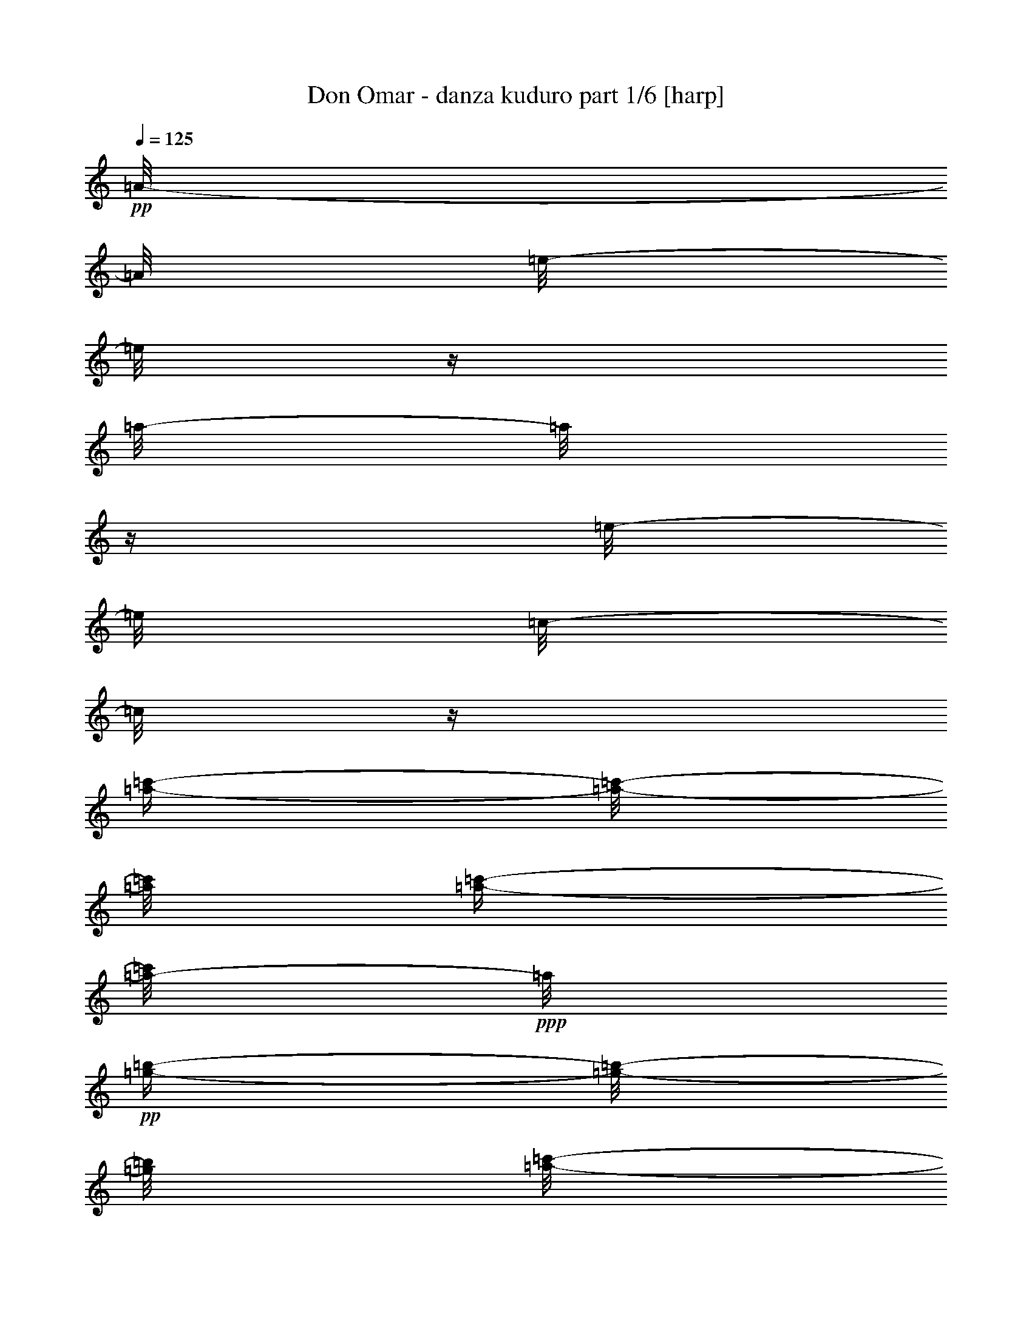 % Produced with Bruzo's Transcoding Environment 

X:1 
T: Don Omar - danza kuduro part 1/6 [harp] 
Z: Transcribed with BruTE 
L: 1/4 
Q: 125 
K: C 
+pp+ 
[=A/8-] 
[=A/8] 
[=e/8-] 
[=e/8] 
z1/4 
[=a/8-] 
[=a/8] 
z1/4 
[=e/8-] 
[=e/8] 
[=c/8-] 
[=c/8] 
z1/4 
[=a/4-=c'/4-] 
[=a/8-=c'/8-] 
[=a/8=c'/8] 
[=a/4-=c'/4-] 
[=a/8-=c'/8] 
+ppp+ 
[=a/8] 
+pp+ 
[=g/4-=b/4-] 
[=g/8-=b/8-] 
[=g/8=b/8] 
[=a/8-=c'/8-] 
[=a/8=c'/8] 
z1/4 
[=F/8-] 
[=F/8] 
[=A/8-] 
[=A/8] 
z1/4 
[=f/8-] 
[=f/8] 
z1/4 
[=c/8-] 
[=c/8] 
[=A/8-] 
[=A/8] 
z1/4 
[=f/4-=a/4-] 
[=f/8-=a/8-] 
[=f/8=a/8] 
[=f/4-=a/4-] 
[=f/8-=a/8] 
+ppp+ 
[=f/8] 
+pp+ 
[=e/4-=g/4-] 
[=e/8-=g/8-] 
[=e/8=g/8] 
[=e/8-=g/8-] 
[=e/8-=g/8] 
+ppp+ 
[=e/8] 
z1/8 
+pp+ 
[=c/8-] 
[=c/8] 
[=g/8-] 
[=g/8] 
z1/4 
[=c'/8-] 
[=c'/8] 
z1/4 
[=g/8-] 
[=g/8] 
[=e/8-] 
[=e/8] 
z1/4 
[=e/4-=c'/4-] 
[=e/8-=c'/8-] 
[=e/8=c'/8] 
[=e/4-=c'/4-] 
[=e/8-=c'/8-] 
[=e/8=c'/8] 
[=d/4-=b/4-] 
[=d/8-=b/8-] 
[=d/8=b/8] 
[=d/4-=b/4-] 
[=d/8=b/8-] 
+ppp+ 
[=b/8] 
+pp+ 
[=B/8-] 
[=B/8] 
[=d/8-] 
[=d/8] 
z1/4 
[=g/8-] 
[=g/8] 
z1/4 
[=d/8-] 
[=d/8] 
[=B/8-] 
[=B/8] 
z1/4 
[=g/4-=b/4-] 
[=g/8-=b/8-] 
[=g/8=b/8] 
[=g/4-=b/4-] 
[=g/8-=b/8-] 
[=g/8=b/8] 
[^g/4-=b/4-] 
[^g/8-=b/8-] 
[^g/8=b/8] 
[=a/8-=c'/8-] 
[=a/8=c'/8] 
z1/4 
[=A/8-] 
[=A/8] 
[=e/8-] 
[=e/8] 
z1/4 
[=a/8-] 
[=a/8] 
z1/4 
[=e/8-] 
[=e/8] 
[=c/8-] 
[=c/8] 
z1/4 
[=a/4-=c'/4-] 
[=a/8-=c'/8-] 
[=a/8=c'/8] 
[=a/4-=c'/4-] 
[=a/8-=c'/8] 
+ppp+ 
[=a/8] 
+pp+ 
[=g/4-=b/4-] 
[=g/8-=b/8-] 
[=g/8=b/8] 
[=a/8-=c'/8-] 
[=a/8=c'/8] 
z1/4 
[=F/8-] 
[=F/8] 
[=A/8-] 
[=A/8] 
z1/4 
[=f/8-] 
[=f/8] 
z1/4 
[=c/8-] 
[=c/8] 
[=A/8-] 
[=A/8] 
z1/4 
[=f/4-=a/4-] 
[=f/8-=a/8-] 
[=f/8=a/8] 
[=f/4-=a/4-] 
[=f/8-=a/8] 
+ppp+ 
[=f/8] 
+pp+ 
[=e/4-=g/4-] 
[=e/8-=g/8-] 
[=e/8=g/8] 
[=e/8-=g/8-] 
[=e/8-=g/8] 
+ppp+ 
[=e/8] 
z1/8 
+pp+ 
[=c/8-] 
[=c/8] 
[=g/8-] 
[=g/8] 
z1/4 
[=c'/8-] 
[=c'/8] 
z1/4 
[=g/8-] 
[=g/8] 
[=e/8-] 
[=e/8] 
z1/4 
[=e/4-=c'/4-] 
[=e/8-=c'/8-] 
[=e/8=c'/8] 
[=e/4-=c'/4-] 
[=e/8-=c'/8-] 
[=e/8=c'/8] 
[=d/4-=b/4-] 
[=d/8-=b/8-] 
[=d/8=b/8] 
[=d/4-=b/4-] 
[=d/8=b/8-] 
+ppp+ 
[=b/8] 
+pp+ 
[=B/8-] 
[=B/8] 
[=d/8-] 
[=d/8] 
z1/4 
[=g/8-] 
[=g/8] 
z1/4 
[=d/8-] 
[=d/8] 
[=B/8-] 
[=B/8] 
z1/4 
[=g/4-=b/4-] 
[=g/8-=b/8-] 
[=g/8=b/8] 
[=g/4-=b/4-] 
[=g/8-=b/8-] 
[=g/8=b/8] 
[^g/4-=b/4-] 
[^g/8-=b/8-] 
[^g/8=b/8] 
[=a/8-=c'/8-] 
[=a/8=c'/8] 
z1 
z1 
z1 
z1/2 
z1/4 
+mp+ 
[=F/2-=f/2-=a/2-] 
[=F/4-=f/4-=a/4-] 
[=F/8=f/8=a/8] 
z1 
z1 
z1 
z1/8 
[=g/2-=c'/2-] 
[=g/4-=c'/4-] 
[=g/8=c'/8] 
z1 
z1 
z1 
z1/8 
[=g/2-=b/2-] 
[=g/4-=b/4-] 
[=g/8=b/8] 
z1 
z1 
z1 
z1/8 
[=e/2-=a/2-] 
[=e/4-=a/4-] 
[=e/8=a/8] 
z1 
z1 
z1 
z1/8 
[=F/2-=f/2-=a/2-] 
[=F/4-=f/4-=a/4-] 
[=F/8=f/8=a/8] 
z1 
z1 
z1 
z1/8 
[=g/2-=c'/2-] 
[=g/4-=c'/4-] 
[=g/8=c'/8] 
z1 
z1 
z1 
z1/8 
[=g/2-=b/2-] 
[=g/4-=b/4-] 
[=g/8=b/8] 
z1 
z1 
z1 
z1/8 
[=e/2-=a/2-] 
[=A/8-=e/8-=a/8-] 
[=A/8=e/8=a/8-] 
[=e/8-=a/8] 
+pp+ 
[=e/8] 
z1/4 
[=a/8-] 
[=a/8] 
z1/4 
[=e/8-] 
[=e/8] 
[=c/8-] 
[=c/8] 
z1/4 
[=a/4-=c'/4-] 
[=a/8-=c'/8-] 
[=a/8=c'/8] 
[=a/4-=c'/4-] 
[=a/8-=c'/8] 
+ppp+ 
[=a/8] 
+pp+ 
[=g/4-=b/4-] 
[=g/8-=b/8-] 
[=g/8=b/8] 
+mp+ 
[=F/8-=f/8-=a/8-=c'/8-] 
[=F/8-=f/8-=a/8-=c'/8] 
[=F/8-=f/8-=a/8-] 
[=F/8=f/8-=a/8-] 
[=F/4-=f/4-=a/4-] 
[=F/8=A/8-=f/8=a/8] 
+pp+ 
[=A/8] 
z1/4 
[=f/8-] 
[=f/8] 
z1/4 
[=c/8-] 
[=c/8] 
[=A/8-] 
[=A/8] 
z1/4 
[=f/4-=a/4-] 
[=f/8-=a/8-] 
[=f/8=a/8] 
[=f/4-=a/4-] 
[=f/8-=a/8] 
+ppp+ 
[=f/8] 
+pp+ 
[=e/4-=g/4-] 
[=e/8-=g/8-] 
[=e/8=g/8] 
+mp+ 
[=e/4-=g/4-=c'/4-] 
[=e/8=g/8-=c'/8-] 
[=g/8-=c'/8-] 
[=c/8-=g/8-=c'/8-] 
[=c/8=g/8=c'/8-] 
[=g/8-=c'/8] 
+pp+ 
[=g/8] 
z1/4 
[=c'/8-] 
[=c'/8] 
z1/4 
[=g/8-] 
[=g/8] 
[=e/8-] 
[=e/8] 
z1/4 
[=e/4-=c'/4-] 
[=e/8-=c'/8-] 
[=e/8=c'/8] 
[=e/4-=c'/4-] 
[=e/8-=c'/8-] 
[=e/8=c'/8] 
[=d/4-=b/4-] 
[=d/8-=b/8-] 
[=d/8=b/8] 
+mp+ 
[=d/4-=g/4-=b/4-] 
[=d/8=g/8-=b/8-] 
[=g/8-=b/8-] 
[=B/8-=g/8-=b/8-] 
[=B/8=g/8-=b/8-] 
[=d/8-=g/8=b/8] 
+pp+ 
[=d/8] 
z1/4 
[=g/8-] 
[=g/8] 
z1/4 
[=d/8-] 
[=d/8] 
[=B/8-] 
[=B/8] 
z1/4 
[=g/4-=b/4-] 
[=g/8-=b/8-] 
[=g/8=b/8] 
[=g/4-=b/4-] 
[=g/8-=b/8-] 
[=g/8=b/8] 
[^g/4-=b/4-] 
[^g/8-=b/8-] 
[^g/8=b/8] 
+mp+ 
[=e/8-=a/8-=c'/8-] 
[=e/8-=a/8-=c'/8] 
[=e/4-=a/4-] 
[=A/8-=e/8-=a/8-] 
[=A/8=e/8=a/8-] 
[=e/8-=a/8] 
+pp+ 
[=e/8] 
z1/4 
[=a/8-] 
[=a/8] 
z1/4 
[=e/8-] 
[=e/8] 
[=c/8-] 
[=c/8] 
z1/4 
[=a/4-=c'/4-] 
[=a/8-=c'/8-] 
[=a/8=c'/8] 
[=a/4-=c'/4-] 
[=a/8-=c'/8] 
+ppp+ 
[=a/8] 
+pp+ 
[=g/4-=b/4-] 
[=g/8-=b/8-] 
[=g/8=b/8] 
+mp+ 
[=F/8-=f/8-=a/8-=c'/8-] 
[=F/8-=f/8-=a/8-=c'/8] 
[=F/8-=f/8-=a/8-] 
[=F/8=f/8-=a/8-] 
[=F/4-=f/4-=a/4-] 
[=F/8=A/8-=f/8=a/8] 
+pp+ 
[=A/8] 
z1/4 
[=f/8-] 
[=f/8] 
z1/4 
[=c/8-] 
[=c/8] 
[=A/8-] 
[=A/8] 
z1/4 
[=f/4-=a/4-] 
[=f/8-=a/8-] 
[=f/8=a/8] 
[=f/4-=a/4-] 
[=f/8-=a/8] 
+ppp+ 
[=f/8] 
+pp+ 
[=e/4-=g/4-] 
[=e/8-=g/8-] 
[=e/8=g/8] 
+mp+ 
[=e/4-=g/4-=c'/4-] 
[=e/8=g/8-=c'/8-] 
[=g/8-=c'/8-] 
[=c/8-=g/8-=c'/8-] 
[=c/8=g/8=c'/8-] 
[=g/8-=c'/8] 
+pp+ 
[=g/8] 
z1/4 
[=c'/8-] 
[=c'/8] 
z1/4 
[=g/8-] 
[=g/8] 
[=e/8-] 
[=e/8] 
z1/4 
[=e/4-=c'/4-] 
[=e/8-=c'/8-] 
[=e/8=c'/8] 
[=e/4-=c'/4-] 
[=e/8-=c'/8-] 
[=e/8=c'/8] 
[=d/4-=b/4-] 
[=d/8-=b/8-] 
[=d/8=b/8] 
+mp+ 
[=d/4-=g/4-=b/4-] 
[=d/8=g/8-=b/8-] 
[=g/8-=b/8-] 
[=B/8-=g/8-=b/8-] 
[=B/8=g/8-=b/8-] 
[=d/8-=g/8=b/8] 
+pp+ 
[=d/8] 
z1/4 
[=g/8-] 
[=g/8] 
z1/4 
[=d/8-] 
[=d/8] 
[=B/8-] 
[=B/8] 
z1/4 
[=g/4-=b/4-] 
[=g/8-=b/8-] 
[=g/8=b/8] 
[=g/4-=b/4-] 
[=g/8-=b/8-] 
[=g/8=b/8] 
[^g/4-=b/4-] 
[^g/8-=b/8-] 
[^g/8=b/8] 
+mp+ 
[=e/8-=a/8-=c'/8-] 
[=e/8-=a/8-=c'/8] 
[=e/2-=a/2-] 
[=e/8=a/8] 
z1 
z1 
z1 
z1/8 
[=F/2-=f/2-=a/2-] 
[=F/4-=f/4-=a/4-] 
[=F/8=f/8=a/8] 
z1 
z1 
z1 
z1/8 
[=g/2-=c'/2-] 
[=g/4-=c'/4-] 
[=g/8=c'/8] 
z1 
z1 
z1 
z1/8 
[=g/2-=b/2-] 
[=g/4-=b/4-] 
[=g/8=b/8] 
z1 
z1 
z1 
z1/8 
[=e/2-=a/2-] 
[=e/4-=a/4-] 
[=e/8=a/8] 
z1 
z1 
z1 
z1/8 
[=F/2-=f/2-=a/2-] 
[=F/4-=f/4-=a/4-] 
[=F/8=f/8=a/8] 
z1 
z1 
z1 
z1/8 
[=g/2-=c'/2-] 
[=g/4-=c'/4-] 
[=g/8=c'/8] 
z1 
z1 
z1 
z1/8 
[=g/2-=b/2-] 
[=g/4-=b/4-] 
[=g/8=b/8] 
z1 
z1 
z1 
z1/8 
[=e/2-=a/2-] 
[=e/4-=a/4-] 
[=e/8=a/8] 
z1 
z1 
z1 
z1/8 
[=F/2-=f/2-=a/2-] 
[=F/4-=f/4-=a/4-] 
[=F/8=f/8=a/8] 
z1 
z1 
z1 
z1/8 
[=g/2-=c'/2-] 
[=g/4-=c'/4-] 
[=g/8=c'/8] 
z1 
z1 
z1 
z1/8 
[=g/2-=b/2-] 
[=g/4-=b/4-] 
[=g/8=b/8] 
z1 
z1 
z1 
z1/8 
[=e/2-=a/2-] 
[=e/4-=a/4-] 
[=e/8=a/8] 
z1 
z1 
z1 
z1/8 
[=F/2-=f/2-=a/2-] 
[=F/4-=f/4-=a/4-] 
[=F/8=f/8=a/8] 
z1 
z1 
z1 
z1/8 
[=g/2-=c'/2-] 
[=g/4-=c'/4-] 
[=g/8=c'/8] 
z1 
z1 
z1 
z1/8 
[=g/2-=b/2-] 
[=g/4-=b/4-] 
[=g/8=b/8] 
z1 
z1 
z1 
z1/8 
[=e/2-=a/2-] 
[=A/8-=e/8-=a/8-] 
[=A/8=e/8=a/8-] 
[=e/8-=a/8] 
+pp+ 
[=e/8] 
z1/4 
[=a/8-] 
[=a/8] 
z1/4 
[=e/8-] 
[=e/8] 
[=c/8-] 
[=c/8] 
z1/4 
[=a/4-=c'/4-] 
[=a/8-=c'/8-] 
[=a/8=c'/8] 
[=a/4-=c'/4-] 
[=a/8-=c'/8] 
+ppp+ 
[=a/8] 
+pp+ 
[=g/4-=b/4-] 
[=g/8-=b/8-] 
[=g/8=b/8] 
+mp+ 
[=F/8-=f/8-=a/8-=c'/8-] 
[=F/8-=f/8-=a/8-=c'/8] 
[=F/8-=f/8-=a/8-] 
[=F/8=f/8-=a/8-] 
[=F/4-=f/4-=a/4-] 
[=F/8=A/8-=f/8=a/8] 
+pp+ 
[=A/8] 
z1/4 
[=f/8-] 
[=f/8] 
z1/4 
[=c/8-] 
[=c/8] 
[=A/8-] 
[=A/8] 
z1/4 
[=f/4-=a/4-] 
[=f/8-=a/8-] 
[=f/8=a/8] 
[=f/4-=a/4-] 
[=f/8-=a/8] 
+ppp+ 
[=f/8] 
+pp+ 
[=e/4-=g/4-] 
[=e/8-=g/8-] 
[=e/8=g/8] 
+mp+ 
[=e/4-=g/4-=c'/4-] 
[=e/8=g/8-=c'/8-] 
[=g/8-=c'/8-] 
[=c/8-=g/8-=c'/8-] 
[=c/8=g/8=c'/8-] 
[=g/8-=c'/8] 
+pp+ 
[=g/8] 
z1/4 
[=c'/8-] 
[=c'/8] 
z1/4 
[=g/8-] 
[=g/8] 
[=e/8-] 
[=e/8] 
z1/4 
[=e/4-=c'/4-] 
[=e/8-=c'/8-] 
[=e/8=c'/8] 
[=e/4-=c'/4-] 
[=e/8-=c'/8-] 
[=e/8=c'/8] 
[=d/4-=b/4-] 
[=d/8-=b/8-] 
[=d/8=b/8] 
+mp+ 
[=d/4-=g/4-=b/4-] 
[=d/8=g/8-=b/8-] 
[=g/8-=b/8-] 
[=B/8-=g/8-=b/8-] 
[=B/8=g/8-=b/8-] 
[=d/8-=g/8=b/8] 
+pp+ 
[=d/8] 
z1/4 
[=g/8-] 
[=g/8] 
z1/4 
[=d/8-] 
[=d/8] 
[=B/8-] 
[=B/8] 
z1/4 
[=g/4-=b/4-] 
[=g/8-=b/8-] 
[=g/8=b/8] 
[=g/4-=b/4-] 
[=g/8-=b/8-] 
[=g/8=b/8] 
[^g/4-=b/4-] 
[^g/8-=b/8-] 
[^g/8=b/8] 
+mp+ 
[=e/8-=a/8-=c'/8-] 
[=e/8-=a/8-=c'/8] 
[=e/4-=a/4-] 
[=A/8-=e/8-=a/8-] 
[=A/8=e/8=a/8-] 
[=e/8-=a/8] 
+pp+ 
[=e/8] 
z1/4 
[=a/8-] 
[=a/8] 
z1/4 
[=e/8-] 
[=e/8] 
[=c/8-] 
[=c/8] 
z1/4 
[=a/4-=c'/4-] 
[=a/8-=c'/8-] 
[=a/8=c'/8] 
[=a/4-=c'/4-] 
[=a/8-=c'/8] 
+ppp+ 
[=a/8] 
+pp+ 
[=g/4-=b/4-] 
[=g/8-=b/8-] 
[=g/8=b/8] 
+mp+ 
[=F/8-=f/8-=a/8-=c'/8-] 
[=F/8-=f/8-=a/8-=c'/8] 
[=F/8-=f/8-=a/8-] 
[=F/8=f/8-=a/8-] 
[=F/4-=f/4-=a/4-] 
[=F/8=A/8-=f/8=a/8] 
+pp+ 
[=A/8] 
z1/4 
[=f/8-] 
[=f/8] 
z1/4 
[=c/8-] 
[=c/8] 
[=A/8-] 
[=A/8] 
z1/4 
[=f/4-=a/4-] 
[=f/8-=a/8-] 
[=f/8=a/8] 
[=f/4-=a/4-] 
[=f/8-=a/8] 
+ppp+ 
[=f/8] 
+pp+ 
[=e/4-=g/4-] 
[=e/8-=g/8-] 
[=e/8=g/8] 
+mp+ 
[=e/4-=g/4-=c'/4-] 
[=e/8=g/8-=c'/8-] 
[=g/8-=c'/8-] 
[=c/8-=g/8-=c'/8-] 
[=c/8=g/8=c'/8-] 
[=g/8-=c'/8] 
+pp+ 
[=g/8] 
z1/4 
[=c'/8-] 
[=c'/8] 
z1/4 
[=g/8-] 
[=g/8] 
[=e/8-] 
[=e/8] 
z1/4 
[=e/4-=c'/4-] 
[=e/8-=c'/8-] 
[=e/8=c'/8] 
[=e/4-=c'/4-] 
[=e/8-=c'/8-] 
[=e/8=c'/8] 
[=d/4-=b/4-] 
[=d/8-=b/8-] 
[=d/8=b/8] 
+mp+ 
[=d/4-=g/4-=b/4-] 
[=d/8=g/8-=b/8-] 
[=g/8-=b/8-] 
[=B/8-=g/8-=b/8-] 
[=B/8=g/8-=b/8-] 
[=d/8-=g/8=b/8] 
+pp+ 
[=d/8] 
z1/4 
[=g/8-] 
[=g/8] 
z1/4 
[=d/8-] 
[=d/8] 
[=B/8-] 
[=B/8] 
z1/4 
[=g/4-=b/4-] 
[=g/8-=b/8-] 
[=g/8=b/8] 
[=g/4-=b/4-] 
[=g/8-=b/8-] 
[=g/8=b/8] 
[^g/4-=b/4-] 
[^g/8-=b/8-] 
[^g/8=b/8] 
+mp+ 
[=e/8-=a/8-=c'/8-] 
[=e/8-=a/8-=c'/8] 
[=e/2-=a/2-] 
[=e/8=a/8] 
z1 
z1 
z1 
z1/8 
[=F/2-=f/2-=a/2-] 
[=F/4-=f/4-=a/4-] 
[=F/8=f/8=a/8] 
z1 
z1 
z1 
z1/8 
[=g/2-=c'/2-] 
[=g/4-=c'/4-] 
[=g/8=c'/8] 
z1 
z1 
z1 
z1/8 
[=g/2-=b/2-] 
[=g/4-=b/4-] 
[=g/8=b/8] 
z1 
z1 
z1 
z1/8 
[=e/2-=a/2-] 
[=e/4-=a/4-] 
[=e/8=a/8] 
z1 
z1 
z1 
z1/8 
[=F/2-=f/2-=a/2-] 
[=F/4-=f/4-=a/4-] 
[=F/8=f/8=a/8] 
z1 
z1 
z1 
z1/8 
[=g/2-=c'/2-] 
[=g/4-=c'/4-] 
[=g/8=c'/8] 
z1 
z1 
z1 
z1/8 
[=g/2-=b/2-] 
[=g/4-=b/4-] 
[=g/8=b/8] 
z1 
z1 
z1 
z1/8 
[=e/2-=a/2-] 
[=e/4-=a/4-] 
[=e/8=a/8] 
z1 
z1 
z1 
z1/8 
[=F/2-=f/2-=a/2-] 
[=F/4-=f/4-=a/4-] 
[=F/8=f/8=a/8] 
z1 
z1 
z1 
z1/8 
[=g/2-=c'/2-] 
[=g/4-=c'/4-] 
[=g/8=c'/8] 
z1 
z1 
z1 
z1/8 
[=g/2-=b/2-] 
[=g/4-=b/4-] 
[=g/8=b/8] 
z1 
z1 
z1 
z1/8 
[=e/2-=a/2-] 
[=e/4-=a/4-] 
[=e/8=a/8] 
z1 
z1 
z1 
z1/8 
[=F/2-=f/2-=a/2-] 
[=F/4-=f/4-=a/4-] 
[=F/8=f/8=a/8] 
z1 
z1 
z1 
z1/8 
[=g/2-=c'/2-] 
[=g/4-=c'/4-] 
[=g/8=c'/8] 
z1 
z1 
z1 
z1/8 
[=g/2-=b/2-] 
[=g/4-=b/4-] 
[=g/8=b/8] 
z1 
z1 
z1 
z1/8 
[=e/2-=a/2-] 
[=A/8-=e/8-=a/8-] 
[=A/8=e/8=a/8-] 
[=e/8-=a/8] 
+pp+ 
[=e/8] 
z1/4 
[=a/8-] 
[=a/8] 
z1/4 
[=e/8-] 
[=e/8] 
[=c/8-] 
[=c/8] 
z1/4 
[=a/4-=c'/4-] 
[=a/8-=c'/8-] 
[=a/8=c'/8] 
[=a/4-=c'/4-] 
[=a/8-=c'/8] 
+ppp+ 
[=a/8] 
+pp+ 
[=g/4-=b/4-] 
[=g/8-=b/8-] 
[=g/8=b/8] 
+mp+ 
[=F/8-=f/8-=a/8-=c'/8-] 
[=F/8-=f/8-=a/8-=c'/8] 
[=F/8-=f/8-=a/8-] 
[=F/8=f/8-=a/8-] 
[=F/4-=f/4-=a/4-] 
[=F/8=A/8-=f/8=a/8] 
+pp+ 
[=A/8] 
z1/4 
[=f/8-] 
[=f/8] 
z1/4 
[=c/8-] 
[=c/8] 
[=A/8-] 
[=A/8] 
z1/4 
[=f/4-=a/4-] 
[=f/8-=a/8-] 
[=f/8=a/8] 
[=f/4-=a/4-] 
[=f/8-=a/8] 
+ppp+ 
[=f/8] 
+pp+ 
[=e/4-=g/4-] 
[=e/8-=g/8-] 
[=e/8=g/8] 
+mp+ 
[=e/4-=g/4-=c'/4-] 
[=e/8=g/8-=c'/8-] 
[=g/8-=c'/8-] 
[=c/8-=g/8-=c'/8-] 
[=c/8=g/8=c'/8-] 
[=g/8-=c'/8] 
+pp+ 
[=g/8] 
z1/4 
[=c'/8-] 
[=c'/8] 
z1/4 
[=g/8-] 
[=g/8] 
[=e/8-] 
[=e/8] 
z1/4 
[=e/4-=c'/4-] 
[=e/8-=c'/8-] 
[=e/8=c'/8] 
[=e/4-=c'/4-] 
[=e/8-=c'/8-] 
[=e/8=c'/8] 
[=d/4-=b/4-] 
[=d/8-=b/8-] 
[=d/8=b/8] 
+mp+ 
[=d/4-=g/4-=b/4-] 
[=d/8=g/8-=b/8-] 
[=g/8-=b/8-] 
[=B/8-=g/8-=b/8-] 
[=B/8=g/8-=b/8-] 
[=d/8-=g/8=b/8] 
+pp+ 
[=d/8] 
z1/4 
[=g/8-] 
[=g/8] 
z1/4 
[=d/8-] 
[=d/8] 
[=B/8-] 
[=B/8] 
z1/4 
[=g/4-=b/4-] 
[=g/8-=b/8-] 
[=g/8=b/8] 
[=g/4-=b/4-] 
[=g/8-=b/8-] 
[=g/8=b/8] 
[^g/4-=b/4-] 
[^g/8-=b/8-] 
[^g/8=b/8] 
+mp+ 
[=e/8-=a/8-=c'/8-] 
[=e/8-=a/8-=c'/8] 
[=e/4-=a/4-] 
[=A/8-=e/8-=a/8-] 
[=A/8=e/8=a/8-] 
[=e/8-=a/8] 
+pp+ 
[=e/8] 
z1/4 
[=a/8-] 
[=a/8] 
z1/4 
[=e/8-] 
[=e/8] 
[=c/8-] 
[=c/8] 
z1/4 
[=a/4-=c'/4-] 
[=a/8-=c'/8-] 
[=a/8=c'/8] 
[=a/4-=c'/4-] 
[=a/8-=c'/8] 
+ppp+ 
[=a/8] 
+pp+ 
[=g/4-=b/4-] 
[=g/8-=b/8-] 
[=g/8=b/8] 
+mp+ 
[=F/8-=f/8-=a/8-=c'/8-] 
[=F/8-=f/8-=a/8-=c'/8] 
[=F/8-=f/8-=a/8-] 
[=F/8=f/8-=a/8-] 
[=F/4-=f/4-=a/4-] 
[=F/8=A/8-=f/8=a/8] 
+pp+ 
[=A/8] 
z1/4 
[=f/8-] 
[=f/8] 
z1/4 
[=c/8-] 
[=c/8] 
[=A/8-] 
[=A/8] 
z1/4 
[=f/4-=a/4-] 
[=f/8-=a/8-] 
[=f/8=a/8] 
[=f/4-=a/4-] 
[=f/8-=a/8] 
+ppp+ 
[=f/8] 
+pp+ 
[=e/4-=g/4-] 
[=e/8-=g/8-] 
[=e/8=g/8] 
+mp+ 
[=e/4-=g/4-=c'/4-] 
[=e/8=g/8-=c'/8-] 
[=g/8-=c'/8-] 
[=c/8-=g/8-=c'/8-] 
[=c/8=g/8=c'/8-] 
[=g/8-=c'/8] 
+pp+ 
[=g/8] 
z1/4 
[=c'/8-] 
[=c'/8] 
z1/4 
[=g/8-] 
[=g/8] 
[=e/8-] 
[=e/8] 
z1/4 
[=e/4-=c'/4-] 
[=e/8-=c'/8-] 
[=e/8=c'/8] 
[=e/4-=c'/4-] 
[=e/8-=c'/8-] 
[=e/8=c'/8] 
[=d/4-=b/4-] 
[=d/8-=b/8-] 
[=d/8=b/8] 
+mp+ 
[=d/4-=g/4-=b/4-] 
[=d/8=g/8-=b/8-] 
[=g/8-=b/8-] 
[=B/8-=g/8-=b/8-] 
[=B/8=g/8-=b/8-] 
[=d/8-=g/8=b/8] 
+pp+ 
[=d/8] 
z1/4 
[=g/8-] 
[=g/8] 
z1/4 
[=d/8-] 
[=d/8] 
[=B/8-] 
[=B/8] 
z1/4 
[=g/4-=b/4-] 
[=g/8-=b/8-] 
[=g/8=b/8] 
[=g/4-=b/4-] 
[=g/8-=b/8-] 
[=g/8=b/8] 
[^g/4-=b/4-] 
[^g/8-=b/8-] 
[^g/8=b/8] 
+mp+ 
[=e/8-=a/8-=c'/8-] 
[=e/8-=a/8-=c'/8] 
[=e/2-=a/2-] 
[=e/8=a/8] 
z1 
z1 
z1 
z1/8 
[=F/2-=f/2-=a/2-] 
[=F/4-=f/4-=a/4-] 
[=F/8=f/8=a/8] 
z1 
z1 
z1 
z1/8 
[=g/2-=c'/2-] 
[=g/4-=c'/4-] 
[=g/8=c'/8] 
z1 
z1 
z1 
z1/8 
[=g/2-=b/2-] 
[=g/4-=b/4-] 
[=g/8=b/8] 
z1 
z1 
z1 
z1/8 
[=e/2-=a/2-] 
[=e/4-=a/4-] 
[=e/8=a/8] 
z1 
z1 
z1 
z1/8 
[=F/2-=f/2-=a/2-] 
[=F/4-=f/4-=a/4-] 
[=F/8=f/8=a/8] 
z1 
z1 
z1 
z1/8 
[=g/2-=c'/2-] 
[=g/4-=c'/4-] 
[=g/8=c'/8] 
z1 
z1 
z1 
z1/8 
[=g/2-=b/2-] 
[=g/4-=b/4-] 
[=g/8=b/8] 
z1 
z1 
z1 
z1/8 
[=e/2-=a/2-] 
[=e/4-=a/4-] 
[=e/8=a/8] 
z1 
z1 
z1 
z1/8 
[=F/2-=f/2-=a/2-] 
[=F/4-=f/4-=a/4-] 
[=F/8=f/8=a/8] 
z1 
z1 
z1 
z1/8 
[=g/2-=c'/2-] 
[=g/4-=c'/4-] 
[=g/8=c'/8] 
z1 
z1 
z1 
z1/8 
[=g/2-=b/2-] 
[=g/4-=b/4-] 
[=g/8=b/8] 
z1 
z1 
z1 
z1/8 
[=e/2-=a/2-] 
[=e/4-=a/4-] 
[=e/8=a/8] 
z1 
z1 
z1 
z1/8 
[=F/2-=f/2-=a/2-] 
[=F/4-=f/4-=a/4-] 
[=F/8=f/8=a/8] 
z1 
z1 
z1 
z1/8 
[=g/2-=c'/2-] 
[=g/4-=c'/4-] 
[=g/8=c'/8] 
z1 
z1 
z1 
z1/8 
[=g/2-=b/2-] 
[=g/4-=b/4-] 
[=g/8=b/8] 
z1 
z1 
z1 
z1/8 
[=e/2-=a/2-] 
[=e/4-=a/4-] 
[=e/8=a/8] 
z1 
z1 
z1 
z1 
z1 
z1 
z1 
z1/8 
[=F/2-=f/2-=a/2-] 
[=F/4-=f/4-=a/4-] 
[=F/8=f/8=a/8] 
z1 
z1 
z1 
z1/8 
[=g/2-=c'/2-] 
[=g/4-=c'/4-] 
[=g/8=c'/8] 
z1 
z1 
z1 
z1/8 
[=g/2-=b/2-] 
[=g/4-=b/4-] 
[=g/8=b/8] 
z1 
z1 
z1 
z1/8 
[=e/2-=a/2-] 
[=e/4-=a/4-] 
[=e/8=a/8] 
z1 
z1 
z1 
z1/8 
[=F/2-=f/2-=a/2-] 
[=F/4-=f/4-=a/4-] 
[=F/8=f/8=a/8] 
z1 
z1 
z1 
z1/8 
[=g/2-=c'/2-] 
[=g/4-=c'/4-] 
[=g/8=c'/8] 
z1 
z1 
z1 
z1/8 
[=g/2-=b/2-] 
[=g/4-=b/4-] 
[=g/8=b/8] 
z1 
z1 
z1 
z1/8 
[=e/2-=a/2-] 
[=A/8-=e/8-=a/8-] 
[=A/8=e/8=a/8-] 
[=e/8-=a/8] 
+pp+ 
[=e/8] 
z1/4 
[=a/8-] 
[=a/8] 
z1/4 
[=e/8-] 
[=e/8] 
[=c/8-] 
[=c/8] 
z1/4 
[=a/4-=c'/4-] 
[=a/8-=c'/8-] 
[=a/8=c'/8] 
[=a/4-=c'/4-] 
[=a/8-=c'/8] 
+ppp+ 
[=a/8] 
+pp+ 
[=g/4-=b/4-] 
[=g/8-=b/8-] 
[=g/8=b/8] 
+mp+ 
[=F/8-=f/8-=a/8-=c'/8-] 
[=F/8-=f/8-=a/8-=c'/8] 
[=F/8-=f/8-=a/8-] 
[=F/8=f/8-=a/8-] 
[=F/4-=f/4-=a/4-] 
[=F/8=A/8-=f/8=a/8] 
+pp+ 
[=A/8] 
z1/4 
[=f/8-] 
[=f/8] 
z1/4 
[=c/8-] 
[=c/8] 
[=A/8-] 
[=A/8] 
z1/4 
[=f/4-=a/4-] 
[=f/8-=a/8-] 
[=f/8=a/8] 
[=f/4-=a/4-] 
[=f/8-=a/8] 
+ppp+ 
[=f/8] 
+pp+ 
[=e/4-=g/4-] 
[=e/8-=g/8-] 
[=e/8=g/8] 
+mp+ 
[=e/4-=g/4-=c'/4-] 
[=e/8=g/8-=c'/8-] 
[=g/8-=c'/8-] 
[=c/8-=g/8-=c'/8-] 
[=c/8=g/8=c'/8-] 
[=g/8-=c'/8] 
+pp+ 
[=g/8] 
z1/4 
[=c'/8-] 
[=c'/8] 
z1/4 
[=g/8-] 
[=g/8] 
[=e/8-] 
[=e/8] 
z1/4 
[=e/4-=c'/4-] 
[=e/8-=c'/8-] 
[=e/8=c'/8] 
[=e/4-=c'/4-] 
[=e/8-=c'/8-] 
[=e/8=c'/8] 
[=d/4-=b/4-] 
[=d/8-=b/8-] 
[=d/8=b/8] 
+mp+ 
[=d/4-=g/4-=b/4-] 
[=d/8=g/8-=b/8-] 
[=g/8-=b/8-] 
[=B/8-=g/8-=b/8-] 
[=B/8=g/8-=b/8-] 
[=d/8-=g/8=b/8] 
+pp+ 
[=d/8] 
z1/4 
[=g/8-] 
[=g/8] 
z1/4 
[=d/8-] 
[=d/8] 
[=B/8-] 
[=B/8] 
z1/4 
[=g/4-=b/4-] 
[=g/8-=b/8-] 
[=g/8=b/8] 
[=g/4-=b/4-] 
[=g/8-=b/8-] 
[=g/8=b/8] 
[^g/4-=b/4-] 
[^g/8-=b/8-] 
[^g/8=b/8] 
+mp+ 
[=e/8-=a/8-=c'/8-] 
[=e/8-=a/8-=c'/8] 
[=e/4-=a/4-] 
[=A/8-=e/8-=a/8-] 
[=A/8=e/8=a/8-] 
[=e/8-=a/8] 
+pp+ 
[=e/8] 
z1/4 
[=a/8-] 
[=a/8] 
z1/4 
[=e/8-] 
[=e/8] 
[=c/8-] 
[=c/8] 
z1/4 
[=a/4-=c'/4-] 
[=a/8-=c'/8-] 
[=a/8=c'/8] 
[=a/4-=c'/4-] 
[=a/8-=c'/8] 
+ppp+ 
[=a/8] 
+pp+ 
[=g/4-=b/4-] 
[=g/8-=b/8-] 
[=g/8=b/8] 
+mp+ 
[=F/8-=f/8-=a/8-=c'/8-] 
[=F/8-=f/8-=a/8-=c'/8] 
[=F/8-=f/8-=a/8-] 
[=F/8=f/8-=a/8-] 
[=F/4-=f/4-=a/4-] 
[=F/8=A/8-=f/8=a/8] 
+pp+ 
[=A/8] 
z1/4 
[=f/8-] 
[=f/8] 
z1/4 
[=c/8-] 
[=c/8] 
[=A/8-] 
[=A/8] 
z1/4 
[=f/4-=a/4-] 
[=f/8-=a/8-] 
[=f/8=a/8] 
[=f/4-=a/4-] 
[=f/8-=a/8] 
+ppp+ 
[=f/8] 
+pp+ 
[=e/4-=g/4-] 
[=e/8-=g/8-] 
[=e/8=g/8] 
+mp+ 
[=e/4-=g/4-=c'/4-] 
[=e/8=g/8-=c'/8-] 
[=g/8-=c'/8-] 
[=c/8-=g/8-=c'/8-] 
[=c/8=g/8=c'/8-] 
[=g/8-=c'/8] 
+pp+ 
[=g/8] 
z1/4 
[=c'/8-] 
[=c'/8] 
z1/4 
[=g/8-] 
[=g/8] 
[=e/8-] 
[=e/8] 
z1/4 
[=e/4-=c'/4-] 
[=e/8-=c'/8-] 
[=e/8=c'/8] 
[=e/4-=c'/4-] 
[=e/8-=c'/8-] 
[=e/8=c'/8] 
[=d/4-=b/4-] 
[=d/8-=b/8-] 
[=d/8=b/8] 
+mp+ 
[=d/4-=g/4-=b/4-] 
[=d/8=g/8-=b/8-] 
[=g/8-=b/8-] 
[=B/8-=g/8-=b/8-] 
[=B/8=g/8-=b/8-] 
[=d/8-=g/8=b/8] 
+pp+ 
[=d/8] 
z1/4 
[=g/8-] 
[=g/8] 
z1/4 
[=d/8-] 
[=d/8] 
[=B/8-] 
[=B/8] 
z1/4 
[=g/4-=b/4-] 
[=g/8-=b/8-] 
[=g/8=b/8] 
[=g/4-=b/4-] 
[=g/8-=b/8-] 
[=g/8=b/8] 
[^g/4-=b/4-] 
[^g/8-=b/8-] 
[^g/8=b/8] 
+mp+ 
[=e/8-=a/8-=c'/8-] 
[=e/8-=a/8-=c'/8] 
[=e/2-=a/2-] 
[=e/8=a/8] 
z1 
z1 
z1 
z1 
z1 
z1 
z1 
z1 
z1 
z1 
z1 
z1 
z1 
z1 
z1 
z1 
z1 
z1 
z1 
z1 
z1/2 
z1/8 

X:2 
T: Don Omar - danza kuduro part 2/6 [lute] 
Z: Transcribed with BruTE 
L: 1/4 
Q: 125 
K: C 
+ppp+ 
z1 
z1 
z1 
z1 
z1 
z1 
z1 
z1 
z1 
z1 
z1 
z1 
z1 
z1 
z1 
z1 
+pp+ 
[=A,/8=A/8] 
z1/8 
[=A,/8=A/8] 
z1/8 
+pp+ 
[=A,/4-=A/4-] 
[=A,/8=A/8] 
z1/8 
+pp+ 
[=A,/8=A/8] 
z1/8 
[=A,/8=A/8] 
z1/8 
+pp+ 
[=A,/4-=A/4-] 
[=A,/8-=A/8] 
[=A,/8] 
+pp+ 
[=A,/8=A/8] 
z1/8 
[=A,/8=A/8] 
z1/8 
+pp+ 
[=A,/4-=A/4-] 
[=A,/8=A/8] 
z1/8 
+pp+ 
[=A,/8=A/8] 
z1/8 
[=A,/8=A/8] 
z1/8 
+pp+ 
[=A,/4-=A/4-] 
[=A,/8=A/8] 
z1/8 
+pp+ 
[=F,/8=F/8] 
z1/8 
[=F,/8=F/8] 
z1/8 
+pp+ 
[=F,/4-=F/4-] 
[=F,/8=F/8] 
z1/8 
+pp+ 
[=F,/8=F/8] 
z1/8 
[=F,/8=F/8] 
z1/8 
+pp+ 
[=F,/4-=F/4-] 
[=F,/8-=F/8] 
[=F,/8] 
+pp+ 
[=F,/8=F/8] 
z1/8 
[=F,/8=F/8] 
z1/8 
+pp+ 
[=F,/4-=F/4-] 
[=F,/8=F/8] 
z1/8 
+pp+ 
[=F,/8=F/8] 
z1/8 
[=F,/8=F/8] 
z1/8 
+pp+ 
[=F,/4-=F/4-] 
[=F,/8=F/8] 
z1/8 
+pp+ 
[=G,/8=G/8] 
z1/8 
[=G,/8=G/8] 
z1/8 
+pp+ 
[=G,/4-=G/4-] 
[=G,/8=G/8] 
z1/8 
+pp+ 
[=G,/8=G/8] 
z1/8 
[=G,/8=G/8] 
z1/8 
+pp+ 
[=G,/4-=G/4-] 
[=G,/8-=G/8] 
[=G,/8] 
+pp+ 
[=G,/8=G/8] 
z1/8 
[=G,/8=G/8] 
z1/8 
+pp+ 
[=G,/4-=G/4-] 
[=G,/8=G/8] 
z1/8 
+pp+ 
[=G,/8=G/8] 
z1/8 
[=G,/8=G/8] 
z1/8 
+pp+ 
[=G,/4-=G/4-] 
[=G,/8=G/8] 
z1/8 
+pp+ 
[=G,/8=G/8] 
z1/8 
[=G,/8=G/8] 
z1/8 
+pp+ 
[=G,/4-=G/4-] 
[=G,/8=G/8] 
z1/8 
+pp+ 
[=G,/8=G/8] 
z1/8 
[=G,/8=G/8] 
z1/8 
+pp+ 
[=G,/4-=G/4-] 
[=G,/8-=G/8] 
[=G,/8] 
+pp+ 
[=G,/8=G/8] 
z1/8 
[=G,/8=G/8] 
z1/8 
+pp+ 
[=G,/4-=G/4-] 
[=G,/8=G/8] 
z1/8 
+pp+ 
[=G,/8=G/8] 
z1/8 
[=G,/8=G/8] 
z1/8 
+pp+ 
[=G,/4-=G/4-] 
[=G,/8=G/8] 
z1/2 
z1/8 
+pp+ 
[=A,/8=A/8] 
z1/8 
[=A,/8=A/8] 
z1/4 
z1/8 
[=A,/8=A/8] 
z1/8 
+pp+ 
[=A,/4-=A/4-] 
[=A,/8=A/8] 
z1/2 
z1/8 
+pp+ 
[=A,/8=A/8] 
z1/8 
[=A,/8=A/8] 
z1/4 
z1/8 
[=A,/8=A/8] 
z1/8 
+pp+ 
[=A,/4-=A/4-] 
[=A,/8=A/8] 
z1/2 
z1/8 
+pp+ 
[=F,/8=F/8] 
z1/8 
[=F,/8=F/8] 
z1/4 
z1/8 
[=F,/8=F/8] 
z1/8 
+pp+ 
[=F,/4-=F/4-] 
[=F,/8=F/8] 
z1/2 
z1/8 
+pp+ 
[=F,/8=F/8] 
z1/8 
[=F,/8=F/8] 
z1/4 
z1/8 
[=F,/8=F/8] 
z1/8 
+pp+ 
[=F,/4-=F/4-] 
[=F,/8=F/8] 
z1/2 
z1/8 
+pp+ 
[=G,/8=G/8] 
z1/8 
[=G,/8=G/8] 
z1/4 
z1/8 
[=G,/8=G/8] 
z1/8 
+pp+ 
[=G,/4-=G/4-] 
[=G,/8=G/8] 
z1/2 
z1/8 
+pp+ 
[=G,/8=G/8] 
z1/8 
[=G,/8=G/8] 
z1/4 
z1/8 
[=G,/8=G/8] 
z1/8 
+pp+ 
[=G,/4-=G/4-] 
[=G,/8=G/8] 
z1/8 
+pp+ 
[=G,/8=G/8] 
z1/8 
[=G,/8=G/8] 
z1/8 
+pp+ 
[=G,/4-=G/4-] 
[=G,/8=G/8] 
z1/8 
+pp+ 
[=G,/8=G/8] 
z1/8 
[=G,/8=G/8] 
z1/8 
+pp+ 
[=G,/4-=G/4-] 
[=G,/8-=G/8] 
[=G,/8] 
+pp+ 
[=G,/8=G/8] 
z1/8 
[=G,/8=G/8] 
z1/8 
+pp+ 
[=G,/4-=G/4-] 
[=G,/8=G/8] 
z1/8 
+pp+ 
[=G,/8=G/8] 
z1/8 
[=G,/8=G/8] 
z1/8 
+pp+ 
[=G,/4-=G/4-] 
[=G,/8=G/8] 
z1/2 
z1/8 
+pp+ 
[=A,/8=A/8] 
z1/8 
[=A,/8=A/8] 
z1/4 
z1/8 
[=A,/8=A/8] 
z1/8 
+pp+ 
[=A,/4-=A/4-] 
[=A,/8=A/8] 
z1/2 
z1/8 
+pp+ 
[=A,/8=A/8] 
z1/8 
[=A,/8=A/8] 
z1/4 
z1/8 
[=A,/8=A/8] 
z1/8 
+pp+ 
[=A,/4-=A/4-] 
[=A,/8=A/8] 
z1/2 
z1/8 
+pp+ 
[=F,/8=F/8] 
z1/8 
[=F,/8=F/8] 
z1/4 
z1/8 
[=F,/8=F/8] 
z1/8 
+pp+ 
[=F,/4-=F/4-] 
[=F,/8=F/8] 
z1/2 
z1/8 
+pp+ 
[=F,/8=F/8] 
z1/8 
[=F,/8=F/8] 
z1/4 
z1/8 
[=F,/8=F/8] 
z1/8 
+pp+ 
[=F,/4-=F/4-] 
[=F,/8=F/8] 
z1/2 
z1/8 
+pp+ 
[=G,/8=G/8] 
z1/8 
[=G,/8=G/8] 
z1/4 
z1/8 
[=G,/8=G/8] 
z1/8 
+pp+ 
[=G,/4-=G/4-] 
[=G,/8=G/8] 
z1/2 
z1/8 
+pp+ 
[=G,/8=G/8] 
z1/8 
[=G,/8=G/8] 
z1/4 
z1/8 
[=G,/8=G/8] 
z1/8 
+pp+ 
[=G,/4-=G/4-] 
[=G,/8=G/8] 
z1/8 
+pp+ 
[=G,/8=G/8] 
z1/8 
[=G,/8=G/8] 
z1/8 
+pp+ 
[=G,/4-=G/4-] 
[=G,/8=G/8] 
z1/8 
+pp+ 
[=G,/8=G/8] 
z1/8 
[=G,/8=G/8] 
z1/8 
+pp+ 
[=G,/4-=G/4-] 
[=G,/8-=G/8] 
[=G,/8] 
+pp+ 
[=G,/8=G/8] 
z1/8 
[=G,/8=G/8] 
z1/8 
+pp+ 
[=G,/4-=G/4-] 
[=G,/8=G/8] 
z1/8 
+pp+ 
[=G,/8=G/8] 
z1/8 
[=G,/8=G/8] 
z1/8 
+pp+ 
[=G,/4-=G/4-] 
[=G,/8=G/8] 
z1/8 
+pp+ 
[=A,/8=A/8] 
z1/8 
[=A,/8=A/8] 
z1/8 
+pp+ 
[=A,/4-=A/4-] 
[=A,/8=A/8] 
z1/8 
+pp+ 
[=A,/8=A/8] 
z1/8 
[=A,/8=A/8] 
z1/8 
+pp+ 
[=A,/4-=A/4-] 
[=A,/8-=A/8] 
[=A,/8] 
+pp+ 
[=A,/8=A/8] 
z1/8 
[=A,/8=A/8] 
z1/8 
+pp+ 
[=A,/4-=A/4-] 
[=A,/8=A/8] 
z1/8 
+pp+ 
[=A,/8=A/8] 
z1/8 
[=A,/8=A/8] 
z1/8 
+pp+ 
[=A,/4-=A/4-] 
[=A,/8=A/8] 
z1/8 
+pp+ 
[=F,/8=F/8] 
z1/8 
[=F,/8=F/8] 
z1/8 
+pp+ 
[=F,/4-=F/4-] 
[=F,/8=F/8] 
z1/8 
+pp+ 
[=F,/8=F/8] 
z1/8 
[=F,/8=F/8] 
z1/8 
+pp+ 
[=F,/4-=F/4-] 
[=F,/8-=F/8] 
[=F,/8] 
+pp+ 
[=F,/8=F/8] 
z1/8 
[=F,/8=F/8] 
z1/8 
+pp+ 
[=F,/4-=F/4-] 
[=F,/8=F/8] 
z1/8 
+pp+ 
[=F,/8=F/8] 
z1/8 
[=F,/8=F/8] 
z1/8 
+pp+ 
[=F,/4-=F/4-] 
[=F,/8=F/8] 
z1/8 
+pp+ 
[=G,/8=G/8] 
z1/8 
[=G,/8=G/8] 
z1/8 
+pp+ 
[=G,/4-=G/4-] 
[=G,/8=G/8] 
z1/8 
+pp+ 
[=G,/8=G/8] 
z1/8 
[=G,/8=G/8] 
z1/8 
+pp+ 
[=G,/4-=G/4-] 
[=G,/8-=G/8] 
[=G,/8] 
+pp+ 
[=G,/8=G/8] 
z1/8 
[=G,/8=G/8] 
z1/8 
+pp+ 
[=G,/4-=G/4-] 
[=G,/8=G/8] 
z1/8 
+pp+ 
[=G,/8=G/8] 
z1/8 
[=G,/8=G/8] 
z1/8 
+pp+ 
[=G,/4-=G/4-] 
[=G,/8=G/8] 
z1/8 
+pp+ 
[=G,/8=G/8] 
z1/8 
[=G,/8=G/8] 
z1/8 
+pp+ 
[=G,/4-=G/4-] 
[=G,/8=G/8] 
z1/8 
+pp+ 
[=G,/8=G/8] 
z1/8 
[=G,/8=G/8] 
z1/8 
+pp+ 
[=G,/4-=G/4-] 
[=G,/8-=G/8] 
[=G,/8] 
+pp+ 
[=G,/8=G/8] 
z1/8 
[=G,/8=G/8] 
z1/8 
+pp+ 
[=G,/4-=G/4-] 
[=G,/8=G/8] 
z1/8 
+pp+ 
[=G,/8=G/8] 
z1/8 
[=G,/8=G/8] 
z1/8 
+pp+ 
[=G,/4-=G/4-] 
[=G,/8=G/8] 
z1/8 
+pp+ 
[=A,/8=A/8] 
z1/8 
[=A,/8=A/8] 
z1/8 
+pp+ 
[=A,/4-=A/4-] 
[=A,/8=A/8] 
z1/8 
+pp+ 
[=A,/8=A/8] 
z1/8 
[=A,/8=A/8] 
z1/8 
+pp+ 
[=A,/4-=A/4-] 
[=A,/8-=A/8] 
[=A,/8] 
+pp+ 
[=A,/8=A/8] 
z1/8 
[=A,/8=A/8] 
z1/8 
+pp+ 
[=A,/4-=A/4-] 
[=A,/8=A/8] 
z1/8 
+pp+ 
[=A,/8=A/8] 
z1/8 
[=A,/8=A/8] 
z1/8 
+pp+ 
[=A,/4-=A/4-] 
[=A,/8=A/8] 
z1/8 
+pp+ 
[=F,/8=F/8] 
z1/8 
[=F,/8=F/8] 
z1/8 
+pp+ 
[=F,/4-=F/4-] 
[=F,/8=F/8] 
z1/8 
+pp+ 
[=F,/8=F/8] 
z1/8 
[=F,/8=F/8] 
z1/8 
+pp+ 
[=F,/4-=F/4-] 
[=F,/8-=F/8] 
[=F,/8] 
+pp+ 
[=F,/8=F/8] 
z1/8 
[=F,/8=F/8] 
z1/8 
+pp+ 
[=F,/4-=F/4-] 
[=F,/8=F/8] 
z1/8 
+pp+ 
[=F,/8=F/8] 
z1/8 
[=F,/8=F/8] 
z1/8 
+pp+ 
[=F,/4-=F/4-] 
[=F,/8=F/8] 
z1/8 
+pp+ 
[=G,/8=G/8] 
z1/8 
[=G,/8=G/8] 
z1/8 
+pp+ 
[=G,/4-=G/4-] 
[=G,/8=G/8] 
z1/8 
+pp+ 
[=G,/8=G/8] 
z1/8 
[=G,/8=G/8] 
z1/8 
+pp+ 
[=G,/4-=G/4-] 
[=G,/8-=G/8] 
[=G,/8] 
+pp+ 
[=G,/8=G/8] 
z1/8 
[=G,/8=G/8] 
z1/8 
+pp+ 
[=G,/4-=G/4-] 
[=G,/8=G/8] 
z1/8 
+pp+ 
[=G,/8=G/8] 
z1/8 
[=G,/8=G/8] 
z1/8 
+pp+ 
[=G,/4-=G/4-] 
[=G,/8=G/8] 
z1/8 
+pp+ 
[=G,/8=G/8] 
z1/8 
[=G,/8=G/8] 
z1/8 
+pp+ 
[=G,/4-=G/4-] 
[=G,/8=G/8] 
z1/8 
+pp+ 
[=G,/8=G/8] 
z1/8 
[=G,/8=G/8] 
z1/8 
+pp+ 
[=G,/4-=G/4-] 
[=G,/8-=G/8] 
[=G,/8] 
+pp+ 
[=G,/8=G/8] 
z1/8 
[=G,/8=G/8] 
z1/8 
+pp+ 
[=G,/4-=G/4-] 
[=G,/8=G/8] 
z1/8 
+pp+ 
[=G,/8=G/8] 
z1/8 
[=G,/8=G/8] 
z1/8 
+pp+ 
[=G,/4-=G/4-] 
[=G,/8=G/8] 
z1/2 
z1/8 
+pp+ 
[=A,/8=A/8] 
z1/8 
[=A,/8=A/8] 
z1/4 
z1/8 
[=A,/8=A/8] 
z1/8 
+pp+ 
[=A,/4-=A/4-] 
[=A,/8=A/8] 
z1/2 
z1/8 
+pp+ 
[=A,/8=A/8] 
z1/8 
[=A,/8=A/8] 
z1/4 
z1/8 
[=A,/8=A/8] 
z1/8 
+pp+ 
[=A,/4-=A/4-] 
[=A,/8=A/8] 
z1/2 
z1/8 
+pp+ 
[=F,/8=F/8] 
z1/8 
[=F,/8=F/8] 
z1/4 
z1/8 
[=F,/8=F/8] 
z1/8 
+pp+ 
[=F,/4-=F/4-] 
[=F,/8=F/8] 
z1/2 
z1/8 
+pp+ 
[=F,/8=F/8] 
z1/8 
[=F,/8=F/8] 
z1/4 
z1/8 
[=F,/8=F/8] 
z1/8 
+pp+ 
[=F,/4-=F/4-] 
[=F,/8=F/8] 
z1/2 
z1/8 
+pp+ 
[=G,/8=G/8] 
z1/8 
[=G,/8=G/8] 
z1/4 
z1/8 
[=G,/8=G/8] 
z1/8 
+pp+ 
[=G,/4-=G/4-] 
[=G,/8=G/8] 
z1/2 
z1/8 
+pp+ 
[=G,/8=G/8] 
z1/8 
[=G,/8=G/8] 
z1/4 
z1/8 
[=G,/8=G/8] 
z1/8 
+pp+ 
[=G,/4-=G/4-] 
[=G,/8=G/8] 
z1/8 
+pp+ 
[=G,/8=G/8] 
z1/8 
[=G,/8=G/8] 
z1/8 
+pp+ 
[=G,/4-=G/4-] 
[=G,/8=G/8] 
z1/8 
+pp+ 
[=G,/8=G/8] 
z1/8 
[=G,/8=G/8] 
z1/8 
+pp+ 
[=G,/4-=G/4-] 
[=G,/8-=G/8] 
[=G,/8] 
+pp+ 
[=G,/8=G/8] 
z1/8 
[=G,/8=G/8] 
z1/8 
+pp+ 
[=G,/4-=G/4-] 
[=G,/8=G/8] 
z1/8 
+pp+ 
[=G,/8=G/8] 
z1/8 
[=G,/8=G/8] 
z1/8 
+pp+ 
[=G,/4-=G/4-] 
[=G,/8=G/8] 
z1/2 
z1/8 
+pp+ 
[=A,/8=A/8] 
z1/8 
[=A,/8=A/8] 
z1/4 
z1/8 
[=A,/8=A/8] 
z1/8 
+pp+ 
[=A,/4-=A/4-] 
[=A,/8=A/8] 
z1/2 
z1/8 
+pp+ 
[=A,/8=A/8] 
z1/8 
[=A,/8=A/8] 
z1/4 
z1/8 
[=A,/8=A/8] 
z1/8 
+pp+ 
[=A,/4-=A/4-] 
[=A,/8=A/8] 
z1/2 
z1/8 
+pp+ 
[=F,/8=F/8] 
z1/8 
[=F,/8=F/8] 
z1/4 
z1/8 
[=F,/8=F/8] 
z1/8 
+pp+ 
[=F,/4-=F/4-] 
[=F,/8=F/8] 
z1/2 
z1/8 
+pp+ 
[=F,/8=F/8] 
z1/8 
[=F,/8=F/8] 
z1/4 
z1/8 
[=F,/8=F/8] 
z1/8 
+pp+ 
[=F,/4-=F/4-] 
[=F,/8=F/8] 
z1/2 
z1/8 
+pp+ 
[=G,/8=G/8] 
z1/8 
[=G,/8=G/8] 
z1/4 
z1/8 
[=G,/8=G/8] 
z1/8 
+pp+ 
[=G,/4-=G/4-] 
[=G,/8=G/8] 
z1/2 
z1/8 
+pp+ 
[=G,/8=G/8] 
z1/8 
[=G,/8=G/8] 
z1/4 
z1/8 
[=G,/8=G/8] 
z1/8 
+pp+ 
[=G,/4-=G/4-] 
[=G,/8=G/8] 
z1/8 
+pp+ 
[=G,/8=G/8] 
z1/8 
[=G,/8=G/8] 
z1/8 
+pp+ 
[=G,/4-=G/4-] 
[=G,/8=G/8] 
z1/8 
+pp+ 
[=G,/8=G/8] 
z1/8 
[=G,/8=G/8] 
z1/8 
+pp+ 
[=G,/4-=G/4-] 
[=G,/8-=G/8] 
[=G,/8] 
+pp+ 
[=G,/8=G/8] 
z1/8 
[=G,/8=G/8] 
z1/8 
+pp+ 
[=G,/4-=G/4-] 
[=G,/8=G/8] 
z1/8 
+pp+ 
[=G,/8=G/8] 
z1/8 
[=G,/8=G/8] 
z1/8 
+pp+ 
[=G,/4-=G/4-] 
[=G,/8=G/8] 
z1/2 
z1/8 
+pp+ 
[=A,/8=A/8] 
z1/8 
[=A,/8=A/8] 
z1/4 
z1/8 
[=A,/8=A/8] 
z1/8 
+pp+ 
[=A,/4-=A/4-] 
[=A,/8=A/8] 
z1/2 
z1/8 
+pp+ 
[=A,/8=A/8] 
z1/8 
[=A,/8=A/8] 
z1/4 
z1/8 
[=A,/8=A/8] 
z1/8 
+pp+ 
[=A,/4-=A/4-] 
[=A,/8=A/8] 
z1/2 
z1/8 
+pp+ 
[=F,/8=F/8] 
z1/8 
[=F,/8=F/8] 
z1/4 
z1/8 
[=F,/8=F/8] 
z1/8 
+pp+ 
[=F,/4-=F/4-] 
[=F,/8=F/8] 
z1/2 
z1/8 
+pp+ 
[=F,/8=F/8] 
z1/8 
[=F,/8=F/8] 
z1/4 
z1/8 
[=F,/8=F/8] 
z1/8 
+pp+ 
[=F,/4-=F/4-] 
[=F,/8=F/8] 
z1/2 
z1/8 
+pp+ 
[=G,/8=G/8] 
z1/8 
[=G,/8=G/8] 
z1/4 
z1/8 
[=G,/8=G/8] 
z1/8 
+pp+ 
[=G,/4-=G/4-] 
[=G,/8=G/8] 
z1/2 
z1/8 
+pp+ 
[=G,/8=G/8] 
z1/8 
[=G,/8=G/8] 
z1/4 
z1/8 
[=G,/8=G/8] 
z1/8 
+pp+ 
[=G,/4-=G/4-] 
[=G,/8=G/8] 
z1/8 
+pp+ 
[=G,/8=G/8] 
z1/8 
[=G,/8=G/8] 
z1/8 
+pp+ 
[=G,/4-=G/4-] 
[=G,/8=G/8] 
z1/8 
+pp+ 
[=G,/8=G/8] 
z1/8 
[=G,/8=G/8] 
z1/8 
+pp+ 
[=G,/4-=G/4-] 
[=G,/8-=G/8] 
[=G,/8] 
+pp+ 
[=G,/8=G/8] 
z1/8 
[=G,/8=G/8] 
z1/8 
+pp+ 
[=G,/4-=G/4-] 
[=G,/8=G/8] 
z1/8 
+pp+ 
[=G,/8=G/8] 
z1/8 
[=G,/8=G/8] 
z1/8 
+pp+ 
[=G,/4-=G/4-] 
[=G,/8=G/8] 
z1/2 
z1/8 
+pp+ 
[=A,/8=A/8] 
z1/8 
[=A,/8=A/8] 
z1/4 
z1/8 
[=A,/8=A/8] 
z1/8 
+pp+ 
[=A,/4-=A/4-] 
[=A,/8=A/8] 
z1/2 
z1/8 
+pp+ 
[=A,/8=A/8] 
z1/8 
[=A,/8=A/8] 
z1/4 
z1/8 
[=A,/8=A/8] 
z1/8 
+pp+ 
[=A,/4-=A/4-] 
[=A,/8=A/8] 
z1/2 
z1/8 
+pp+ 
[=F,/8=F/8] 
z1/8 
[=F,/8=F/8] 
z1/4 
z1/8 
[=F,/8=F/8] 
z1/8 
+pp+ 
[=F,/4-=F/4-] 
[=F,/8=F/8] 
z1/2 
z1/8 
+pp+ 
[=F,/8=F/8] 
z1/8 
[=F,/8=F/8] 
z1/4 
z1/8 
[=F,/8=F/8] 
z1/8 
+pp+ 
[=F,/4-=F/4-] 
[=F,/8=F/8] 
z1/2 
z1/8 
+pp+ 
[=G,/8=G/8] 
z1/8 
[=G,/8=G/8] 
z1/4 
z1/8 
[=G,/8=G/8] 
z1/8 
+pp+ 
[=G,/4-=G/4-] 
[=G,/8=G/8] 
z1/2 
z1/8 
+pp+ 
[=G,/8=G/8] 
z1/8 
[=G,/8=G/8] 
z1/4 
z1/8 
[=G,/8=G/8] 
z1/8 
+pp+ 
[=G,/4-=G/4-] 
[=G,/8=G/8] 
z1/8 
+pp+ 
[=G,/8=G/8] 
z1/8 
[=G,/8=G/8] 
z1/8 
+pp+ 
[=G,/4-=G/4-] 
[=G,/8=G/8] 
z1/8 
+pp+ 
[=G,/8=G/8] 
z1/8 
[=G,/8=G/8] 
z1/8 
+pp+ 
[=G,/4-=G/4-] 
[=G,/8-=G/8] 
[=G,/8] 
+pp+ 
[=G,/8=G/8] 
z1/8 
[=G,/8=G/8] 
z1/8 
+pp+ 
[=G,/4-=G/4-] 
[=G,/8=G/8] 
z1/8 
+pp+ 
[=G,/8=G/8] 
z1/8 
[=G,/8=G/8] 
z1/8 
+pp+ 
[=G,/4-=G/4-] 
[=G,/8=G/8] 
z1/8 
+pp+ 
[=A,/8=A/8] 
z1/8 
[=A,/8=A/8] 
z1/8 
+pp+ 
[=A,/4-=A/4-] 
[=A,/8=A/8] 
z1/8 
+pp+ 
[=A,/8=A/8] 
z1/8 
[=A,/8=A/8] 
z1/8 
+pp+ 
[=A,/4-=A/4-] 
[=A,/8-=A/8] 
[=A,/8] 
+pp+ 
[=A,/8=A/8] 
z1/8 
[=A,/8=A/8] 
z1/8 
+pp+ 
[=A,/4-=A/4-] 
[=A,/8=A/8] 
z1/8 
+pp+ 
[=A,/8=A/8] 
z1/8 
[=A,/8=A/8] 
z1/8 
+pp+ 
[=A,/4-=A/4-] 
[=A,/8=A/8] 
z1/8 
+pp+ 
[=F,/8=F/8] 
z1/8 
[=F,/8=F/8] 
z1/8 
+pp+ 
[=F,/4-=F/4-] 
[=F,/8=F/8] 
z1/8 
+pp+ 
[=F,/8=F/8] 
z1/8 
[=F,/8=F/8] 
z1/8 
+pp+ 
[=F,/4-=F/4-] 
[=F,/8-=F/8] 
[=F,/8] 
+pp+ 
[=F,/8=F/8] 
z1/8 
[=F,/8=F/8] 
z1/8 
+pp+ 
[=F,/4-=F/4-] 
[=F,/8=F/8] 
z1/8 
+pp+ 
[=F,/8=F/8] 
z1/8 
[=F,/8=F/8] 
z1/8 
+pp+ 
[=F,/4-=F/4-] 
[=F,/8=F/8] 
z1/8 
+pp+ 
[=G,/8=G/8] 
z1/8 
[=G,/8=G/8] 
z1/8 
+pp+ 
[=G,/4-=G/4-] 
[=G,/8=G/8] 
z1/8 
+pp+ 
[=G,/8=G/8] 
z1/8 
[=G,/8=G/8] 
z1/8 
+pp+ 
[=G,/4-=G/4-] 
[=G,/8-=G/8] 
[=G,/8] 
+pp+ 
[=G,/8=G/8] 
z1/8 
[=G,/8=G/8] 
z1/8 
+pp+ 
[=G,/4-=G/4-] 
[=G,/8=G/8] 
z1/8 
+pp+ 
[=G,/8=G/8] 
z1/8 
[=G,/8=G/8] 
z1/8 
+pp+ 
[=G,/4-=G/4-] 
[=G,/8=G/8] 
z1/8 
+pp+ 
[=G,/8=G/8] 
z1/8 
[=G,/8=G/8] 
z1/8 
+pp+ 
[=G,/4-=G/4-] 
[=G,/8=G/8] 
z1/8 
+pp+ 
[=G,/8=G/8] 
z1/8 
[=G,/8=G/8] 
z1/8 
+pp+ 
[=G,/4-=G/4-] 
[=G,/8-=G/8] 
[=G,/8] 
+pp+ 
[=G,/8=G/8] 
z1/8 
[=G,/8=G/8] 
z1/8 
+pp+ 
[=G,/4-=G/4-] 
[=G,/8=G/8] 
z1/8 
+pp+ 
[=G,/8=G/8] 
z1/8 
[=G,/8=G/8] 
z1/8 
+pp+ 
[=G,/4-=G/4-] 
[=G,/8=G/8] 
z1/8 
+pp+ 
[=A,/8=A/8] 
z1/8 
[=A,/8=A/8] 
z1/8 
+pp+ 
[=A,/4-=A/4-] 
[=A,/8=A/8] 
z1/8 
+pp+ 
[=A,/8=A/8] 
z1/8 
[=A,/8=A/8] 
z1/8 
+pp+ 
[=A,/4-=A/4-] 
[=A,/8-=A/8] 
[=A,/8] 
+pp+ 
[=A,/8=A/8] 
z1/8 
[=A,/8=A/8] 
z1/8 
+pp+ 
[=A,/4-=A/4-] 
[=A,/8=A/8] 
z1/8 
+pp+ 
[=A,/8=A/8] 
z1/8 
[=A,/8=A/8] 
z1/8 
+pp+ 
[=A,/4-=A/4-] 
[=A,/8=A/8] 
z1/8 
+pp+ 
[=F,/8=F/8] 
z1/8 
[=F,/8=F/8] 
z1/8 
+pp+ 
[=F,/4-=F/4-] 
[=F,/8=F/8] 
z1/8 
+pp+ 
[=F,/8=F/8] 
z1/8 
[=F,/8=F/8] 
z1/8 
+pp+ 
[=F,/4-=F/4-] 
[=F,/8-=F/8] 
[=F,/8] 
+pp+ 
[=F,/8=F/8] 
z1/8 
[=F,/8=F/8] 
z1/8 
+pp+ 
[=F,/4-=F/4-] 
[=F,/8=F/8] 
z1/8 
+pp+ 
[=F,/8=F/8] 
z1/8 
[=F,/8=F/8] 
z1/8 
+pp+ 
[=F,/4-=F/4-] 
[=F,/8=F/8] 
z1/8 
+pp+ 
[=G,/8=G/8] 
z1/8 
[=G,/8=G/8] 
z1/8 
+pp+ 
[=G,/4-=G/4-] 
[=G,/8=G/8] 
z1/8 
+pp+ 
[=G,/8=G/8] 
z1/8 
[=G,/8=G/8] 
z1/8 
+pp+ 
[=G,/4-=G/4-] 
[=G,/8-=G/8] 
[=G,/8] 
+pp+ 
[=G,/8=G/8] 
z1/8 
[=G,/8=G/8] 
z1/8 
+pp+ 
[=G,/4-=G/4-] 
[=G,/8=G/8] 
z1/8 
+pp+ 
[=G,/8=G/8] 
z1/8 
[=G,/8=G/8] 
z1/8 
+pp+ 
[=G,/4-=G/4-] 
[=G,/8=G/8] 
z1/8 
+pp+ 
[=G,/8=G/8] 
z1/8 
[=G,/8=G/8] 
z1/8 
+pp+ 
[=G,/4-=G/4-] 
[=G,/8=G/8] 
z1/8 
+pp+ 
[=G,/8=G/8] 
z1/8 
[=G,/8=G/8] 
z1/8 
+pp+ 
[=G,/4-=G/4-] 
[=G,/8-=G/8] 
[=G,/8] 
+pp+ 
[=G,/8=G/8] 
z1/8 
[=G,/8=G/8] 
z1/8 
+pp+ 
[=G,/4-=G/4-] 
[=G,/8=G/8] 
z1/8 
+pp+ 
[=G,/8=G/8] 
z1/8 
[=G,/8=G/8] 
z1/8 
+pp+ 
[=G,/4-=G/4-] 
[=G,/8=G/8] 
z1/2 
z1/8 
+pp+ 
[=A,/8=A/8] 
z1/8 
[=A,/8=A/8] 
z1/4 
z1/8 
[=A,/8=A/8] 
z1/8 
+pp+ 
[=A,/4-=A/4-] 
[=A,/8=A/8] 
z1/2 
z1/8 
+pp+ 
[=A,/8=A/8] 
z1/8 
[=A,/8=A/8] 
z1/4 
z1/8 
[=A,/8=A/8] 
z1/8 
+pp+ 
[=A,/4-=A/4-] 
[=A,/8=A/8] 
z1/2 
z1/8 
+pp+ 
[=F,/8=F/8] 
z1/8 
[=F,/8=F/8] 
z1/4 
z1/8 
[=F,/8=F/8] 
z1/8 
+pp+ 
[=F,/4-=F/4-] 
[=F,/8=F/8] 
z1/2 
z1/8 
+pp+ 
[=F,/8=F/8] 
z1/8 
[=F,/8=F/8] 
z1/4 
z1/8 
[=F,/8=F/8] 
z1/8 
+pp+ 
[=F,/4-=F/4-] 
[=F,/8=F/8] 
z1/2 
z1/8 
+pp+ 
[=G,/8=G/8] 
z1/8 
[=G,/8=G/8] 
z1/4 
z1/8 
[=G,/8=G/8] 
z1/8 
+pp+ 
[=G,/4-=G/4-] 
[=G,/8=G/8] 
z1/2 
z1/8 
+pp+ 
[=G,/8=G/8] 
z1/8 
[=G,/8=G/8] 
z1/4 
z1/8 
[=G,/8=G/8] 
z1/8 
+pp+ 
[=G,/4-=G/4-] 
[=G,/8=G/8] 
z1/8 
+pp+ 
[=G,/8=G/8] 
z1/8 
[=G,/8=G/8] 
z1/8 
+pp+ 
[=G,/4-=G/4-] 
[=G,/8=G/8] 
z1/8 
+pp+ 
[=G,/8=G/8] 
z1/8 
[=G,/8=G/8] 
z1/8 
+pp+ 
[=G,/4-=G/4-] 
[=G,/8-=G/8] 
[=G,/8] 
+pp+ 
[=G,/8=G/8] 
z1/8 
[=G,/8=G/8] 
z1/8 
+pp+ 
[=G,/4-=G/4-] 
[=G,/8=G/8] 
z1/8 
+pp+ 
[=G,/8=G/8] 
z1/8 
[=G,/8=G/8] 
z1/8 
+pp+ 
[=G,/4-=G/4-] 
[=G,/8=G/8] 
z1/2 
z1/8 
+pp+ 
[=A,/8=A/8] 
z1/8 
[=A,/8=A/8] 
z1/4 
z1/8 
[=A,/8=A/8] 
z1/8 
+pp+ 
[=A,/4-=A/4-] 
[=A,/8=A/8] 
z1/2 
z1/8 
+pp+ 
[=A,/8=A/8] 
z1/8 
[=A,/8=A/8] 
z1/4 
z1/8 
[=A,/8=A/8] 
z1/8 
+pp+ 
[=A,/4-=A/4-] 
[=A,/8=A/8] 
z1/2 
z1/8 
+pp+ 
[=F,/8=F/8] 
z1/8 
[=F,/8=F/8] 
z1/4 
z1/8 
[=F,/8=F/8] 
z1/8 
+pp+ 
[=F,/4-=F/4-] 
[=F,/8=F/8] 
z1/2 
z1/8 
+pp+ 
[=F,/8=F/8] 
z1/8 
[=F,/8=F/8] 
z1/4 
z1/8 
[=F,/8=F/8] 
z1/8 
+pp+ 
[=F,/4-=F/4-] 
[=F,/8=F/8] 
z1/2 
z1/8 
+pp+ 
[=G,/8=G/8] 
z1/8 
[=G,/8=G/8] 
z1/4 
z1/8 
[=G,/8=G/8] 
z1/8 
+pp+ 
[=G,/4-=G/4-] 
[=G,/8=G/8] 
z1/2 
z1/8 
+pp+ 
[=G,/8=G/8] 
z1/8 
[=G,/8=G/8] 
z1/4 
z1/8 
[=G,/8=G/8] 
z1/8 
+pp+ 
[=G,/4-=G/4-] 
[=G,/8=G/8] 
z1/8 
+pp+ 
[=G,/8=G/8] 
z1/8 
[=G,/8=G/8] 
z1/8 
+pp+ 
[=G,/4-=G/4-] 
[=G,/8=G/8] 
z1/8 
+pp+ 
[=G,/8=G/8] 
z1/8 
[=G,/8=G/8] 
z1/8 
+pp+ 
[=G,/4-=G/4-] 
[=G,/8-=G/8] 
[=G,/8] 
+pp+ 
[=G,/8=G/8] 
z1/8 
[=G,/8=G/8] 
z1/8 
+pp+ 
[=G,/4-=G/4-] 
[=G,/8=G/8] 
z1/8 
+pp+ 
[=G,/8=G/8] 
z1/8 
[=G,/8=G/8] 
z1/8 
+pp+ 
[=G,/4-=G/4-] 
[=G,/8=G/8] 
z1/2 
z1/8 
+pp+ 
[=A,/8=A/8] 
z1/8 
[=A,/8=A/8] 
z1/4 
z1/8 
[=A,/8=A/8] 
z1/8 
+pp+ 
[=A,/4-=A/4-] 
[=A,/8=A/8] 
z1/2 
z1/8 
+pp+ 
[=A,/8=A/8] 
z1/8 
[=A,/8=A/8] 
z1/4 
z1/8 
[=A,/8=A/8] 
z1/8 
+pp+ 
[=A,/4-=A/4-] 
[=A,/8=A/8] 
z1/2 
z1/8 
+pp+ 
[=F,/8=F/8] 
z1/8 
[=F,/8=F/8] 
z1/4 
z1/8 
[=F,/8=F/8] 
z1/8 
+pp+ 
[=F,/4-=F/4-] 
[=F,/8=F/8] 
z1/2 
z1/8 
+pp+ 
[=F,/8=F/8] 
z1/8 
[=F,/8=F/8] 
z1/4 
z1/8 
[=F,/8=F/8] 
z1/8 
+pp+ 
[=F,/4-=F/4-] 
[=F,/8=F/8] 
z1/2 
z1/8 
+pp+ 
[=G,/8=G/8] 
z1/8 
[=G,/8=G/8] 
z1/4 
z1/8 
[=G,/8=G/8] 
z1/8 
+pp+ 
[=G,/4-=G/4-] 
[=G,/8=G/8] 
z1/2 
z1/8 
+pp+ 
[=G,/8=G/8] 
z1/8 
[=G,/8=G/8] 
z1/4 
z1/8 
[=G,/8=G/8] 
z1/8 
+pp+ 
[=G,/4-=G/4-] 
[=G,/8=G/8] 
z1/8 
+pp+ 
[=G,/8=G/8] 
z1/8 
[=G,/8=G/8] 
z1/8 
+pp+ 
[=G,/4-=G/4-] 
[=G,/8=G/8] 
z1/8 
+pp+ 
[=G,/8=G/8] 
z1/8 
[=G,/8=G/8] 
z1/8 
+pp+ 
[=G,/4-=G/4-] 
[=G,/8-=G/8] 
[=G,/8] 
+pp+ 
[=G,/8=G/8] 
z1/8 
[=G,/8=G/8] 
z1/8 
+pp+ 
[=G,/4-=G/4-] 
[=G,/8=G/8] 
z1/8 
+pp+ 
[=G,/8=G/8] 
z1/8 
[=G,/8=G/8] 
z1/8 
+pp+ 
[=G,/4-=G/4-] 
[=G,/8=G/8] 
z1/2 
z1/8 
+pp+ 
[=A,/8=A/8] 
z1/8 
[=A,/8=A/8] 
z1/4 
z1/8 
[=A,/8=A/8] 
z1/8 
+pp+ 
[=A,/4-=A/4-] 
[=A,/8=A/8] 
z1/2 
z1/8 
+pp+ 
[=A,/8=A/8] 
z1/8 
[=A,/8=A/8] 
z1/4 
z1/8 
[=A,/8=A/8] 
z1/8 
+pp+ 
[=A,/4-=A/4-] 
[=A,/8=A/8] 
z1/2 
z1/8 
+pp+ 
[=F,/8=F/8] 
z1/8 
[=F,/8=F/8] 
z1/4 
z1/8 
[=F,/8=F/8] 
z1/8 
+pp+ 
[=F,/4-=F/4-] 
[=F,/8=F/8] 
z1/2 
z1/8 
+pp+ 
[=F,/8=F/8] 
z1/8 
[=F,/8=F/8] 
z1/4 
z1/8 
[=F,/8=F/8] 
z1/8 
+pp+ 
[=F,/4-=F/4-] 
[=F,/8=F/8] 
z1/2 
z1/8 
+pp+ 
[=G,/8=G/8] 
z1/8 
[=G,/8=G/8] 
z1/4 
z1/8 
[=G,/8=G/8] 
z1/8 
+pp+ 
[=G,/4-=G/4-] 
[=G,/8=G/8] 
z1/2 
z1/8 
+pp+ 
[=G,/8=G/8] 
z1/8 
[=G,/8=G/8] 
z1/4 
z1/8 
[=G,/8=G/8] 
z1/8 
+pp+ 
[=G,/4-=G/4-] 
[=G,/8=G/8] 
z1/8 
+pp+ 
[=G,/8=G/8] 
z1/8 
[=G,/8=G/8] 
z1/8 
+pp+ 
[=G,/4-=G/4-] 
[=G,/8=G/8] 
z1/8 
+pp+ 
[=G,/8=G/8] 
z1/8 
[=G,/8=G/8] 
z1/8 
+pp+ 
[=G,/4-=G/4-] 
[=G,/8-=G/8] 
[=G,/8] 
+pp+ 
[=G,/8=G/8] 
z1/8 
[=G,/8=G/8] 
z1/8 
+pp+ 
[=G,/4-=G/4-] 
[=G,/8=G/8] 
z1/8 
+pp+ 
[=G,/8=G/8] 
z1/8 
[=G,/8=G/8] 
z1/8 
+pp+ 
[=G,/4-=G/4-] 
[=G,/8=G/8] 
z1/8 
+pp+ 
[=A,/8=A/8] 
z1/8 
[=A,/8=A/8] 
z1/8 
+pp+ 
[=A,/4-=A/4-] 
[=A,/8=A/8] 
z1/8 
+pp+ 
[=A,/8=A/8] 
z1/8 
[=A,/8=A/8] 
z1/8 
+pp+ 
[=A,/4-=A/4-] 
[=A,/8-=A/8] 
[=A,/8] 
+pp+ 
[=A,/8=A/8] 
z1/8 
[=A,/8=A/8] 
z1/8 
+pp+ 
[=A,/4-=A/4-] 
[=A,/8=A/8] 
z1/8 
+pp+ 
[=A,/8=A/8] 
z1/8 
[=A,/8=A/8] 
z1/8 
+pp+ 
[=A,/4-=A/4-] 
[=A,/8=A/8] 
z1/8 
+pp+ 
[=F,/8=F/8] 
z1/8 
[=F,/8=F/8] 
z1/8 
+pp+ 
[=F,/4-=F/4-] 
[=F,/8=F/8] 
z1/8 
+pp+ 
[=F,/8=F/8] 
z1/8 
[=F,/8=F/8] 
z1/8 
+pp+ 
[=F,/4-=F/4-] 
[=F,/8-=F/8] 
[=F,/8] 
+pp+ 
[=F,/8=F/8] 
z1/8 
[=F,/8=F/8] 
z1/8 
+pp+ 
[=F,/4-=F/4-] 
[=F,/8=F/8] 
z1/8 
+pp+ 
[=F,/8=F/8] 
z1/8 
[=F,/8=F/8] 
z1/8 
+pp+ 
[=F,/4-=F/4-] 
[=F,/8=F/8] 
z1/8 
+pp+ 
[=G,/8=G/8] 
z1/8 
[=G,/8=G/8] 
z1/8 
+pp+ 
[=G,/4-=G/4-] 
[=G,/8=G/8] 
z1/8 
+pp+ 
[=G,/8=G/8] 
z1/8 
[=G,/8=G/8] 
z1/8 
+pp+ 
[=G,/4-=G/4-] 
[=G,/8-=G/8] 
[=G,/8] 
+pp+ 
[=G,/8=G/8] 
z1/8 
[=G,/8=G/8] 
z1/8 
+pp+ 
[=G,/4-=G/4-] 
[=G,/8=G/8] 
z1/8 
+pp+ 
[=G,/8=G/8] 
z1/8 
[=G,/8=G/8] 
z1/8 
+pp+ 
[=G,/4-=G/4-] 
[=G,/8=G/8] 
z1/8 
+pp+ 
[=G,/8=G/8] 
z1/8 
[=G,/8=G/8] 
z1/8 
+pp+ 
[=G,/4-=G/4-] 
[=G,/8=G/8] 
z1/8 
+pp+ 
[=G,/8=G/8] 
z1/8 
[=G,/8=G/8] 
z1/8 
+pp+ 
[=G,/4-=G/4-] 
[=G,/8-=G/8] 
[=G,/8] 
+pp+ 
[=G,/8=G/8] 
z1/8 
[=G,/8=G/8] 
z1/8 
+pp+ 
[=G,/4-=G/4-] 
[=G,/8=G/8] 
z1/8 
+pp+ 
[=G,/8=G/8] 
z1/8 
[=G,/8=G/8] 
z1/8 
+pp+ 
[=G,/4-=G/4-] 
[=G,/8=G/8] 
z1/8 
+pp+ 
[=A,/8=A/8] 
z1/8 
[=A,/8=A/8] 
z1/8 
+pp+ 
[=A,/4-=A/4-] 
[=A,/8=A/8] 
z1/8 
+pp+ 
[=A,/8=A/8] 
z1/8 
[=A,/8=A/8] 
z1/8 
+pp+ 
[=A,/4-=A/4-] 
[=A,/8-=A/8] 
[=A,/8] 
+pp+ 
[=A,/8=A/8] 
z1/8 
[=A,/8=A/8] 
z1/8 
+pp+ 
[=A,/4-=A/4-] 
[=A,/8=A/8] 
z1/8 
+pp+ 
[=A,/8=A/8] 
z1/8 
[=A,/8=A/8] 
z1/8 
+pp+ 
[=A,/4-=A/4-] 
[=A,/8=A/8] 
z1/8 
+pp+ 
[=F,/8=F/8] 
z1/8 
[=F,/8=F/8] 
z1/8 
+pp+ 
[=F,/4-=F/4-] 
[=F,/8=F/8] 
z1/8 
+pp+ 
[=F,/8=F/8] 
z1/8 
[=F,/8=F/8] 
z1/8 
+pp+ 
[=F,/4-=F/4-] 
[=F,/8-=F/8] 
[=F,/8] 
+pp+ 
[=F,/8=F/8] 
z1/8 
[=F,/8=F/8] 
z1/8 
+pp+ 
[=F,/4-=F/4-] 
[=F,/8=F/8] 
z1/8 
+pp+ 
[=F,/8=F/8] 
z1/8 
[=F,/8=F/8] 
z1/8 
+pp+ 
[=F,/4-=F/4-] 
[=F,/8=F/8] 
z1/8 
+pp+ 
[=G,/8=G/8] 
z1/8 
[=G,/8=G/8] 
z1/8 
+pp+ 
[=G,/4-=G/4-] 
[=G,/8=G/8] 
z1/8 
+pp+ 
[=G,/8=G/8] 
z1/8 
[=G,/8=G/8] 
z1/8 
+pp+ 
[=G,/4-=G/4-] 
[=G,/8-=G/8] 
[=G,/8] 
+pp+ 
[=G,/8=G/8] 
z1/8 
[=G,/8=G/8] 
z1/8 
+pp+ 
[=G,/4-=G/4-] 
[=G,/8=G/8] 
z1/8 
+pp+ 
[=G,/8=G/8] 
z1/8 
[=G,/8=G/8] 
z1/8 
+pp+ 
[=G,/4-=G/4-] 
[=G,/8=G/8] 
z1/8 
+pp+ 
[=G,/8=G/8] 
z1/8 
[=G,/8=G/8] 
z1/8 
+pp+ 
[=G,/4-=G/4-] 
[=G,/8=G/8] 
z1/8 
+pp+ 
[=G,/8=G/8] 
z1/8 
[=G,/8=G/8] 
z1/8 
+pp+ 
[=G,/4-=G/4-] 
[=G,/8-=G/8] 
[=G,/8] 
+pp+ 
[=G,/8=G/8] 
z1/8 
[=G,/8=G/8] 
z1/8 
+pp+ 
[=G,/4-=G/4-] 
[=G,/8=G/8] 
z1/8 
+pp+ 
[=G,/8=G/8] 
z1/8 
[=G,/8=G/8] 
z1/8 
+pp+ 
[=G,/4-=G/4-] 
[=G,/8=G/8] 
z1/2 
z1/8 
+pp+ 
[=A,/8=A/8] 
z1/8 
[=A,/8=A/8] 
z1/4 
z1/8 
[=A,/8=A/8] 
z1/8 
+pp+ 
[=A,/4-=A/4-] 
[=A,/8=A/8] 
z1/2 
z1/8 
+pp+ 
[=A,/8=A/8] 
z1/8 
[=A,/8=A/8] 
z1/4 
z1/8 
[=A,/8=A/8] 
z1/8 
+pp+ 
[=A,/4-=A/4-] 
[=A,/8=A/8] 
z1/2 
z1/8 
+pp+ 
[=F,/8=F/8] 
z1/8 
[=F,/8=F/8] 
z1/4 
z1/8 
[=F,/8=F/8] 
z1/8 
+pp+ 
[=F,/4-=F/4-] 
[=F,/8=F/8] 
z1/2 
z1/8 
+pp+ 
[=F,/8=F/8] 
z1/8 
[=F,/8=F/8] 
z1/4 
z1/8 
[=F,/8=F/8] 
z1/8 
+pp+ 
[=F,/4-=F/4-] 
[=F,/8=F/8] 
z1/2 
z1/8 
+pp+ 
[=G,/8=G/8] 
z1/8 
[=G,/8=G/8] 
z1/4 
z1/8 
[=G,/8=G/8] 
z1/8 
+pp+ 
[=G,/4-=G/4-] 
[=G,/8=G/8] 
z1/2 
z1/8 
+pp+ 
[=G,/8=G/8] 
z1/8 
[=G,/8=G/8] 
z1/4 
z1/8 
[=G,/8=G/8] 
z1/8 
+pp+ 
[=G,/4-=G/4-] 
[=G,/8=G/8] 
z1/8 
+pp+ 
[=G,/8=G/8] 
z1/8 
[=G,/8=G/8] 
z1/8 
+pp+ 
[=G,/4-=G/4-] 
[=G,/8=G/8] 
z1/8 
+pp+ 
[=G,/8=G/8] 
z1/8 
[=G,/8=G/8] 
z1/8 
+pp+ 
[=G,/4-=G/4-] 
[=G,/8-=G/8] 
[=G,/8] 
+pp+ 
[=G,/8=G/8] 
z1/8 
[=G,/8=G/8] 
z1/8 
+pp+ 
[=G,/4-=G/4-] 
[=G,/8=G/8] 
z1/8 
+pp+ 
[=G,/8=G/8] 
z1/8 
[=G,/8=G/8] 
z1/8 
+pp+ 
[=G,/4-=G/4-] 
[=G,/8=G/8] 
z1/2 
z1/8 
+pp+ 
[=A,/8=A/8] 
z1/8 
[=A,/8=A/8] 
z1/4 
z1/8 
[=A,/8=A/8] 
z1/8 
+pp+ 
[=A,/4-=A/4-] 
[=A,/8=A/8] 
z1/2 
z1/8 
+pp+ 
[=A,/8=A/8] 
z1/8 
[=A,/8=A/8] 
z1/4 
z1/8 
[=A,/8=A/8] 
z1/8 
+pp+ 
[=A,/4-=A/4-] 
[=A,/8=A/8] 
z1/2 
z1/8 
+pp+ 
[=F,/8=F/8] 
z1/8 
[=F,/8=F/8] 
z1/4 
z1/8 
[=F,/8=F/8] 
z1/8 
+pp+ 
[=F,/4-=F/4-] 
[=F,/8=F/8] 
z1/2 
z1/8 
+pp+ 
[=F,/8=F/8] 
z1/8 
[=F,/8=F/8] 
z1/4 
z1/8 
[=F,/8=F/8] 
z1/8 
+pp+ 
[=F,/4-=F/4-] 
[=F,/8=F/8] 
z1/2 
z1/8 
+pp+ 
[=G,/8=G/8] 
z1/8 
[=G,/8=G/8] 
z1/4 
z1/8 
[=G,/8=G/8] 
z1/8 
+pp+ 
[=G,/4-=G/4-] 
[=G,/8=G/8] 
z1/2 
z1/8 
+pp+ 
[=G,/8=G/8] 
z1/8 
[=G,/8=G/8] 
z1/4 
z1/8 
[=G,/8=G/8] 
z1/8 
+pp+ 
[=G,/4-=G/4-] 
[=G,/8=G/8] 
z1/8 
+pp+ 
[=G,/8=G/8] 
z1/8 
[=G,/8=G/8] 
z1/8 
+pp+ 
[=G,/4-=G/4-] 
[=G,/8=G/8] 
z1/8 
+pp+ 
[=G,/8=G/8] 
z1/8 
[=G,/8=G/8] 
z1/8 
+pp+ 
[=G,/4-=G/4-] 
[=G,/8-=G/8] 
[=G,/8] 
+pp+ 
[=G,/8=G/8] 
z1/8 
[=G,/8=G/8] 
z1/8 
+pp+ 
[=G,/4-=G/4-] 
[=G,/8=G/8] 
z1/8 
+pp+ 
[=G,/8=G/8] 
z1/8 
[=G,/8=G/8] 
z1/8 
+pp+ 
[=G,/4-=G/4-] 
[=G,/8=G/8] 
z1/2 
z1/8 
+pp+ 
[=A,/8=A/8] 
z1/8 
[=A,/8=A/8] 
z1/4 
z1/8 
[=A,/8=A/8] 
z1/8 
+pp+ 
[=A,/4-=A/4-] 
[=A,/8=A/8] 
z1/2 
z1/8 
+pp+ 
[=A,/8=A/8] 
z1/8 
[=A,/8=A/8] 
z1/4 
z1/8 
[=A,/8=A/8] 
z1/8 
+pp+ 
[=A,/4-=A/4-] 
[=A,/8=A/8] 
z1/2 
z1/8 
+pp+ 
[=F,/8=F/8] 
z1/8 
[=F,/8=F/8] 
z1/4 
z1/8 
[=F,/8=F/8] 
z1/8 
+pp+ 
[=F,/4-=F/4-] 
[=F,/8=F/8] 
z1/2 
z1/8 
+pp+ 
[=F,/8=F/8] 
z1/8 
[=F,/8=F/8] 
z1/4 
z1/8 
[=F,/8=F/8] 
z1/8 
+pp+ 
[=F,/4-=F/4-] 
[=F,/8=F/8] 
z1/2 
z1/8 
+pp+ 
[=G,/8=G/8] 
z1/8 
[=G,/8=G/8] 
z1/4 
z1/8 
[=G,/8=G/8] 
z1/8 
+pp+ 
[=G,/4-=G/4-] 
[=G,/8=G/8] 
z1/2 
z1/8 
+pp+ 
[=G,/8=G/8] 
z1/8 
[=G,/8=G/8] 
z1/4 
z1/8 
[=G,/8=G/8] 
z1/8 
+pp+ 
[=G,/4-=G/4-] 
[=G,/8=G/8] 
z1/8 
+pp+ 
[=G,/8=G/8] 
z1/8 
[=G,/8=G/8] 
z1/8 
+pp+ 
[=G,/4-=G/4-] 
[=G,/8=G/8] 
z1/8 
+pp+ 
[=G,/8=G/8] 
z1/8 
[=G,/8=G/8] 
z1/8 
+pp+ 
[=G,/4-=G/4-] 
[=G,/8-=G/8] 
[=G,/8] 
+pp+ 
[=G,/8=G/8] 
z1/8 
[=G,/8=G/8] 
z1/8 
+pp+ 
[=G,/4-=G/4-] 
[=G,/8=G/8] 
z1/8 
+pp+ 
[=G,/8=G/8] 
z1/8 
[=G,/8=G/8] 
z1/8 
+pp+ 
[=G,/4-=G/4-] 
[=G,/8=G/8] 
z1/2 
z1/8 
+pp+ 
[=A,/8=A/8] 
z1/8 
[=A,/8=A/8] 
z1/4 
z1/8 
[=A,/8=A/8] 
z1/8 
+pp+ 
[=A,/4-=A/4-] 
[=A,/8=A/8] 
z1/2 
z1/8 
+pp+ 
[=A,/8=A/8] 
z1/8 
[=A,/8=A/8] 
z1/4 
z1/8 
[=A,/8=A/8] 
z1/8 
+pp+ 
[=A,/4-=A/4-] 
[=A,/8=A/8] 
z1/2 
z1/8 
+pp+ 
[=F,/8=F/8] 
z1/8 
[=F,/8=F/8] 
z1/4 
z1/8 
[=F,/8=F/8] 
z1/8 
+pp+ 
[=F,/4-=F/4-] 
[=F,/8=F/8] 
z1/2 
z1/8 
+pp+ 
[=F,/8=F/8] 
z1/8 
[=F,/8=F/8] 
z1/4 
z1/8 
[=F,/8=F/8] 
z1/8 
+pp+ 
[=F,/4-=F/4-] 
[=F,/8=F/8] 
z1/2 
z1/8 
+pp+ 
[=G,/8=G/8] 
z1/8 
[=G,/8=G/8] 
z1/4 
z1/8 
[=G,/8=G/8] 
z1/8 
+pp+ 
[=G,/4-=G/4-] 
[=G,/8=G/8] 
z1/2 
z1/8 
+pp+ 
[=G,/8=G/8] 
z1/8 
[=G,/8=G/8] 
z1/4 
z1/8 
[=G,/8=G/8] 
z1/8 
+pp+ 
[=G,/4-=G/4-] 
[=G,/8=G/8] 
z1/8 
+pp+ 
[=G,/8=G/8] 
z1/8 
[=G,/8=G/8] 
z1/8 
+pp+ 
[=G,/4-=G/4-] 
[=G,/8=G/8] 
z1/8 
+pp+ 
[=G,/8=G/8] 
z1/8 
[=G,/8=G/8] 
z1/8 
+pp+ 
[=G,/4-=G/4-] 
[=G,/8-=G/8] 
[=G,/8] 
+pp+ 
[=G,/8=G/8] 
z1/8 
[=G,/8=G/8] 
z1/8 
+pp+ 
[=G,/4-=G/4-] 
[=G,/8=G/8] 
z1/8 
+pp+ 
[=G,/8=G/8] 
z1/8 
[=G,/8=G/8] 
z1/8 
+pp+ 
[=G,/4-=G/4-] 
[=G,/8=G/8] 
z1 
z1 
z1 
z1 
z1/2 
z1/8 
+pp+ 
[=A,/8=A/8] 
z1/8 
[=A,/8=A/8] 
z1/4 
z1/8 
[=A,/8=A/8] 
z1/8 
+pp+ 
[=A,/4-=A/4-] 
[=A,/8=A/8] 
z1/2 
z1/8 
+pp+ 
[=A,/8=A/8] 
z1/8 
[=A,/8=A/8] 
z1/4 
z1/8 
[=A,/8=A/8] 
z1/8 
+pp+ 
[=A,/4-=A/4-] 
[=A,/8=A/8] 
z1/2 
z1/8 
+pp+ 
[=F,/8=F/8] 
z1/8 
[=F,/8=F/8] 
z1/4 
z1/8 
[=F,/8=F/8] 
z1/8 
+pp+ 
[=F,/4-=F/4-] 
[=F,/8=F/8] 
z1/2 
z1/8 
+pp+ 
[=F,/8=F/8] 
z1/8 
[=F,/8=F/8] 
z1/4 
z1/8 
[=F,/8=F/8] 
z1/8 
+pp+ 
[=F,/4-=F/4-] 
[=F,/8=F/8] 
z1/2 
z1/8 
+pp+ 
[=G,/8=G/8] 
z1/8 
[=G,/8=G/8] 
z1/4 
z1/8 
[=G,/8=G/8] 
z1/8 
+pp+ 
[=G,/4-=G/4-] 
[=G,/8=G/8] 
z1/2 
z1/8 
+pp+ 
[=G,/8=G/8] 
z1/8 
[=G,/8=G/8] 
z1/4 
z1/8 
[=G,/8=G/8] 
z1/8 
+pp+ 
[=G,/4-=G/4-] 
[=G,/8=G/8] 
z1/8 
+pp+ 
[=G,/8=G/8] 
z1/8 
[=G,/8=G/8] 
z1/8 
+pp+ 
[=G,/4-=G/4-] 
[=G,/8=G/8] 
z1/8 
+pp+ 
[=G,/8=G/8] 
z1/8 
[=G,/8=G/8] 
z1/8 
+pp+ 
[=G,/4-=G/4-] 
[=G,/8-=G/8] 
[=G,/8] 
+pp+ 
[=G,/8=G/8] 
z1/8 
[=G,/8=G/8] 
z1/8 
+pp+ 
[=G,/4-=G/4-] 
[=G,/8=G/8] 
z1/8 
+pp+ 
[=G,/8=G/8] 
z1/8 
[=G,/8=G/8] 
z1/8 
+pp+ 
[=G,/4-=G/4-] 
[=G,/8=G/8] 
z1/2 
z1/8 
+pp+ 
[=A,/8=A/8] 
z1/8 
[=A,/8=A/8] 
z1/4 
z1/8 
[=A,/8=A/8] 
z1/8 
+pp+ 
[=A,/4-=A/4-] 
[=A,/8=A/8] 
z1/2 
z1/8 
+pp+ 
[=A,/8=A/8] 
z1/8 
[=A,/8=A/8] 
z1/4 
z1/8 
[=A,/8=A/8] 
z1/8 
+pp+ 
[=A,/4-=A/4-] 
[=A,/8=A/8] 
z1/2 
z1/8 
+pp+ 
[=F,/8=F/8] 
z1/8 
[=F,/8=F/8] 
z1/4 
z1/8 
[=F,/8=F/8] 
z1/8 
+pp+ 
[=F,/4-=F/4-] 
[=F,/8=F/8] 
z1/2 
z1/8 
+pp+ 
[=F,/8=F/8] 
z1/8 
[=F,/8=F/8] 
z1/4 
z1/8 
[=F,/8=F/8] 
z1/8 
+pp+ 
[=F,/4-=F/4-] 
[=F,/8=F/8] 
z1/2 
z1/8 
+pp+ 
[=G,/8=G/8] 
z1/8 
[=G,/8=G/8] 
z1/4 
z1/8 
[=G,/8=G/8] 
z1/8 
+pp+ 
[=G,/4-=G/4-] 
[=G,/8=G/8] 
z1/2 
z1/8 
+pp+ 
[=G,/8=G/8] 
z1/8 
[=G,/8=G/8] 
z1/4 
z1/8 
[=G,/8=G/8] 
z1/8 
+pp+ 
[=G,/4-=G/4-] 
[=G,/8=G/8] 
z1/8 
+pp+ 
[=G,/8=G/8] 
z1/8 
[=G,/8=G/8] 
z1/8 
+pp+ 
[=G,/4-=G/4-] 
[=G,/8=G/8] 
z1/8 
+pp+ 
[=G,/8=G/8] 
z1/8 
[=G,/8=G/8] 
z1/8 
+pp+ 
[=G,/4-=G/4-] 
[=G,/8-=G/8] 
[=G,/8] 
+pp+ 
[=G,/8=G/8] 
z1/8 
[=G,/8=G/8] 
z1/8 
+pp+ 
[=G,/4-=G/4-] 
[=G,/8=G/8] 
z1/8 
+pp+ 
[=G,/8=G/8] 
z1/8 
[=G,/8=G/8] 
z1/8 
+pp+ 
[=G,/4-=G/4-] 
[=G,/8=G/8] 
z1/8 
+pp+ 
[=A,/8=A/8] 
z1/8 
[=A,/8=A/8] 
z1/8 
+pp+ 
[=A,/4-=A/4-] 
[=A,/8=A/8] 
z1/8 
+pp+ 
[=A,/8=A/8] 
z1/8 
[=A,/8=A/8] 
z1/8 
+pp+ 
[=A,/4-=A/4-] 
[=A,/8-=A/8] 
[=A,/8] 
+pp+ 
[=A,/8=A/8] 
z1/8 
[=A,/8=A/8] 
z1/8 
+pp+ 
[=A,/4-=A/4-] 
[=A,/8=A/8] 
z1/8 
+pp+ 
[=A,/8=A/8] 
z1/8 
[=A,/8=A/8] 
z1/8 
+pp+ 
[=A,/4-=A/4-] 
[=A,/8=A/8] 
z1/8 
+pp+ 
[=F,/8=F/8] 
z1/8 
[=F,/8=F/8] 
z1/8 
+pp+ 
[=F,/4-=F/4-] 
[=F,/8=F/8] 
z1/8 
+pp+ 
[=F,/8=F/8] 
z1/8 
[=F,/8=F/8] 
z1/8 
+pp+ 
[=F,/4-=F/4-] 
[=F,/8-=F/8] 
[=F,/8] 
+pp+ 
[=F,/8=F/8] 
z1/8 
[=F,/8=F/8] 
z1/8 
+pp+ 
[=F,/4-=F/4-] 
[=F,/8=F/8] 
z1/8 
+pp+ 
[=F,/8=F/8] 
z1/8 
[=F,/8=F/8] 
z1/8 
+pp+ 
[=F,/4-=F/4-] 
[=F,/8=F/8] 
z1/8 
+pp+ 
[=G,/8=G/8] 
z1/8 
[=G,/8=G/8] 
z1/8 
+pp+ 
[=G,/4-=G/4-] 
[=G,/8=G/8] 
z1/8 
+pp+ 
[=G,/8=G/8] 
z1/8 
[=G,/8=G/8] 
z1/8 
+pp+ 
[=G,/4-=G/4-] 
[=G,/8-=G/8] 
[=G,/8] 
+pp+ 
[=G,/8=G/8] 
z1/8 
[=G,/8=G/8] 
z1/8 
+pp+ 
[=G,/4-=G/4-] 
[=G,/8=G/8] 
z1/8 
+pp+ 
[=G,/8=G/8] 
z1/8 
[=G,/8=G/8] 
z1/8 
+pp+ 
[=G,/4-=G/4-] 
[=G,/8=G/8] 
z1/8 
+pp+ 
[=G,/8=G/8] 
z1/8 
[=G,/8=G/8] 
z1/8 
+pp+ 
[=G,/4-=G/4-] 
[=G,/8=G/8] 
z1/8 
+pp+ 
[=G,/8=G/8] 
z1/8 
[=G,/8=G/8] 
z1/8 
+pp+ 
[=G,/4-=G/4-] 
[=G,/8-=G/8] 
[=G,/8] 
+pp+ 
[=G,/8=G/8] 
z1/8 
[=G,/8=G/8] 
z1/8 
+pp+ 
[=G,/4-=G/4-] 
[=G,/8=G/8] 
z1/8 
+pp+ 
[=G,/8=G/8] 
z1/8 
[=G,/8=G/8] 
z1/8 
+pp+ 
[=G,/4-=G/4-] 
[=G,/8=G/8] 
z1/8 
+pp+ 
[=A,/8=A/8] 
z1/8 
[=A,/8=A/8] 
z1/8 
+pp+ 
[=A,/4-=A/4-] 
[=A,/8=A/8] 
z1/8 
+pp+ 
[=A,/8=A/8] 
z1/8 
[=A,/8=A/8] 
z1/8 
+pp+ 
[=A,/4-=A/4-] 
[=A,/8-=A/8] 
[=A,/8] 
+pp+ 
[=A,/8=A/8] 
z1/8 
[=A,/8=A/8] 
z1/8 
+pp+ 
[=A,/4-=A/4-] 
[=A,/8=A/8] 
z1/8 
+pp+ 
[=A,/8=A/8] 
z1/8 
[=A,/8=A/8] 
z1/8 
+pp+ 
[=A,/4-=A/4-] 
[=A,/8=A/8] 
z1/8 
+pp+ 
[=F,/8=F/8] 
z1/8 
[=F,/8=F/8] 
z1/8 
+pp+ 
[=F,/4-=F/4-] 
[=F,/8=F/8] 
z1/8 
+pp+ 
[=F,/8=F/8] 
z1/8 
[=F,/8=F/8] 
z1/8 
+pp+ 
[=F,/4-=F/4-] 
[=F,/8-=F/8] 
[=F,/8] 
+pp+ 
[=F,/8=F/8] 
z1/8 
[=F,/8=F/8] 
z1/8 
+pp+ 
[=F,/4-=F/4-] 
[=F,/8=F/8] 
z1/8 
+pp+ 
[=F,/8=F/8] 
z1/8 
[=F,/8=F/8] 
z1/8 
+pp+ 
[=F,/4-=F/4-] 
[=F,/8=F/8] 
z1/8 
+pp+ 
[=G,/8=G/8] 
z1/8 
[=G,/8=G/8] 
z1/8 
+pp+ 
[=G,/4-=G/4-] 
[=G,/8=G/8] 
z1/8 
+pp+ 
[=G,/8=G/8] 
z1/8 
[=G,/8=G/8] 
z1/8 
+pp+ 
[=G,/4-=G/4-] 
[=G,/8-=G/8] 
[=G,/8] 
+pp+ 
[=G,/8=G/8] 
z1/8 
[=G,/8=G/8] 
z1/8 
+pp+ 
[=G,/4-=G/4-] 
[=G,/8=G/8] 
z1/8 
+pp+ 
[=G,/8=G/8] 
z1/8 
[=G,/8=G/8] 
z1/8 
+pp+ 
[=G,/4-=G/4-] 
[=G,/8=G/8] 
z1/8 
+pp+ 
[=G,/8=G/8] 
z1/8 
[=G,/8=G/8] 
z1/8 
+pp+ 
[=G,/4-=G/4-] 
[=G,/8=G/8] 
z1/8 
+pp+ 
[=G,/8=G/8] 
z1/8 
[=G,/8=G/8] 
z1/8 
+pp+ 
[=G,/4-=G/4-] 
[=G,/8-=G/8] 
[=G,/8] 
+pp+ 
[=G,/8=G/8] 
z1/8 
[=G,/8=G/8] 
z1/8 
+pp+ 
[=G,/4-=G/4-] 
[=G,/8=G/8] 
z1/8 
+pp+ 
[=G,/8=G/8] 
z1/8 
[=G,/8=G/8] 
z1/8 
+pp+ 
[=G,/4-=G/4-] 
[=G,/8=G/8] 
z1 
z1 
z1 
z1 
z1 
z1 
z1 
z1 
z1 
z1 
z1 
z1 
z1 
z1 
z1 
z1 
z1 
z1 
z1 
z1 
z1 
z1/8 

X:3 
T: Don Omar - danza kuduro part 3/6 [clarinet] 
Z: Transcribed with BruTE 
L: 1/4 
Q: 125 
K: C 
+ppp+ 
z1 
z1 
z1 
z1 
z1 
z1 
z1 
z1 
z1 
z1 
z1 
z1 
z1 
z1 
z1 
z1 
z1 
z1 
z1 
z1 
z1 
z1 
z1 
z1 
z1 
z1 
z1 
z1 
z1 
z1 
z1 
z1 
z1 
z1/2 
+f+ 
[=G/4-] 
[=G/8-] 
[=G/8] 
[=A/4-] 
[=A/8-] 
[=A/8] 
[=c/4-] 
[=c/8-] 
[=c/8] 
[=d/2-] 
[=d/4-] 
[=d/8] 
z1 
z1/2 
z1/8 
[=G/4-] 
[=G/8-] 
[=G/8] 
[=A/4-] 
[=A/8-] 
[=A/8] 
[=c/4-] 
[=c/8-] 
[=c/8] 
[=d/2-] 
[=d/4-] 
[=d/8-] 
[=d/8] 
z1 
z1/2 
[=d/4-] 
[=d/8-] 
[=d/8] 
[=e/4-] 
[=e/8-] 
[=e/8] 
[=g/4-] 
[=g/8-] 
[=g/8] 
[=a/2-] 
[=a/4-] 
[=a/8-] 
[=a/8] 
z1 
z1/2 
[=c/4-] 
[=c/8-] 
[=c/8] 
[=d/4-] 
[=d/8-] 
[=d/8] 
[=c/4-] 
[=c/8-] 
[=c/8] 
[=e/2-] 
[=e/4-] 
[=e/8] 
z1 
z1/2 
z1/8 
[=G/4-] 
[=G/8-] 
[=G/8] 
[=A/4-] 
[=A/8-] 
[=A/8] 
[=c/4-] 
[=c/8-] 
[=c/8] 
[=d/2-] 
[=d/4-] 
[=d/8] 
z1 
z1/2 
z1/8 
[=G/4-] 
[=G/8-] 
[=G/8] 
[=A/4-] 
[=A/8-] 
[=A/8] 
[=c/4-] 
[=c/8-] 
[=c/8] 
[=d/2-] 
[=d/4-] 
[=d/8-] 
[=d/8] 
z1 
z1/2 
[=d/4-] 
[=d/8-] 
[=d/8] 
[=e/4-] 
[=e/8-] 
[=e/8] 
[=g/4-] 
[=g/8-] 
[=g/8] 
[=a/2-] 
[=a/4-] 
[=a/8-] 
[=a/8] 
z1 
z1/2 
[=c/4-] 
[=c/8-] 
[=c/8] 
[=d/4-] 
[=d/8-] 
[=d/8] 
[=c/4-] 
[=c/8-] 
[=c/8] 
[=e/2-] 
[=e/4-] 
[=e/8] 
z1 
z1/2 
z1/8 
[=G/4-] 
[=G/8-] 
[=G/8] 
[=A/4-] 
[=A/8-] 
[=A/8] 
[=c/4-] 
[=c/8-] 
[=c/8] 
[=d/2-] 
[=d/4-] 
[=d/8] 
z1 
z1/2 
z1/8 
[=G/4-] 
[=G/8-] 
[=G/8] 
[=A/4-] 
[=A/8-] 
[=A/8] 
[=c/4-] 
[=c/8-] 
[=c/8] 
[=d/2-] 
[=d/4-] 
[=d/8-] 
[=d/8] 
z1 
z1/2 
[=d/4-] 
[=d/8-] 
[=d/8] 
[=e/4-] 
[=e/8-] 
[=e/8] 
[=g/4-] 
[=g/8-] 
[=g/8] 
[=a/2-] 
[=a/4-] 
[=a/8-] 
[=a/8] 
z1 
z1/2 
[=c/4-] 
[=c/8-] 
[=c/8] 
[=d/4-] 
[=d/8-] 
[=d/8] 
[=c/4-] 
[=c/8-] 
[=c/8] 
[=e/2-] 
[=e/4-] 
[=e/8] 
z1 
z1/2 
z1/8 
[=G/4-] 
[=G/8-] 
[=G/8] 
[=A/4-] 
[=A/8-] 
[=A/8] 
[=c/4-] 
[=c/8-] 
[=c/8] 
[=d/2-] 
[=d/4-] 
[=d/8] 
z1 
z1/2 
z1/8 
[=G/4-] 
[=G/8-] 
[=G/8] 
[=A/4-] 
[=A/8-] 
[=A/8] 
[=c/4-] 
[=c/8-] 
[=c/8] 
[=d/2-] 
[=d/4-] 
[=d/8-] 
[=d/8] 
z1 
z1/2 
[=d/4-] 
[=d/8-] 
[=d/8] 
[=e/4-] 
[=e/8-] 
[=e/8] 
[=g/4-] 
[=g/8-] 
[=g/8] 
[=a/2-] 
[=a/4-] 
[=a/8-] 
[=a/8] 
z1 
z1/2 
[=c/4-] 
[=c/8-] 
[=c/8] 
[=d/4-] 
[=d/8-] 
[=d/8] 
[=c/4-] 
[=c/8-] 
[=c/8] 
[=e/2-] 
[=e/4-] 
[=e/8] 
z1 
z1 
z1 
z1 
z1 
z1 
z1 
z1 
z1 
z1 
z1 
z1 
z1 
z1 
z1 
z1 
z1 
z1 
z1 
z1 
z1 
z1 
z1 
z1 
z1 
z1 
z1 
z1 
z1 
z1 
z1 
z1 
z1 
z1/2 
z1/8 
[=G/4-] 
[=G/8-] 
[=G/8] 
[=A/4-] 
[=A/8-] 
[=A/8] 
[=c/4-] 
[=c/8-] 
[=c/8] 
[=d/2-] 
[=d/4-] 
[=d/8] 
z1 
z1/2 
z1/8 
[=G/4-] 
[=G/8-] 
[=G/8] 
[=A/4-] 
[=A/8-] 
[=A/8] 
[=c/4-] 
[=c/8-] 
[=c/8] 
[=d/2-] 
[=d/4-] 
[=d/8-] 
[=d/8] 
z1 
z1/2 
[=d/4-] 
[=d/8-] 
[=d/8] 
[=e/4-] 
[=e/8-] 
[=e/8] 
[=g/4-] 
[=g/8-] 
[=g/8] 
[=a/2-] 
[=a/4-] 
[=a/8-] 
[=a/8] 
z1 
z1/2 
[=c/4-] 
[=c/8-] 
[=c/8] 
[=d/4-] 
[=d/8-] 
[=d/8] 
[=c/4-] 
[=c/8-] 
[=c/8] 
[=e/2-] 
[=e/4-] 
[=e/8] 
z1/8 
+mp+ 
[=A/1-] 
[=A/1-] 
[=A/1-] 
[=A/8=e/8-] 
[=e/4-] 
[=e/8-] 
[=d/8-=e/8] 
[=d/1-] 
[=d/4-] 
[=d/8-] 
[=c/8-=d/8] 
[=c/4-] 
[=c/8-] 
[=A/8-=c/8] 
[=A/1-] 
[=A/4-] 
[=A/8] 
[=G/8] 
[=A/4-] 
[=A/8] 
[=G/1-] 
[=G/1-] 
[=G/1-] 
[=G/1-] 
[=G/2-] 
[=D/8-=G/8] 
[=D/1-] 
[=D/1-] 
[=D/1-] 
[=D/2-] 
[=D/8] 
z1 
z1 
z1 
z1 
z1 
z1 
z1 
z1 
z1 
z1 
z1 
z1 
z1 
z1 
z1 
z1 
z1 
z1 
z1 
z1 
z1 
z1 
z1 
z1 
z1 
z1 
z1 
z1 
z1 
z1 
z1 
z1 
z1 
z1 
z1 
z1 
z1 
z1 
z1 
z1 
z1 
z1 
z1 
z1 
z1 
z1 
z1 
z1 
z1 
z1 
z1 
z1 
z1 
z1 
z1 
z1 
z1 
z1 
z1 
z1 
z1 
z1 
z1 
z1 
z1 
z1/2 
z1/4 
+f+ 
[=G/4-] 
[=G/8-] 
[=G/8] 
[=A/4-] 
[=A/8-] 
[=A/8] 
[=c/4-] 
[=c/8-] 
[=c/8] 
[=d/2-] 
[=d/4-] 
[=d/8] 
z1 
z1/2 
z1/8 
[=G/4-] 
[=G/8-] 
[=G/8] 
[=A/4-] 
[=A/8-] 
[=A/8] 
[=c/4-] 
[=c/8-] 
[=c/8] 
[=d/2-] 
[=d/4-] 
[=d/8-] 
[=d/8] 
z1 
z1/2 
[=d/4-] 
[=d/8-] 
[=d/8] 
[=e/4-] 
[=e/8-] 
[=e/8] 
[=g/4-] 
[=g/8-] 
[=g/8] 
[=a/2-] 
[=a/4-] 
[=a/8-] 
[=a/8] 
z1 
z1/2 
[=c/4-] 
[=c/8-] 
[=c/8] 
[=d/4-] 
[=d/8-] 
[=d/8] 
[=c/4-] 
[=c/8-] 
[=c/8] 
[=e/2-] 
[=e/4-] 
[=e/8] 
z1/8 
+mp+ 
[=A/1-] 
[=A/1-] 
[=A/1-] 
[=A/8=e/8-] 
[=e/4-] 
[=e/8-] 
[=d/8-=e/8] 
[=d/1-] 
[=d/4-] 
[=d/8-] 
[=c/8-=d/8] 
[=c/4-] 
[=c/8-] 
[=A/8-=c/8] 
[=A/1-] 
[=A/4-] 
[=A/8] 
[=G/8] 
[=A/4-] 
[=A/8] 
[=G/1-] 
[=G/1-] 
[=G/1-] 
[=G/1-] 
[=G/2-] 
[=D/8-=G/8] 
[=D/1-] 
[=D/1-] 
[=D/1-] 
[=D/2-] 
[=D/8] 
z1 
z1/2 
z1/4 
+f+ 
[=G/4-] 
[=G/8-] 
[=G/8] 
[=A/4-] 
[=A/8-] 
[=A/8] 
[=c/4-] 
[=c/8-] 
[=c/8] 
[=d/2-] 
[=d/4-] 
[=d/8] 
z1 
z1/2 
z1/8 
[=G/4-] 
[=G/8-] 
[=G/8] 
[=A/4-] 
[=A/8-] 
[=A/8] 
[=c/4-] 
[=c/8-] 
[=c/8] 
[=d/2-] 
[=d/4-] 
[=d/8-] 
[=d/8] 
z1 
z1/2 
[=d/4-] 
[=d/8-] 
[=d/8] 
[=e/4-] 
[=e/8-] 
[=e/8] 
[=g/4-] 
[=g/8-] 
[=g/8] 
[=a/2-] 
[=a/4-] 
[=a/8-] 
[=a/8] 
z1 
z1/2 
[=c/4-] 
[=c/8-] 
[=c/8] 
[=d/4-] 
[=d/8-] 
[=d/8] 
[=c/4-] 
[=c/8-] 
[=c/8] 
[=e/2-] 
[=e/4-] 
[=e/8] 
z1 
z1/2 
z1/8 
[=G/4-] 
[=G/8-] 
[=G/8] 
[=A/4-] 
[=A/8-] 
[=A/8] 
[=c/4-] 
[=c/8-] 
[=c/8] 
[=d/2-] 
[=d/4-] 
[=d/8] 
z1 
z1/2 
z1/8 
[=G/4-] 
[=G/8-] 
[=G/8] 
[=A/4-] 
[=A/8-] 
[=A/8] 
[=c/4-] 
[=c/8-] 
[=c/8] 
[=d/2-] 
[=d/4-] 
[=d/8-] 
[=d/8] 
z1 
z1/2 
[=d/4-] 
[=d/8-] 
[=d/8] 
[=e/4-] 
[=e/8-] 
[=e/8] 
[=g/4-] 
[=g/8-] 
[=g/8] 
[=a/2-] 
[=a/4-] 
[=a/8-] 
[=a/8] 
z1 
z1/2 
[=c/4-] 
[=c/8-] 
[=c/8] 
[=d/4-] 
[=d/8-] 
[=d/8] 
[=c/4-] 
[=c/8-] 
[=c/8] 
[=e/2-] 
[=e/4-] 
[=e/8] 
z1 
z1 
z1 
z1 
z1 
z1 
z1 
z1 
z1 
z1 
z1 
z1 
z1 
z1 
z1 
z1 
z1 
z1 
z1 
z1 
z1 
z1 
z1 
z1 
z1 
z1 
z1 
z1 
z1 
z1 
z1 
z1 
z1 
z1/2 
z1/8 
[=G/4-] 
[=G/8-] 
[=G/8] 
[=A/4-] 
[=A/8-] 
[=A/8] 
[=c/4-] 
[=c/8-] 
[=c/8] 
[=d/2-] 
[=d/4-] 
[=d/8] 
z1 
z1/2 
z1/8 
[=G/4-] 
[=G/8-] 
[=G/8] 
[=A/4-] 
[=A/8-] 
[=A/8] 
[=c/4-] 
[=c/8-] 
[=c/8] 
[=d/2-] 
[=d/4-] 
[=d/8-] 
[=d/8] 
z1 
z1/2 
[=d/4-] 
[=d/8-] 
[=d/8] 
[=e/4-] 
[=e/8-] 
[=e/8] 
[=g/4-] 
[=g/8-] 
[=g/8] 
[=a/2-] 
[=a/4-] 
[=a/8-] 
[=a/8] 
z1 
z1/2 
[=c/4-] 
[=c/8-] 
[=c/8] 
[=d/4-] 
[=d/8-] 
[=d/8] 
[=c/4-] 
[=c/8-] 
[=c/8] 
[=e/2-] 
[=e/4-] 
[=e/8] 
z1 
z1/2 
z1/8 
[=G/4-] 
[=G/8-] 
[=G/8] 
[=A/4-] 
[=A/8-] 
[=A/8] 
[=c/4-] 
[=c/8-] 
[=c/8] 
[=d/2-] 
[=d/4-] 
[=d/8] 
z1 
z1/2 
z1/8 
[=G/4-] 
[=G/8-] 
[=G/8] 
[=A/4-] 
[=A/8-] 
[=A/8] 
[=c/4-] 
[=c/8-] 
[=c/8] 
[=d/2-] 
[=d/4-] 
[=d/8-] 
[=d/8] 
z1 
z1/2 
[=d/4-] 
[=d/8-] 
[=d/8] 
[=e/4-] 
[=e/8-] 
[=e/8] 
[=g/4-] 
[=g/8-] 
[=g/8] 
[=a/2-] 
[=a/4-] 
[=a/8-] 
[=a/8] 
z1 
z1/2 
[=c/4-] 
[=c/8-] 
[=c/8] 
[=d/4-] 
[=d/8-] 
[=d/8] 
[=c/4-] 
[=c/8-] 
[=c/8] 
[=e/2-] 
[=e/4-] 
[=e/8] 
z1 
z1 
z1 
z1 
z1 
z1/2 
z1/8 
[=G/4-] 
[=G/8-] 
[=G/8] 
[=A/4-] 
[=A/8-] 
[=A/8] 
[=c/4-] 
[=c/8-] 
[=c/8] 
[=d/2-] 
[=d/4-] 
[=d/8] 
z1 
z1/2 
z1/8 
[=G/4-] 
[=G/8-] 
[=G/8] 
[=A/4-] 
[=A/8-] 
[=A/8] 
[=c/4-] 
[=c/8-] 
[=c/8] 
[=d/2-] 
[=d/4-] 
[=d/8-] 
[=d/8] 
z1 
z1/2 
[=d/4-] 
[=d/8-] 
[=d/8] 
[=e/4-] 
[=e/8-] 
[=e/8] 
[=g/4-] 
[=g/8-] 
[=g/8] 
[=a/2-] 
[=a/4-] 
[=a/8-] 
[=a/8] 
z1 
z1/2 
[=c/4-] 
[=c/8-] 
[=c/8] 
[=d/4-] 
[=d/8-] 
[=d/8] 
[=c/4-] 
[=c/8-] 
[=c/8] 
[=e/2-] 
[=e/4-] 
[=e/8] 
z1/8 
+mp+ 
[=A/1-] 
[=A/1-] 
[=A/1-] 
[=A/8=e/8-] 
[=e/4-] 
[=e/8-] 
[=d/8-=e/8] 
[=d/1-] 
[=d/4-] 
[=d/8-] 
[=c/8-=d/8] 
[=c/4-] 
[=c/8-] 
[=A/8-=c/8] 
[=A/1-] 
[=A/4-] 
[=A/8] 
[=G/8] 
[=A/4-] 
[=A/8] 
[=G/1-] 
[=G/1-] 
[=G/1-] 
[=G/1-] 
[=G/2-] 
[=D/8-=G/8] 
[=D/1-] 
[=D/1-] 
[=D/1-] 
[=D/2-] 
[=D/8] 
z1 
z1/2 
z1/4 
+f+ 
[=G/4-] 
[=G/8-] 
[=G/8] 
[=A/4-] 
[=A/8-] 
[=A/8] 
[=c/4-] 
[=c/8-] 
[=c/8] 
[=d/2-] 
[=d/4-] 
[=d/8] 
z1 
z1/2 
z1/8 
[=G/4-] 
[=G/8-] 
[=G/8] 
[=A/4-] 
[=A/8-] 
[=A/8] 
[=c/4-] 
[=c/8-] 
[=c/8] 
[=d/2-] 
[=d/4-] 
[=d/8-] 
[=d/8] 
z1 
z1/2 
[=d/4-] 
[=d/8-] 
[=d/8] 
[=e/4-] 
[=e/8-] 
[=e/8] 
[=g/4-] 
[=g/8-] 
[=g/8] 
[=a/2-] 
[=a/4-] 
[=a/8-] 
[=a/8] 
z1 
z1/2 
[=c/4-] 
[=c/8-] 
[=c/8] 
[=d/4-] 
[=d/8-] 
[=d/8] 
[=c/4-] 
[=c/8-] 
[=c/8] 
[=e/2-] 
[=e/4-] 
[=e/8] 
z1 
z1/2 
z1/8 
[=G/4-] 
[=G/8-] 
[=G/8] 
[=A/4-] 
[=A/8-] 
[=A/8] 
[=c/4-] 
[=c/8-] 
[=c/8] 
[=d/2-] 
[=d/4-] 
[=d/8] 
z1 
z1/2 
z1/8 
[=G/4-] 
[=G/8-] 
[=G/8] 
[=A/4-] 
[=A/8-] 
[=A/8] 
[=c/4-] 
[=c/8-] 
[=c/8] 
[=d/2-] 
[=d/4-] 
[=d/8-] 
[=d/8] 
z1 
z1/2 
[=d/4-] 
[=d/8-] 
[=d/8] 
[=e/4-] 
[=e/8-] 
[=e/8] 
[=g/4-] 
[=g/8-] 
[=g/8] 
[=a/2-] 
[=a/4-] 
[=a/8-] 
[=a/8] 
z1 
z1/2 
[=c/4-] 
[=c/8-] 
[=c/8] 
[=d/4-] 
[=d/8-] 
[=d/8] 
[=c/4-] 
[=c/8-] 
[=c/8] 
[=e/2-] 
[=e/4-] 
[=e/8] 
z1 
z1 
z1 
z1 
z1 
z1 
z1 
z1 
z1 
z1 
z1 
z1 
z1 
z1 
z1 
z1 
z1 
z1 
z1 
z1 
z1 
z1/8 

X:4 
T: Don Omar - danza kuduro part 4/6 [horn] 
Z: Transcribed with BruTE 
L: 1/4 
Q: 125 
K: C 
+ppp+ 
z1 
z1 
z1 
z1 
z1 
z1 
z1 
z1 
z1 
z1 
z1 
z1 
z1 
z1 
z1 
z1 
z1 
z1 
z1 
z1 
z1 
z1 
z1 
z1 
z1 
z1 
z1 
z1 
z1 
z1 
z1 
z1 
+f+ 
[=A,/1-=A/1-] 
[=A,/8=A/8] 
z1 
z1 
z1/2 
z1/4 
z1/8 
[=F,/1-=F/1-] 
[=F,/8=F/8] 
z1 
z1 
z1/2 
z1/4 
z1/8 
[=C/1-=c/1-] 
[=C/8=c/8] 
z1 
z1 
z1/2 
z1/4 
z1/8 
[=G,/1-=G/1-] 
[=G,/8=G/8] 
z1 
z1 
z1/2 
z1/4 
z1/8 
[=A,/1-=A/1-] 
[=A,/8=A/8] 
z1 
z1 
z1/2 
z1/4 
z1/8 
[=F,/1-=F/1-] 
[=F,/8=F/8] 
z1 
z1 
z1/2 
z1/4 
z1/8 
[=C/1-=c/1-] 
[=C/8=c/8] 
z1 
z1 
z1/2 
z1/4 
z1/8 
[=G,/1-=G/1-] 
[=G,/8=G/8] 
z1 
z1 
z1/2 
z1/4 
z1/8 
[=A,/1-=A/1-] 
[=A,/8=A/8] 
z1 
z1 
z1/2 
z1/4 
z1/8 
[=F,/1-=F/1-] 
[=F,/8=F/8] 
z1 
z1 
z1/2 
z1/4 
z1/8 
[=C/1-=c/1-] 
[=C/8=c/8] 
z1 
z1 
z1/2 
z1/4 
z1/8 
[=G,/1-=G/1-] 
[=G,/8=G/8] 
z1 
z1 
z1/2 
z1/4 
z1/8 
[=A,/1-=A/1-] 
[=A,/8=A/8] 
z1 
z1 
z1/2 
z1/4 
z1/8 
[=F,/1-=F/1-] 
[=F,/8=F/8] 
z1 
z1 
z1/2 
z1/4 
z1/8 
[=C/1-=c/1-] 
[=C/8=c/8] 
z1 
z1 
z1/2 
z1/4 
z1/8 
[=G,/1-=G/1-] 
[=G,/8=G/8] 
z1 
z1 
z1 
z1 
z1 
z1 
z1 
z1 
z1 
z1 
z1 
z1 
z1 
z1 
z1 
z1 
z1 
z1 
z1 
z1 
z1 
z1 
z1 
z1 
z1 
z1 
z1 
z1 
z1 
z1 
z1 
z1 
z1 
z1 
z1/2 
z1/4 
z1/8 
[=A,/1-=A/1-] 
[=A,/8=A/8] 
z1 
z1 
z1/2 
z1/4 
z1/8 
[=F,/1-=F/1-] 
[=F,/8=F/8] 
z1 
z1 
z1/2 
z1/4 
z1/8 
[=C/1-=c/1-] 
[=C/8=c/8] 
z1 
z1 
z1/2 
z1/4 
z1/8 
[=G,/1-=G/1-] 
[=G,/8=G/8] 
z1 
z1 
z1/2 
z1/4 
z1/8 
[=A,/1-=A/1-] 
[=A,/8=A/8] 
z1 
z1 
z1/2 
z1/4 
z1/8 
[=F,/1-=F/1-] 
[=F,/8=F/8] 
z1 
z1 
z1/2 
z1/4 
z1/8 
[=C/1-=c/1-] 
[=C/8=c/8] 
z1 
z1 
z1/2 
z1/4 
z1/8 
[=G,/1-=G/1-] 
[=G,/8=G/8] 
z1 
z1 
z1/2 
z1/4 
z1/8 
[=A,/1-=A/1-] 
[=A,/8=A/8] 
z1 
z1 
z1/2 
z1/4 
z1/8 
[=F,/1-=F/1-] 
[=F,/8=F/8] 
z1 
z1 
z1/2 
z1/4 
z1/8 
[=C/1-=c/1-] 
[=C/8=c/8] 
z1 
z1 
z1/2 
z1/4 
z1/8 
[=G,/1-=G/1-] 
[=G,/8=G/8] 
z1 
z1 
z1/2 
z1/4 
z1/8 
[=A,/1-=A/1-] 
[=A,/8=A/8] 
z1 
z1 
z1/2 
z1/4 
z1/8 
[=F,/1-=F/1-] 
[=F,/8=F/8] 
z1 
z1 
z1/2 
z1/4 
z1/8 
[=C/1-=c/1-] 
[=C/8=c/8] 
z1 
z1 
z1/2 
z1/4 
z1/8 
[=G,/1-=G/1-] 
[=G,/8=G/8] 
z1 
z1 
z1 
z1 
z1 
z1 
z1 
z1 
z1 
z1 
z1 
z1 
z1 
z1 
z1 
z1 
z1 
z1 
z1 
z1 
z1 
z1 
z1 
z1 
z1 
z1 
z1 
z1 
z1 
z1 
z1 
z1 
z1 
z1 
z1/2 
z1/4 
z1/8 
[=A,/1-=A/1-] 
[=A,/8=A/8] 
z1 
z1 
z1/2 
z1/4 
z1/8 
[=F,/1-=F/1-] 
[=F,/8=F/8] 
z1 
z1 
z1/2 
z1/4 
z1/8 
[=C/1-=c/1-] 
[=C/8=c/8] 
z1 
z1 
z1/2 
z1/4 
z1/8 
[=G,/1-=G/1-] 
[=G,/8=G/8] 
z1 
z1 
z1/2 
z1/4 
z1/8 
[=A,/1-=A/1-] 
[=A,/8=A/8] 
z1 
z1 
z1/2 
z1/4 
z1/8 
[=F,/1-=F/1-] 
[=F,/8=F/8] 
z1 
z1 
z1/2 
z1/4 
z1/8 
[=C/1-=c/1-] 
[=C/8=c/8] 
z1 
z1 
z1/2 
z1/4 
z1/8 
[=G,/1-=G/1-] 
[=G,/8=G/8] 
z1 
z1 
z1/2 
z1/4 
z1/8 
[=A,/1-=A/1-] 
[=A,/8=A/8] 
z1 
z1 
z1/2 
z1/4 
z1/8 
[=F,/1-=F/1-] 
[=F,/8=F/8] 
z1 
z1 
z1/2 
z1/4 
z1/8 
[=C/1-=c/1-] 
[=C/8=c/8] 
z1 
z1 
z1/2 
z1/4 
z1/8 
[=G,/1-=G/1-] 
[=G,/8=G/8] 
z1 
z1 
z1/2 
z1/4 
z1/8 
[=A,/1-=A/1-] 
[=A,/8=A/8] 
z1 
z1 
z1/2 
z1/4 
z1/8 
[=F,/1-=F/1-] 
[=F,/8=F/8] 
z1 
z1 
z1/2 
z1/4 
z1/8 
[=C/1-=c/1-] 
[=C/8=c/8] 
z1 
z1 
z1/2 
z1/4 
z1/8 
[=G,/1-=G/1-] 
[=G,/8=G/8] 
z1 
z1 
z1 
z1 
z1 
z1 
z1 
z1 
z1 
z1 
z1 
z1 
z1 
z1 
z1 
z1 
z1 
z1 
z1 
z1 
z1 
z1 
z1 
z1 
z1 
z1 
z1 
z1 
z1 
z1 
z1 
z1 
z1 
z1 
z1 
z1 
z1 
z1 
z1 
z1 
z1 
z1 
z1 
z1 
z1 
z1 
z1 
z1 
z1 
z1 
z1 
z1 
z1 
z1 
z1 
z1 
z1 
z1 
z1 
z1 
z1 
z1 
z1 
z1 
z1 
z1 
z1 
z1 
z1/2 
z1/4 
z1/8 
+mp+ 
[=C/1-=c/1-] 
[=C/1-=c/1-] 
+f+ 
[=A,/2-=C/2-=A/2-=c/2-] 
[=A,/8-=C/8=A/8-=c/8] 
[=A,/4-=A/4-] 
[=A,/8-=A/8-] 
[=A,/8=A/8] 
z1 
z1 
z1/2 
z1/4 
z1/8 
[=F,/1-=F/1-] 
[=F,/8=F/8] 
z1 
z1 
z1/2 
z1/4 
z1/8 
[=C/1-=c/1-] 
[=C/8=c/8] 
z1 
z1 
z1/2 
z1/4 
z1/8 
[=G,/1-=G/1-] 
[=G,/8=G/8] 
z1 
z1 
z1/2 
z1/4 
z1/8 
[=A,/1-=A/1-] 
[=A,/8=A/8] 
z1 
z1 
z1/2 
z1/4 
z1/8 
[=F,/1-=F/1-] 
[=F,/8=F/8] 
z1 
z1 
z1/2 
z1/4 
z1/8 
[=C/1-=c/1-] 
[=C/8=c/8] 
z1 
z1 
z1/2 
z1/4 
z1/8 
[=G,/1-=G/1-] 
[=G,/8=G/8] 
z1 
z1 
z1/2 
z1/4 
z1/8 
[=A,/1-=A/1-] 
[=A,/8=A/8] 
z1 
z1 
z1/2 
z1/4 
z1/8 
[=F,/1-=F/1-] 
[=F,/8=F/8] 
z1 
z1 
z1/2 
z1/4 
z1/8 
[=C/1-=c/1-] 
[=C/8=c/8] 
z1 
z1 
z1/2 
z1/4 
z1/8 
[=G,/1-=G/1-] 
[=G,/8=G/8] 
z1 
z1 
z1/2 
z1/4 
z1/8 
[=A,/1-=A/1-] 
[=A,/8=A/8] 
z1 
z1 
z1/2 
z1/4 
z1/8 
[=F,/1-=F/1-] 
[=F,/8=F/8] 
z1 
z1 
z1/2 
z1/4 
z1/8 
[=C/1-=c/1-] 
[=C/8=c/8] 
z1 
z1 
z1/2 
z1/4 
z1/8 
[=G,/1-=G/1-] 
[=G,/8=G/8] 
z1 
z1 
z1 
z1 
z1 
z1 
z1 
z1 
z1 
z1 
z1 
z1 
z1 
z1 
z1 
z1 
z1 
z1 
z1 
z1 
z1 
z1 
z1 
z1/2 
z1/4 
z1/8 

X:5 
T: Don Omar - danza kuduro part 5/6 [theorbo] 
Z: Transcribed with BruTE 
L: 1/4 
Q: 125 
K: C 
+ppp+ 
z1 
z1 
z1 
z1 
z1 
z1 
z1 
z1 
z1 
z1 
z1 
z1 
z1 
z1 
z1 
z1 
z1 
z1 
z1 
z1 
z1 
z1 
z1 
z1 
z1 
z1 
z1 
z1 
z1 
z1 
z1 
z1 
+f+ 
[=A/2-] 
[=A/4-] 
[=A/8] 
z1/8 
[=c/4-] 
[=c/8-] 
[=c/8] 
[=e/2-] 
[=A/8-=e/8] 
[=A/2-] 
[=A/8-] 
[=A/8] 
z1/8 
[=c/4-] 
[=c/8-] 
[=c/8] 
[=e/4-] 
[=e/8-] 
[=e/8] 
[=F/2-] 
[=F/4-] 
[=F/8] 
z1/8 
[=A/4-] 
[=A/8-] 
[=A/8] 
[=c/4-] 
[=c/8-] 
[=c/8] 
[=F/2-] 
[=F/4-] 
[=F/8] 
z1/8 
[=A/4-] 
[=A/8-] 
[=A/8] 
[=c/4-] 
[=c/8-] 
[=c/8] 
[=c/2-] 
[=c/4-] 
[=c/8] 
z1/8 
[=e/4-] 
[=e/8-] 
[=e/8] 
[=g/4-] 
[=g/8-] 
[=g/8] 
[=c/2-] 
[=c/4-] 
[=c/8] 
z1/8 
[=e/4-] 
[=e/8-] 
[=e/8] 
[=g/4-] 
[=g/8-] 
[=g/8] 
[=G/2-] 
[=G/4-] 
[=G/8] 
z1/8 
[=B/4-] 
[=B/8-] 
[=B/8] 
[=d/4-] 
[=d/8-] 
[=d/8] 
[=G/4-] 
[=G/8-] 
[=G/8] 
[=g/8-] 
[=g/8] 
z1/4 
[^G/4-] 
[^G/8-] 
[^G/8] 
[^g/8-] 
[^g/8] 
z1/4 
[=A/2-] 
[=A/4-] 
[=A/8] 
z1/8 
[=c/4-] 
[=c/8-] 
[=c/8] 
[=e/2-] 
[=A/8-=e/8] 
[=A/2-] 
[=A/8-] 
[=A/8] 
z1/8 
[=c/4-] 
[=c/8-] 
[=c/8] 
[=e/4-] 
[=e/8-] 
[=e/8] 
[=F/2-] 
[=F/4-] 
[=F/8] 
z1/8 
[=A/4-] 
[=A/8-] 
[=A/8] 
[=c/4-] 
[=c/8-] 
[=c/8] 
[=F/2-] 
[=F/4-] 
[=F/8] 
z1/8 
[=A/4-] 
[=A/8-] 
[=A/8] 
[=c/4-] 
[=c/8-] 
[=c/8] 
[=c/2-] 
[=c/4-] 
[=c/8] 
z1/8 
[=e/4-] 
[=e/8-] 
[=e/8] 
[=g/4-] 
[=g/8-] 
[=g/8] 
[=c/2-] 
[=c/4-] 
[=c/8] 
z1/8 
[=e/4-] 
[=e/8-] 
[=e/8] 
[=g/4-] 
[=g/8-] 
[=g/8] 
[=G/2-] 
[=G/4-] 
[=G/8] 
z1/8 
[=B/4-] 
[=B/8-] 
[=B/8] 
[=d/4-] 
[=d/8-] 
[=d/8] 
[=G/8] 
z1/8 
[=G/8] 
z1/8 
[=g/8-] 
[=g/8] 
z1/4 
[^G/8] 
z1/8 
[^G/8] 
z1/8 
[^g/8-] 
[^g/8] 
z1/4 
[=A/2-] 
[=A/4-] 
[=A/8] 
z1/8 
[=c/4-] 
[=c/8-] 
[=c/8] 
[=e/2-] 
[=A/8-=e/8] 
[=A/2-] 
[=A/8-] 
[=A/8] 
z1/8 
[=c/4-] 
[=c/8-] 
[=c/8] 
[=e/4-] 
[=e/8-] 
[=e/8] 
[=F/2-] 
[=F/4-] 
[=F/8] 
z1/8 
[=A/4-] 
[=A/8-] 
[=A/8] 
[=c/4-] 
[=c/8-] 
[=c/8] 
[=F/2-] 
[=F/4-] 
[=F/8] 
z1/8 
[=A/4-] 
[=A/8-] 
[=A/8] 
[=c/4-] 
[=c/8-] 
[=c/8] 
[=c/2-] 
[=c/4-] 
[=c/8] 
z1/8 
[=e/4-] 
[=e/8-] 
[=e/8] 
[=g/4-] 
[=g/8-] 
[=g/8] 
[=c/2-] 
[=c/4-] 
[=c/8] 
z1/8 
[=e/4-] 
[=e/8-] 
[=e/8] 
[=g/4-] 
[=g/8-] 
[=g/8] 
[=G/2-] 
[=G/4-] 
[=G/8] 
z1/8 
[=B/4-] 
[=B/8-] 
[=B/8] 
[=d/4-] 
[=d/8-] 
[=d/8] 
[=G/4-] 
[=G/8-] 
[=G/8] 
[=g/8-] 
[=g/8] 
z1/4 
[^G/4-] 
[^G/8-] 
[^G/8] 
[^g/8-] 
[^g/8] 
z1/4 
[=A/2-] 
[=A/4-] 
[=A/8] 
z1/8 
[=c/4-] 
[=c/8-] 
[=c/8] 
[=e/2-] 
[=A/8-=e/8] 
[=A/2-] 
[=A/8-] 
[=A/8] 
z1/8 
[=c/4-] 
[=c/8-] 
[=c/8] 
[=e/4-] 
[=e/8-] 
[=e/8] 
[=F/2-] 
[=F/4-] 
[=F/8] 
z1/8 
[=A/4-] 
[=A/8-] 
[=A/8] 
[=c/4-] 
[=c/8-] 
[=c/8] 
[=F/2-] 
[=F/4-] 
[=F/8] 
z1/8 
[=A/4-] 
[=A/8-] 
[=A/8] 
[=c/4-] 
[=c/8-] 
[=c/8] 
[=c/2-] 
[=c/4-] 
[=c/8] 
z1/8 
[=e/4-] 
[=e/8-] 
[=e/8] 
[=g/4-] 
[=g/8-] 
[=g/8] 
[=c/2-] 
[=c/4-] 
[=c/8] 
z1/8 
[=e/4-] 
[=e/8-] 
[=e/8] 
[=g/4-] 
[=g/8-] 
[=g/8] 
[=G/2-] 
[=G/4-] 
[=G/8] 
z1/8 
[=B/4-] 
[=B/8-] 
[=B/8] 
[=d/4-] 
[=d/8-] 
[=d/8] 
[=G/8] 
z1/8 
[=G/8] 
z1/8 
[=g/8-] 
[=g/8] 
z1/4 
[^G/8] 
z1/8 
[^G/8] 
z1/8 
[^g/8-] 
[^g/8] 
z1/4 
[=A/2-] 
[=A/4-] 
[=A/8] 
z1/8 
[=c/4-] 
[=c/8-] 
[=c/8] 
[=e/2-] 
[=A/8-=e/8] 
[=A/2-] 
[=A/8-] 
[=A/8] 
z1/8 
[=c/4-] 
[=c/8-] 
[=c/8] 
[=e/4-] 
[=e/8-] 
[=e/8] 
[=F/2-] 
[=F/4-] 
[=F/8] 
z1/8 
[=A/4-] 
[=A/8-] 
[=A/8] 
[=c/4-] 
[=c/8-] 
[=c/8] 
[=F/2-] 
[=F/4-] 
[=F/8] 
z1/8 
[=A/4-] 
[=A/8-] 
[=A/8] 
[=c/4-] 
[=c/8-] 
[=c/8] 
[=c/2-] 
[=c/4-] 
[=c/8] 
z1/8 
[=e/4-] 
[=e/8-] 
[=e/8] 
[=g/4-] 
[=g/8-] 
[=g/8] 
[=c/2-] 
[=c/4-] 
[=c/8] 
z1/8 
[=e/4-] 
[=e/8-] 
[=e/8] 
[=g/4-] 
[=g/8-] 
[=g/8] 
[=G/2-] 
[=G/4-] 
[=G/8] 
z1/8 
[=B/4-] 
[=B/8-] 
[=B/8] 
[=d/4-] 
[=d/8-] 
[=d/8] 
[=G/4-] 
[=G/8-] 
[=G/8] 
[=g/8-] 
[=g/8] 
z1/4 
[^G/4-] 
[^G/8-] 
[^G/8] 
[^g/8-] 
[^g/8] 
z1/4 
[=A/2-] 
[=A/4-] 
[=A/8] 
z1/8 
[=c/4-] 
[=c/8-] 
[=c/8] 
[=e/2-] 
[=A/8-=e/8] 
[=A/2-] 
[=A/8-] 
[=A/8] 
z1/8 
[=c/4-] 
[=c/8-] 
[=c/8] 
[=e/4-] 
[=e/8-] 
[=e/8] 
[=F/2-] 
[=F/4-] 
[=F/8] 
z1/8 
[=A/4-] 
[=A/8-] 
[=A/8] 
[=c/4-] 
[=c/8-] 
[=c/8] 
[=F/2-] 
[=F/4-] 
[=F/8] 
z1/8 
[=A/4-] 
[=A/8-] 
[=A/8] 
[=c/4-] 
[=c/8-] 
[=c/8] 
[=c/2-] 
[=c/4-] 
[=c/8] 
z1/8 
[=e/4-] 
[=e/8-] 
[=e/8] 
[=g/4-] 
[=g/8-] 
[=g/8] 
[=c/2-] 
[=c/4-] 
[=c/8] 
z1/8 
[=e/4-] 
[=e/8-] 
[=e/8] 
[=g/4-] 
[=g/8-] 
[=g/8] 
[=G/2-] 
[=G/4-] 
[=G/8] 
z1/8 
[=B/4-] 
[=B/8-] 
[=B/8] 
[=d/4-] 
[=d/8-] 
[=d/8] 
[=G/8] 
z1/8 
[=G/8] 
z1/8 
[=g/8-] 
[=g/8] 
z1/4 
[^G/8] 
z1/8 
[^G/8] 
z1/8 
[^g/8-] 
[^g/8] 
z1/4 
[=A/2-] 
[=A/4-] 
[=A/8] 
z1/8 
[=c/4-] 
[=c/8-] 
[=c/8] 
[=e/2-] 
[=A/8-=e/8] 
[=A/2-] 
[=A/8-] 
[=A/8] 
z1/8 
[=c/4-] 
[=c/8-] 
[=c/8] 
[=e/4-] 
[=e/8-] 
[=e/8] 
[=F/2-] 
[=F/4-] 
[=F/8] 
z1/8 
[=A/4-] 
[=A/8-] 
[=A/8] 
[=c/4-] 
[=c/8-] 
[=c/8] 
[=F/2-] 
[=F/4-] 
[=F/8] 
z1/8 
[=A/4-] 
[=A/8-] 
[=A/8] 
[=c/4-] 
[=c/8-] 
[=c/8] 
[=c/2-] 
[=c/4-] 
[=c/8] 
z1/8 
[=e/4-] 
[=e/8-] 
[=e/8] 
[=g/4-] 
[=g/8-] 
[=g/8] 
[=c/2-] 
[=c/4-] 
[=c/8] 
z1/8 
[=e/4-] 
[=e/8-] 
[=e/8] 
[=g/4-] 
[=g/8-] 
[=g/8] 
[=G/2-] 
[=G/4-] 
[=G/8] 
z1/8 
[=B/4-] 
[=B/8-] 
[=B/8] 
[=d/4-] 
[=d/8-] 
[=d/8] 
[=G/4-] 
[=G/8-] 
[=G/8] 
[=g/8-] 
[=g/8] 
z1/4 
[^G/4-] 
[^G/8-] 
[^G/8] 
[^g/8-] 
[^g/8] 
z1/4 
[=A/2-] 
[=A/4-] 
[=A/8] 
z1/8 
[=c/4-] 
[=c/8-] 
[=c/8] 
[=e/2-] 
[=A/8-=e/8] 
[=A/2-] 
[=A/8-] 
[=A/8] 
z1/8 
[=c/4-] 
[=c/8-] 
[=c/8] 
[=e/4-] 
[=e/8-] 
[=e/8] 
[=F/2-] 
[=F/4-] 
[=F/8] 
z1/8 
[=A/4-] 
[=A/8-] 
[=A/8] 
[=c/4-] 
[=c/8-] 
[=c/8] 
[=F/2-] 
[=F/4-] 
[=F/8] 
z1/8 
[=A/4-] 
[=A/8-] 
[=A/8] 
[=c/4-] 
[=c/8-] 
[=c/8] 
[=c/2-] 
[=c/4-] 
[=c/8] 
z1/8 
[=e/4-] 
[=e/8-] 
[=e/8] 
[=g/4-] 
[=g/8-] 
[=g/8] 
[=c/2-] 
[=c/4-] 
[=c/8] 
z1/8 
[=e/4-] 
[=e/8-] 
[=e/8] 
[=g/4-] 
[=g/8-] 
[=g/8] 
[=G/2-] 
[=G/4-] 
[=G/8] 
z1/8 
[=B/4-] 
[=B/8-] 
[=B/8] 
[=d/4-] 
[=d/8-] 
[=d/8] 
[=G/8] 
z1/8 
[=G/8] 
z1/8 
[=g/8-] 
[=g/8] 
z1/4 
[^G/8] 
z1/8 
[^G/8] 
z1/8 
[^g/8-] 
[^g/8] 
z1/4 
[=A/2-] 
[=A/4-] 
[=A/8] 
z1/8 
[=c/4-] 
[=c/8-] 
[=c/8] 
[=e/2-] 
[=A/8-=e/8] 
[=A/2-] 
[=A/8-] 
[=A/8] 
z1/8 
[=c/4-] 
[=c/8-] 
[=c/8] 
[=e/4-] 
[=e/8-] 
[=e/8] 
[=F/2-] 
[=F/4-] 
[=F/8] 
z1/8 
[=A/4-] 
[=A/8-] 
[=A/8] 
[=c/4-] 
[=c/8-] 
[=c/8] 
[=F/2-] 
[=F/4-] 
[=F/8] 
z1/8 
[=A/4-] 
[=A/8-] 
[=A/8] 
[=c/4-] 
[=c/8-] 
[=c/8] 
[=c/2-] 
[=c/4-] 
[=c/8] 
z1/8 
[=e/4-] 
[=e/8-] 
[=e/8] 
[=g/4-] 
[=g/8-] 
[=g/8] 
[=c/2-] 
[=c/4-] 
[=c/8] 
z1/8 
[=e/4-] 
[=e/8-] 
[=e/8] 
[=g/4-] 
[=g/8-] 
[=g/8] 
[=G/2-] 
[=G/4-] 
[=G/8] 
z1/8 
[=B/4-] 
[=B/8-] 
[=B/8] 
[=d/4-] 
[=d/8-] 
[=d/8] 
[=G/4-] 
[=G/8-] 
[=G/8] 
[=g/8-] 
[=g/8] 
z1/4 
[^G/4-] 
[^G/8-] 
[^G/8] 
[^g/8-] 
[^g/8] 
z1/4 
[=A/2-] 
[=A/4-] 
[=A/8] 
z1/8 
[=c/4-] 
[=c/8-] 
[=c/8] 
[=e/2-] 
[=A/8-=e/8] 
[=A/2-] 
[=A/8-] 
[=A/8] 
z1/8 
[=c/4-] 
[=c/8-] 
[=c/8] 
[=e/4-] 
[=e/8-] 
[=e/8] 
[=F/2-] 
[=F/4-] 
[=F/8] 
z1/8 
[=A/4-] 
[=A/8-] 
[=A/8] 
[=c/4-] 
[=c/8-] 
[=c/8] 
[=F/2-] 
[=F/4-] 
[=F/8] 
z1/8 
[=A/4-] 
[=A/8-] 
[=A/8] 
[=c/4-] 
[=c/8-] 
[=c/8] 
[=c/2-] 
[=c/4-] 
[=c/8] 
z1/8 
[=e/4-] 
[=e/8-] 
[=e/8] 
[=g/4-] 
[=g/8-] 
[=g/8] 
[=c/2-] 
[=c/4-] 
[=c/8] 
z1/8 
[=e/4-] 
[=e/8-] 
[=e/8] 
[=g/4-] 
[=g/8-] 
[=g/8] 
[=G/2-] 
[=G/4-] 
[=G/8] 
z1/8 
[=B/4-] 
[=B/8-] 
[=B/8] 
[=d/4-] 
[=d/8-] 
[=d/8] 
[=G/8] 
z1/8 
[=G/8] 
z1/8 
[=g/8-] 
[=g/8] 
z1/4 
[^G/8] 
z1/8 
[^G/8] 
z1/8 
[^g/8-] 
[^g/8] 
z1/4 
[=A/2-] 
[=A/4-] 
[=A/8] 
z1/8 
[=c/4-] 
[=c/8-] 
[=c/8] 
[=e/2-] 
[=A/8-=e/8] 
[=A/2-] 
[=A/8-] 
[=A/8] 
z1/8 
[=c/4-] 
[=c/8-] 
[=c/8] 
[=e/4-] 
[=e/8-] 
[=e/8] 
[=F/2-] 
[=F/4-] 
[=F/8] 
z1/8 
[=A/4-] 
[=A/8-] 
[=A/8] 
[=c/4-] 
[=c/8-] 
[=c/8] 
[=F/2-] 
[=F/4-] 
[=F/8] 
z1/8 
[=A/4-] 
[=A/8-] 
[=A/8] 
[=c/4-] 
[=c/8-] 
[=c/8] 
[=c/2-] 
[=c/4-] 
[=c/8] 
z1/8 
[=e/4-] 
[=e/8-] 
[=e/8] 
[=g/4-] 
[=g/8-] 
[=g/8] 
[=c/2-] 
[=c/4-] 
[=c/8] 
z1/8 
[=e/4-] 
[=e/8-] 
[=e/8] 
[=g/4-] 
[=g/8-] 
[=g/8] 
[=G/2-] 
[=G/4-] 
[=G/8] 
z1/8 
[=B/4-] 
[=B/8-] 
[=B/8] 
[=d/4-] 
[=d/8-] 
[=d/8] 
[=G/4-] 
[=G/8-] 
[=G/8] 
[=g/8-] 
[=g/8] 
z1/4 
[^G/4-] 
[^G/8-] 
[^G/8] 
[^g/8-] 
[^g/8] 
z1/4 
[=A/2-] 
[=A/4-] 
[=A/8] 
z1/8 
[=c/4-] 
[=c/8-] 
[=c/8] 
[=e/2-] 
[=A/8-=e/8] 
[=A/2-] 
[=A/8-] 
[=A/8] 
z1/8 
[=c/4-] 
[=c/8-] 
[=c/8] 
[=e/4-] 
[=e/8-] 
[=e/8] 
[=F/2-] 
[=F/4-] 
[=F/8] 
z1/8 
[=A/4-] 
[=A/8-] 
[=A/8] 
[=c/4-] 
[=c/8-] 
[=c/8] 
[=F/2-] 
[=F/4-] 
[=F/8] 
z1/8 
[=A/4-] 
[=A/8-] 
[=A/8] 
[=c/4-] 
[=c/8-] 
[=c/8] 
[=c/2-] 
[=c/4-] 
[=c/8] 
z1/8 
[=e/4-] 
[=e/8-] 
[=e/8] 
[=g/4-] 
[=g/8-] 
[=g/8] 
[=c/2-] 
[=c/4-] 
[=c/8] 
z1/8 
[=e/4-] 
[=e/8-] 
[=e/8] 
[=g/4-] 
[=g/8-] 
[=g/8] 
[=G/2-] 
[=G/4-] 
[=G/8] 
z1/8 
[=B/4-] 
[=B/8-] 
[=B/8] 
[=d/4-] 
[=d/8-] 
[=d/8] 
[=G/8] 
z1/8 
[=G/8] 
z1/8 
[=g/8-] 
[=g/8] 
z1/4 
[^G/8] 
z1/8 
[^G/8] 
z1/8 
[^g/8-] 
[^g/8] 
z1/4 
[=A/2-] 
[=A/4-] 
[=A/8] 
z1/8 
[=c/4-] 
[=c/8-] 
[=c/8] 
[=e/2-] 
[=A/8-=e/8] 
[=A/2-] 
[=A/8-] 
[=A/8] 
z1/8 
[=c/4-] 
[=c/8-] 
[=c/8] 
[=e/4-] 
[=e/8-] 
[=e/8] 
[=F/2-] 
[=F/4-] 
[=F/8] 
z1/8 
[=A/4-] 
[=A/8-] 
[=A/8] 
[=c/4-] 
[=c/8-] 
[=c/8] 
[=F/2-] 
[=F/4-] 
[=F/8] 
z1/8 
[=A/4-] 
[=A/8-] 
[=A/8] 
[=c/4-] 
[=c/8-] 
[=c/8] 
[=c/2-] 
[=c/4-] 
[=c/8] 
z1/8 
[=e/4-] 
[=e/8-] 
[=e/8] 
[=g/4-] 
[=g/8-] 
[=g/8] 
[=c/2-] 
[=c/4-] 
[=c/8] 
z1/8 
[=e/4-] 
[=e/8-] 
[=e/8] 
[=g/4-] 
[=g/8-] 
[=g/8] 
[=G/2-] 
[=G/4-] 
[=G/8] 
z1/8 
[=B/4-] 
[=B/8-] 
[=B/8] 
[=d/4-] 
[=d/8-] 
[=d/8] 
[=G/4-] 
[=G/8-] 
[=G/8] 
[=g/8-] 
[=g/8] 
z1/4 
[^G/4-] 
[^G/8-] 
[^G/8] 
[^g/8-] 
[^g/8] 
z1/4 
[=A/2-] 
[=A/4-] 
[=A/8] 
z1/8 
[=c/4-] 
[=c/8-] 
[=c/8] 
[=e/2-] 
[=A/8-=e/8] 
[=A/2-] 
[=A/8-] 
[=A/8] 
z1/8 
[=c/4-] 
[=c/8-] 
[=c/8] 
[=e/4-] 
[=e/8-] 
[=e/8] 
[=F/2-] 
[=F/4-] 
[=F/8] 
z1/8 
[=A/4-] 
[=A/8-] 
[=A/8] 
[=c/4-] 
[=c/8-] 
[=c/8] 
[=F/2-] 
[=F/4-] 
[=F/8] 
z1/8 
[=A/4-] 
[=A/8-] 
[=A/8] 
[=c/4-] 
[=c/8-] 
[=c/8] 
[=c/2-] 
[=c/4-] 
[=c/8] 
z1/8 
[=e/4-] 
[=e/8-] 
[=e/8] 
[=g/4-] 
[=g/8-] 
[=g/8] 
[=c/2-] 
[=c/4-] 
[=c/8] 
z1/8 
[=e/4-] 
[=e/8-] 
[=e/8] 
[=g/4-] 
[=g/8-] 
[=g/8] 
[=G/2-] 
[=G/4-] 
[=G/8] 
z1/8 
[=B/4-] 
[=B/8-] 
[=B/8] 
[=d/4-] 
[=d/8-] 
[=d/8] 
[=G/8] 
z1/8 
[=G/8] 
z1/8 
[=g/8-] 
[=g/8] 
z1/4 
[^G/8] 
z1/8 
[^G/8] 
z1/8 
[^g/8-] 
[^g/8] 
z1/4 
[=A/2-] 
[=A/4-] 
[=A/8] 
z1/8 
[=c/4-] 
[=c/8-] 
[=c/8] 
[=e/2-] 
[=A/8-=e/8] 
[=A/2-] 
[=A/8-] 
[=A/8] 
z1/8 
[=c/4-] 
[=c/8-] 
[=c/8] 
[=e/4-] 
[=e/8-] 
[=e/8] 
[=F/2-] 
[=F/4-] 
[=F/8] 
z1/8 
[=A/4-] 
[=A/8-] 
[=A/8] 
[=c/4-] 
[=c/8-] 
[=c/8] 
[=F/2-] 
[=F/4-] 
[=F/8] 
z1/8 
[=A/4-] 
[=A/8-] 
[=A/8] 
[=c/4-] 
[=c/8-] 
[=c/8] 
[=c/2-] 
[=c/4-] 
[=c/8] 
z1/8 
[=e/4-] 
[=e/8-] 
[=e/8] 
[=g/4-] 
[=g/8-] 
[=g/8] 
[=c/2-] 
[=c/4-] 
[=c/8] 
z1/8 
[=e/4-] 
[=e/8-] 
[=e/8] 
[=g/4-] 
[=g/8-] 
[=g/8] 
[=G/2-] 
[=G/4-] 
[=G/8] 
z1/8 
[=B/4-] 
[=B/8-] 
[=B/8] 
[=d/4-] 
[=d/8-] 
[=d/8] 
[=G/4-] 
[=G/8-] 
[=G/8] 
[=g/8-] 
[=g/8] 
z1/4 
[^G/4-] 
[^G/8-] 
[^G/8] 
[^g/8-] 
[^g/8] 
z1/4 
[=A/2-] 
[=A/4-] 
[=A/8] 
z1/8 
[=c/4-] 
[=c/8-] 
[=c/8] 
[=e/2-] 
[=A/8-=e/8] 
[=A/2-] 
[=A/8-] 
[=A/8] 
z1/8 
[=c/4-] 
[=c/8-] 
[=c/8] 
[=e/4-] 
[=e/8-] 
[=e/8] 
[=F/2-] 
[=F/4-] 
[=F/8] 
z1/8 
[=A/4-] 
[=A/8-] 
[=A/8] 
[=c/4-] 
[=c/8-] 
[=c/8] 
[=F/2-] 
[=F/4-] 
[=F/8] 
z1/8 
[=A/4-] 
[=A/8-] 
[=A/8] 
[=c/4-] 
[=c/8-] 
[=c/8] 
[=c/2-] 
[=c/4-] 
[=c/8] 
z1/8 
[=e/4-] 
[=e/8-] 
[=e/8] 
[=g/4-] 
[=g/8-] 
[=g/8] 
[=c/2-] 
[=c/4-] 
[=c/8] 
z1/8 
[=e/4-] 
[=e/8-] 
[=e/8] 
[=g/4-] 
[=g/8-] 
[=g/8] 
[=G/2-] 
[=G/4-] 
[=G/8] 
z1/8 
[=B/4-] 
[=B/8-] 
[=B/8] 
[=d/4-] 
[=d/8-] 
[=d/8] 
[=G/8] 
z1/8 
[=G/8] 
z1/8 
[=g/8-] 
[=g/8] 
z1/4 
[^G/8] 
z1/8 
[^G/8] 
z1/8 
[^g/8-] 
[^g/8] 
z1/4 
[=A/2-] 
[=A/4-] 
[=A/8] 
z1/8 
[=c/4-] 
[=c/8-] 
[=c/8] 
[=e/2-] 
[=A/8-=e/8] 
[=A/2-] 
[=A/8-] 
[=A/8] 
z1/8 
[=c/4-] 
[=c/8-] 
[=c/8] 
[=e/4-] 
[=e/8-] 
[=e/8] 
[=F/2-] 
[=F/4-] 
[=F/8] 
z1/8 
[=A/4-] 
[=A/8-] 
[=A/8] 
[=c/4-] 
[=c/8-] 
[=c/8] 
[=F/2-] 
[=F/4-] 
[=F/8] 
z1/8 
[=A/4-] 
[=A/8-] 
[=A/8] 
[=c/4-] 
[=c/8-] 
[=c/8] 
[=c/2-] 
[=c/4-] 
[=c/8] 
z1/8 
[=e/4-] 
[=e/8-] 
[=e/8] 
[=g/4-] 
[=g/8-] 
[=g/8] 
[=c/2-] 
[=c/4-] 
[=c/8] 
z1/8 
[=e/4-] 
[=e/8-] 
[=e/8] 
[=g/4-] 
[=g/8-] 
[=g/8] 
[=G/2-] 
[=G/4-] 
[=G/8] 
z1/8 
[=B/4-] 
[=B/8-] 
[=B/8] 
[=d/4-] 
[=d/8-] 
[=d/8] 
[=G/4-] 
[=G/8-] 
[=G/8] 
[=g/8-] 
[=g/8] 
z1/4 
[^G/4-] 
[^G/8-] 
[^G/8] 
[^g/8-] 
[^g/8] 
z1/4 
[=A/2-] 
[=A/4-] 
[=A/8] 
z1/8 
[=c/4-] 
[=c/8-] 
[=c/8] 
[=e/2-] 
[=A/8-=e/8] 
[=A/2-] 
[=A/8-] 
[=A/8] 
z1/8 
[=c/4-] 
[=c/8-] 
[=c/8] 
[=e/4-] 
[=e/8-] 
[=e/8] 
[=F/2-] 
[=F/4-] 
[=F/8] 
z1/8 
[=A/4-] 
[=A/8-] 
[=A/8] 
[=c/4-] 
[=c/8-] 
[=c/8] 
[=F/2-] 
[=F/4-] 
[=F/8] 
z1/8 
[=A/4-] 
[=A/8-] 
[=A/8] 
[=c/4-] 
[=c/8-] 
[=c/8] 
[=c/2-] 
[=c/4-] 
[=c/8] 
z1/8 
[=e/4-] 
[=e/8-] 
[=e/8] 
[=g/4-] 
[=g/8-] 
[=g/8] 
[=c/2-] 
[=c/4-] 
[=c/8] 
z1/8 
[=e/4-] 
[=e/8-] 
[=e/8] 
[=g/4-] 
[=g/8-] 
[=g/8] 
[=G/2-] 
[=G/4-] 
[=G/8] 
z1/8 
[=B/4-] 
[=B/8-] 
[=B/8] 
[=d/4-] 
[=d/8-] 
[=d/8] 
[=G/8] 
z1/8 
[=G/8] 
z1/8 
[=g/8-] 
[=g/8] 
z1/4 
[^G/8] 
z1/8 
[^G/8] 
z1/8 
[^g/8-] 
[^g/8] 
z1/4 
[=A/2-] 
[=A/4-] 
[=A/8] 
z1/8 
[=c/4-] 
[=c/8-] 
[=c/8] 
[=e/2-] 
[=A/8-=e/8] 
[=A/2-] 
[=A/8-] 
[=A/8] 
z1/8 
[=c/4-] 
[=c/8-] 
[=c/8] 
[=e/4-] 
[=e/8-] 
[=e/8] 
[=F/2-] 
[=F/4-] 
[=F/8] 
z1/8 
[=A/4-] 
[=A/8-] 
[=A/8] 
[=c/4-] 
[=c/8-] 
[=c/8] 
[=F/2-] 
[=F/4-] 
[=F/8] 
z1/8 
[=A/4-] 
[=A/8-] 
[=A/8] 
[=c/4-] 
[=c/8-] 
[=c/8] 
[=c/2-] 
[=c/4-] 
[=c/8] 
z1/8 
[=e/4-] 
[=e/8-] 
[=e/8] 
[=g/4-] 
[=g/8-] 
[=g/8] 
[=c/2-] 
[=c/4-] 
[=c/8] 
z1/8 
[=e/4-] 
[=e/8-] 
[=e/8] 
[=g/4-] 
[=g/8-] 
[=g/8] 
[=G/2-] 
[=G/4-] 
[=G/8] 
z1/8 
[=B/4-] 
[=B/8-] 
[=B/8] 
[=d/4-] 
[=d/8-] 
[=d/8] 
[=G/4-] 
[=G/8-] 
[=G/8] 
[=g/8-] 
[=g/8] 
z1/4 
[^G/4-] 
[^G/8-] 
[^G/8] 
[^g/8-] 
[^g/8] 
z1/4 
[=A/2-] 
[=A/4-] 
[=A/8] 
z1/8 
[=c/4-] 
[=c/8-] 
[=c/8] 
[=e/2-] 
[=A/8-=e/8] 
[=A/2-] 
[=A/8-] 
[=A/8] 
z1/8 
[=c/4-] 
[=c/8-] 
[=c/8] 
[=e/4-] 
[=e/8-] 
[=e/8] 
[=F/2-] 
[=F/4-] 
[=F/8] 
z1/8 
[=A/4-] 
[=A/8-] 
[=A/8] 
[=c/4-] 
[=c/8-] 
[=c/8] 
[=F/2-] 
[=F/4-] 
[=F/8] 
z1/8 
[=A/4-] 
[=A/8-] 
[=A/8] 
[=c/4-] 
[=c/8-] 
[=c/8] 
[=c/2-] 
[=c/4-] 
[=c/8] 
z1/8 
[=e/4-] 
[=e/8-] 
[=e/8] 
[=g/4-] 
[=g/8-] 
[=g/8] 
[=c/2-] 
[=c/4-] 
[=c/8] 
z1/8 
[=e/4-] 
[=e/8-] 
[=e/8] 
[=g/4-] 
[=g/8-] 
[=g/8] 
[=G/2-] 
[=G/4-] 
[=G/8] 
z1/8 
[=B/4-] 
[=B/8-] 
[=B/8] 
[=d/4-] 
[=d/8-] 
[=d/8] 
[=G/8] 
z1/8 
[=G/8] 
z1/8 
[=g/8-] 
[=g/8] 
z1/4 
[^G/8] 
z1/8 
[^G/8] 
z1/8 
[^g/8-] 
[^g/8] 
z1 
z1 
z1 
z1 
z1/4 
[=A/2-] 
[=A/4-] 
[=A/8] 
z1/8 
[=c/4-] 
[=c/8-] 
[=c/8] 
[=e/2-] 
[=A/8-=e/8] 
[=A/2-] 
[=A/8-] 
[=A/8] 
z1/8 
[=c/4-] 
[=c/8-] 
[=c/8] 
[=e/4-] 
[=e/8-] 
[=e/8] 
[=F/2-] 
[=F/4-] 
[=F/8] 
z1/8 
[=A/4-] 
[=A/8-] 
[=A/8] 
[=c/4-] 
[=c/8-] 
[=c/8] 
[=F/2-] 
[=F/4-] 
[=F/8] 
z1/8 
[=A/4-] 
[=A/8-] 
[=A/8] 
[=c/4-] 
[=c/8-] 
[=c/8] 
[=c/2-] 
[=c/4-] 
[=c/8] 
z1/8 
[=e/4-] 
[=e/8-] 
[=e/8] 
[=g/4-] 
[=g/8-] 
[=g/8] 
[=c/2-] 
[=c/4-] 
[=c/8] 
z1/8 
[=e/4-] 
[=e/8-] 
[=e/8] 
[=g/4-] 
[=g/8-] 
[=g/8] 
[=G/2-] 
[=G/4-] 
[=G/8] 
z1/8 
[=B/4-] 
[=B/8-] 
[=B/8] 
[=d/4-] 
[=d/8-] 
[=d/8] 
[=G/4-] 
[=G/8-] 
[=G/8] 
[=g/8-] 
[=g/8] 
z1/4 
[^G/4-] 
[^G/8-] 
[^G/8] 
[^g/8-] 
[^g/8] 
z1/4 
[=A/2-] 
[=A/4-] 
[=A/8] 
z1/8 
[=c/4-] 
[=c/8-] 
[=c/8] 
[=e/2-] 
[=A/8-=e/8] 
[=A/2-] 
[=A/8-] 
[=A/8] 
z1/8 
[=c/4-] 
[=c/8-] 
[=c/8] 
[=e/4-] 
[=e/8-] 
[=e/8] 
[=F/2-] 
[=F/4-] 
[=F/8] 
z1/8 
[=A/4-] 
[=A/8-] 
[=A/8] 
[=c/4-] 
[=c/8-] 
[=c/8] 
[=F/2-] 
[=F/4-] 
[=F/8] 
z1/8 
[=A/4-] 
[=A/8-] 
[=A/8] 
[=c/4-] 
[=c/8-] 
[=c/8] 
[=c/2-] 
[=c/4-] 
[=c/8] 
z1/8 
[=e/4-] 
[=e/8-] 
[=e/8] 
[=g/4-] 
[=g/8-] 
[=g/8] 
[=c/2-] 
[=c/4-] 
[=c/8] 
z1/8 
[=e/4-] 
[=e/8-] 
[=e/8] 
[=g/4-] 
[=g/8-] 
[=g/8] 
[=G/2-] 
[=G/4-] 
[=G/8] 
z1/8 
[=B/4-] 
[=B/8-] 
[=B/8] 
[=d/4-] 
[=d/8-] 
[=d/8] 
[=G/8] 
z1/8 
[=G/8] 
z1/8 
[=g/8-] 
[=g/8] 
z1/4 
[^G/8] 
z1/8 
[^G/8] 
z1/8 
[^g/8-] 
[^g/8] 
z1/4 
[=A/2-] 
[=A/4-] 
[=A/8] 
z1/8 
[=c/4-] 
[=c/8-] 
[=c/8] 
[=e/2-] 
[=A/8-=e/8] 
[=A/2-] 
[=A/8-] 
[=A/8] 
z1/8 
[=c/4-] 
[=c/8-] 
[=c/8] 
[=e/4-] 
[=e/8-] 
[=e/8] 
[=F/2-] 
[=F/4-] 
[=F/8] 
z1/8 
[=A/4-] 
[=A/8-] 
[=A/8] 
[=c/4-] 
[=c/8-] 
[=c/8] 
[=F/2-] 
[=F/4-] 
[=F/8] 
z1/8 
[=A/4-] 
[=A/8-] 
[=A/8] 
[=c/4-] 
[=c/8-] 
[=c/8] 
[=c/2-] 
[=c/4-] 
[=c/8] 
z1/8 
[=e/4-] 
[=e/8-] 
[=e/8] 
[=g/4-] 
[=g/8-] 
[=g/8] 
[=c/2-] 
[=c/4-] 
[=c/8] 
z1/8 
[=e/4-] 
[=e/8-] 
[=e/8] 
[=g/4-] 
[=g/8-] 
[=g/8] 
[=G/2-] 
[=G/4-] 
[=G/8] 
z1/8 
[=B/4-] 
[=B/8-] 
[=B/8] 
[=d/4-] 
[=d/8-] 
[=d/8] 
[=G/4-] 
[=G/8-] 
[=G/8] 
[=g/8-] 
[=g/8] 
z1/4 
[^G/4-] 
[^G/8-] 
[^G/8] 
[^g/8-] 
[^g/8] 
z1/4 
[=A/2-] 
[=A/4-] 
[=A/8] 
z1/8 
[=c/4-] 
[=c/8-] 
[=c/8] 
[=e/2-] 
[=A/8-=e/8] 
[=A/2-] 
[=A/8-] 
[=A/8] 
z1/8 
[=c/4-] 
[=c/8-] 
[=c/8] 
[=e/4-] 
[=e/8-] 
[=e/8] 
[=F/2-] 
[=F/4-] 
[=F/8] 
z1/8 
[=A/4-] 
[=A/8-] 
[=A/8] 
[=c/4-] 
[=c/8-] 
[=c/8] 
[=F/2-] 
[=F/4-] 
[=F/8] 
z1/8 
[=A/4-] 
[=A/8-] 
[=A/8] 
[=c/4-] 
[=c/8-] 
[=c/8] 
[=c/2-] 
[=c/4-] 
[=c/8] 
z1/8 
[=e/4-] 
[=e/8-] 
[=e/8] 
[=g/4-] 
[=g/8-] 
[=g/8] 
[=c/2-] 
[=c/4-] 
[=c/8] 
z1/8 
[=e/4-] 
[=e/8-] 
[=e/8] 
[=g/4-] 
[=g/8-] 
[=g/8] 
[=G/2-] 
[=G/4-] 
[=G/8] 
z1/8 
[=B/4-] 
[=B/8-] 
[=B/8] 
[=d/4-] 
[=d/8-] 
[=d/8] 
[=G/8] 
z1/8 
[=G/8] 
z1/8 
[=g/8-] 
[=g/8] 
z1/4 
[^G/8] 
z1/8 
[^G/8] 
z1/8 
[^g/8-] 
[^g/8] 
z1 
z1 
z1 
z1 
z1 
z1 
z1 
z1 
z1 
z1 
z1 
z1 
z1 
z1 
z1 
z1 
z1 
z1 
z1 
z1 
z1 
z1/4 

X:6 
T: Don Omar - danza kuduro part 6/6 [drums] 
Z: Transcribed with BruTE 
L: 1/4 
Q: 125 
K: C 
+pp+ 
[=A,/8] 
z1/2 
z1/4 
z1/8 
[=A,/8] 
z1/2 
z1/4 
z1/8 
[=A,/8] 
z1/2 
z1/4 
z1/8 
[=A,/8] 
z1/2 
z1/4 
z1/8 
[=A,/8] 
z1/2 
z1/4 
z1/8 
[=A,/8] 
z1/2 
z1/4 
z1/8 
[=A,/8] 
z1/2 
z1/4 
z1/8 
[=A,/8] 
z1/2 
z1/4 
z1/8 
[=A,/8] 
z1/2 
z1/4 
z1/8 
[=A,/8] 
z1/2 
z1/4 
z1/8 
[=A,/8] 
z1/2 
z1/4 
z1/8 
[=A,/8] 
z1/2 
z1/4 
z1/8 
[=A,/8] 
z1/2 
z1/4 
z1/8 
[=A,/8] 
z1/2 
z1/4 
z1/8 
[=A,/8] 
z1/2 
z1/4 
z1/8 
[=A,/8] 
z1/2 
z1/4 
z1/8 
[=A,/8=E/8] 
z1/2 
z1/8 
[=E/8] 
z1/8 
[=A,/8] 
z1/4 
z1/8 
[=E/8] 
z1/4 
z1/8 
[=A,/8=E/8] 
z1/2 
z1/8 
[=E/8] 
z1/8 
[=A,/8] 
z1/4 
z1/8 
[=E/8] 
z1/4 
z1/8 
[=A,/8=E/8] 
z1/2 
z1/8 
[=E/8] 
z1/8 
[=A,/8] 
z1/4 
z1/8 
[=E/8] 
z1/4 
z1/8 
[=A,/8=E/8] 
z1/2 
z1/8 
[=E/8] 
z1/8 
[=A,/8] 
z1/4 
z1/8 
[=E/8] 
z1/4 
z1/8 
[=A,/8=E/8] 
z1/2 
z1/8 
[=E/8] 
z1/8 
[=A,/8] 
z1/4 
z1/8 
[=E/8] 
z1/4 
z1/8 
[=A,/8=E/8] 
z1/2 
z1/8 
[=E/8] 
z1/8 
[=A,/8] 
z1/4 
z1/8 
[=E/8] 
z1/4 
z1/8 
[=A,/8=E/8] 
z1/2 
z1/8 
[=E/8] 
z1/8 
[=A,/8] 
z1/4 
z1/8 
[=E/8] 
z1/4 
z1/8 
[=E/8] 
z1/4 
z1/8 
[=A,/8] 
z1/8 
[=E/8] 
z1/8 
[=A,/8] 
z1/8 
[=A,/8] 
z1/8 
[=A,/8=E/8] 
z1/8 
[=A,/8] 
z1/8 
[=A,/8=E/8] 
z1/2 
z1/8 
[=E/8] 
z1/8 
[=A,/8] 
z1/4 
z1/8 
[=E/8] 
z1/4 
z1/8 
[=A,/8=E/8] 
z1/2 
z1/8 
[=E/8] 
z1/8 
[=A,/8] 
z1/4 
z1/8 
[=E/8] 
z1/4 
z1/8 
[=A,/8=E/8] 
z1/2 
z1/8 
[=E/8] 
z1/8 
[=A,/8] 
z1/4 
z1/8 
[=E/8] 
z1/4 
z1/8 
[=A,/8=E/8] 
z1/2 
z1/8 
[=E/8] 
z1/8 
[=A,/8] 
z1/4 
z1/8 
[=E/8] 
z1/4 
z1/8 
[=A,/8=E/8] 
z1/2 
z1/8 
[=E/8] 
z1/8 
[=A,/8] 
z1/4 
z1/8 
[=E/8] 
z1/4 
z1/8 
[=A,/8=E/8] 
z1/2 
z1/8 
[=E/8] 
z1/8 
[=A,/8] 
z1/4 
z1/8 
[=E/8] 
z1/4 
z1/8 
[=A,/8=E/8] 
z1/2 
z1/8 
[=E/8] 
z1/8 
[=A,/8] 
z1/4 
z1/8 
[=E/8] 
z1/4 
z1/8 
[=A,/8=E/8] 
z1/2 
z1/8 
[=E/8] 
z1/8 
[=A,/8] 
z1/4 
z1/8 
[=E/8] 
z1/4 
z1/8 
[=A,/8=E/8] 
z1/2 
z1/8 
[=E/8] 
z1/8 
[=A,/8] 
z1/4 
z1/8 
[=E/8] 
z1/4 
z1/8 
[=A,/8=E/8] 
z1/2 
z1/8 
[=E/8] 
z1/8 
[=A,/8] 
z1/4 
z1/8 
[=E/8] 
z1/4 
z1/8 
[=A,/8=E/8] 
z1/2 
z1/8 
[=E/8] 
z1/8 
[=A,/8] 
z1/4 
z1/8 
[=E/8] 
z1/4 
z1/8 
[=A,/8=E/8] 
z1/2 
z1/8 
[=E/8] 
z1/8 
[=A,/8] 
z1/4 
z1/8 
[=E/8] 
z1/4 
z1/8 
[=A,/8=E/8] 
z1/2 
z1/8 
[=E/8] 
z1/8 
[=A,/8] 
z1/4 
z1/8 
[=E/8] 
z1/4 
z1/8 
[=A,/8=E/8] 
z1/2 
z1/8 
[=E/8] 
z1/8 
[=A,/8] 
z1/4 
z1/8 
[=E/8] 
z1/4 
z1/8 
[=A,/8] 
z1/2 
z1/4 
z1/8 
[=A,/8] 
z1 
z1/4 
z1/8 
[=A,/8] 
z1/4 
z1/8 
[=A,/8] 
z1/8 
[=A,/8] 
z1/8 
[=A,/8] 
z1/8 
[=A,/8] 
z1/8 
[=E/8] 
z1/2 
z1/8 
[=E/8] 
z1/8 
[=A,/8] 
z1/4 
z1/8 
[=E/8] 
z1/4 
z1/8 
[=A,/8=E/8] 
z1/2 
z1/8 
[=E/8] 
z1/8 
[=A,/8] 
z1/4 
z1/8 
[=E/8] 
z1/4 
z1/8 
[=A,/8=E/8] 
z1/2 
z1/8 
[=E/8] 
z1/8 
[=A,/8] 
z1/4 
z1/8 
[=E/8] 
z1/4 
z1/8 
[=A,/8=E/8] 
z1/2 
z1/8 
[=E/8] 
z1/8 
[=A,/8] 
z1/4 
z1/8 
[=E/8] 
z1/4 
z1/8 
[=A,/8=E/8] 
z1/2 
z1/8 
[=E/8] 
z1/8 
[=A,/8] 
z1/4 
z1/8 
[=E/8] 
z1/4 
z1/8 
[=A,/8=E/8] 
z1/2 
z1/8 
[=E/8] 
z1/8 
[=A,/8] 
z1/4 
z1/8 
[=E/8] 
z1/4 
z1/8 
[=A,/8=E/8] 
z1/2 
z1/8 
[=E/8] 
z1/8 
[=A,/8] 
z1/4 
z1/8 
[=E/8] 
z1/4 
z1/8 
[=A,/8=E/8] 
z1/2 
z1/8 
[=E/8] 
z1/8 
[=A,/8] 
z1/4 
z1/8 
[=E/8] 
z1/4 
z1/8 
[=A,/8=E/8] 
z1/2 
z1/8 
[=E/8] 
z1/8 
[=A,/8] 
z1/4 
z1/8 
[=E/8] 
z1/4 
z1/8 
[=A,/8=E/8] 
z1/2 
z1/8 
[=E/8] 
z1/8 
[=A,/8] 
z1/4 
z1/8 
[=E/8] 
z1/4 
z1/8 
[=A,/8=E/8] 
z1/2 
z1/8 
[=E/8] 
z1/8 
[=A,/8] 
z1/4 
z1/8 
[=E/8] 
z1/4 
z1/8 
[=A,/8=E/8] 
z1/2 
z1/8 
[=E/8] 
z1/8 
[=A,/8] 
z1/4 
z1/8 
[=E/8] 
z1/4 
z1/8 
[=A,/8=E/8] 
z1/2 
z1/8 
[=E/8] 
z1/8 
[=A,/8] 
z1/4 
z1/8 
[=E/8] 
z1/4 
z1/8 
[=A,/8=E/8] 
z1/2 
z1/8 
[=E/8] 
z1/8 
[=A,/8] 
z1/4 
z1/8 
[=E/8] 
z1/4 
z1/8 
[=A,/8] 
z1/2 
z1/4 
z1/8 
[=A,/8] 
z1 
z1/4 
z1/8 
[=A,/8] 
z1/4 
z1/8 
[=A,/8] 
z1/8 
[=A,/8] 
z1/8 
[=A,/8] 
z1/8 
[=A,/8] 
z1/8 
[=A,/8=E/8] 
z1/2 
z1/8 
[=E/8] 
z1/8 
[=A,/8] 
z1/4 
z1/8 
[=E/8] 
z1/4 
z1/8 
[=A,/8=E/8] 
z1/2 
z1/8 
[=E/8] 
z1/8 
[=A,/8] 
z1/4 
z1/8 
[=E/8] 
z1/4 
z1/8 
[=A,/8=E/8] 
z1/2 
z1/8 
[=E/8] 
z1/8 
[=A,/8] 
z1/4 
z1/8 
[=E/8] 
z1/4 
z1/8 
[=A,/8=E/8] 
z1/2 
z1/8 
[=E/8] 
z1/8 
[=A,/8] 
z1/4 
z1/8 
[=E/8] 
z1/4 
z1/8 
[=A,/8=E/8] 
z1/2 
z1/8 
[=E/8] 
z1/8 
[=A,/8] 
z1/4 
z1/8 
[=E/8] 
z1/4 
z1/8 
[=A,/8=E/8] 
z1/2 
z1/8 
[=E/8] 
z1/8 
[=A,/8] 
z1/4 
z1/8 
[=E/8] 
z1/4 
z1/8 
[=A,/8=E/8] 
z1/2 
z1/8 
[=E/8] 
z1/8 
[=A,/8] 
z1/4 
z1/8 
[=E/8] 
z1/4 
z1/8 
[=A,/8=E/8] 
z1/2 
z1/8 
[=E/8] 
z1/8 
[=A,/8] 
z1/4 
z1/8 
[=E/8] 
z1/4 
z1/8 
[=A,/8=E/8] 
z1/2 
z1/8 
[=E/8] 
z1/8 
[=A,/8] 
z1/4 
z1/8 
[=E/8] 
z1/4 
z1/8 
[=A,/8=E/8] 
z1/2 
z1/8 
[=E/8] 
z1/8 
[=A,/8] 
z1/4 
z1/8 
[=E/8] 
z1/4 
z1/8 
[=A,/8=E/8] 
z1/2 
z1/8 
[=E/8] 
z1/8 
[=A,/8] 
z1/4 
z1/8 
[=E/8] 
z1/4 
z1/8 
[=A,/8=E/8] 
z1/2 
z1/8 
[=E/8] 
z1/8 
[=A,/8] 
z1/4 
z1/8 
[=E/8] 
z1/4 
z1/8 
[=A,/8=E/8] 
z1/2 
z1/8 
[=E/8] 
z1/8 
[=A,/8] 
z1/4 
z1/8 
[=E/8] 
z1/4 
z1/8 
[=A,/8=E/8] 
z1/2 
z1/8 
[=E/8] 
z1/8 
[=A,/8] 
z1/4 
z1/8 
[=E/8] 
z1/4 
z1/8 
[=A,/8=E/8] 
z1/2 
z1/8 
[=E/8] 
z1/8 
[=A,/8] 
z1/4 
z1/8 
[=E/8] 
z1/4 
z1/8 
[=A,/8=E/8] 
z1/2 
z1/8 
[=E/8] 
z1/8 
[=A,/8] 
z1/4 
z1/8 
[=E/8] 
z1/4 
z1/8 
[=A,/8=E/8] 
z1/2 
z1/8 
[=E/8] 
z1/8 
[=A,/8] 
z1/4 
z1/8 
[=E/8] 
z1/4 
z1/8 
[=A,/8=E/8] 
z1/2 
z1/8 
[=E/8] 
z1/8 
[=A,/8] 
z1/4 
z1/8 
[=E/8] 
z1/4 
z1/8 
[=A,/8=E/8] 
z1/2 
z1/8 
[=E/8] 
z1/8 
[=A,/8] 
z1/4 
z1/8 
[=E/8] 
z1/4 
z1/8 
[=A,/8=E/8] 
z1/2 
z1/8 
[=E/8] 
z1/8 
[=A,/8] 
z1/4 
z1/8 
[=E/8] 
z1/4 
z1/8 
[=A,/8=E/8] 
z1/2 
z1/8 
[=E/8] 
z1/8 
[=A,/8] 
z1/4 
z1/8 
[=E/8] 
z1/4 
z1/8 
[=A,/8=E/8] 
z1/2 
z1/8 
[=E/8] 
z1/8 
[=A,/8] 
z1/4 
z1/8 
[=E/8] 
z1/4 
z1/8 
[=A,/8=E/8] 
z1/2 
z1/8 
[=E/8] 
z1/8 
[=A,/8] 
z1/4 
z1/8 
[=E/8] 
z1/4 
z1/8 
[=A,/8=E/8] 
z1/2 
z1/8 
[=E/8] 
z1/8 
[=A,/8] 
z1/4 
z1/8 
[=E/8] 
z1/4 
z1/8 
[=A,/8=E/8] 
z1/2 
z1/8 
[=E/8] 
z1/8 
[=A,/8] 
z1/4 
z1/8 
[=E/8] 
z1/4 
z1/8 
[=A,/8=E/8] 
z1/2 
z1/8 
[=E/8] 
z1/8 
[=A,/8] 
z1/4 
z1/8 
[=E/8] 
z1/4 
z1/8 
[=A,/8=E/8] 
z1/2 
z1/8 
[=E/8] 
z1/8 
[=A,/8] 
z1/4 
z1/8 
[=E/8] 
z1/4 
z1/8 
[=A,/8=E/8] 
z1/2 
z1/8 
[=E/8] 
z1/8 
[=A,/8] 
z1/4 
z1/8 
[=E/8] 
z1/4 
z1/8 
[=A,/8=E/8] 
z1/2 
z1/8 
[=E/8] 
z1/8 
[=A,/8] 
z1/4 
z1/8 
[=E/8] 
z1/4 
z1/8 
[=A,/8=E/8] 
z1/2 
z1/8 
[=E/8] 
z1/8 
[=A,/8] 
z1/4 
z1/8 
[=E/8] 
z1/4 
z1/8 
[=A,/8] 
z1/2 
z1/4 
z1/8 
[=A,/8] 
z1 
z1/4 
z1/8 
[=A,/8] 
z1/4 
z1/8 
[=A,/8] 
z1/8 
[=A,/8] 
z1/8 
[=A,/8] 
z1/8 
[=A,/8] 
z1/8 
[=A,/8=E/8] 
z1/2 
z1/8 
[=E/8] 
z1/8 
[=A,/8] 
z1/4 
z1/8 
[=E/8] 
z1/4 
z1/8 
[=A,/8=E/8] 
z1/2 
z1/8 
[=E/8] 
z1/8 
[=A,/8] 
z1/4 
z1/8 
[=E/8] 
z1/4 
z1/8 
[=A,/8=E/8] 
z1/2 
z1/8 
[=E/8] 
z1/8 
[=A,/8] 
z1/4 
z1/8 
[=E/8] 
z1/4 
z1/8 
[=A,/8=E/8] 
z1/2 
z1/8 
[=E/8] 
z1/8 
[=A,/8] 
z1/4 
z1/8 
[=E/8] 
z1/4 
z1/8 
[=A,/8=E/8] 
z1/2 
z1/8 
[=E/8] 
z1/8 
[=A,/8] 
z1/4 
z1/8 
[=E/8] 
z1/4 
z1/8 
[=A,/8=E/8] 
z1/2 
z1/8 
[=E/8] 
z1/8 
[=A,/8] 
z1/4 
z1/8 
[=E/8] 
z1/4 
z1/8 
[=A,/8=E/8] 
z1/2 
z1/8 
[=E/8] 
z1/8 
[=A,/8] 
z1/4 
z1/8 
[=E/8] 
z1/4 
z1/8 
[=A,/8=E/8] 
z1/2 
z1/8 
[=E/8] 
z1/8 
[=A,/8] 
z1/4 
z1/8 
[=E/8] 
z1/4 
z1/8 
[=A,/8=E/8] 
z1/2 
z1/8 
[=E/8] 
z1/8 
[=A,/8] 
z1/4 
z1/8 
[=E/8] 
z1/4 
z1/8 
[=A,/8=E/8] 
z1/2 
z1/8 
[=E/8] 
z1/8 
[=A,/8] 
z1/4 
z1/8 
[=E/8] 
z1/4 
z1/8 
[=A,/8=E/8] 
z1/2 
z1/8 
[=E/8] 
z1/8 
[=A,/8] 
z1/4 
z1/8 
[=E/8] 
z1/4 
z1/8 
[=A,/8=E/8] 
z1/2 
z1/8 
[=E/8] 
z1/8 
[=A,/8] 
z1/4 
z1/8 
[=E/8] 
z1/4 
z1/8 
[=A,/8=E/8] 
z1/2 
z1/8 
[=E/8] 
z1/8 
[=A,/8] 
z1/4 
z1/8 
[=E/8] 
z1/4 
z1/8 
[=A,/8=E/8] 
z1/2 
z1/8 
[=E/8] 
z1/8 
[=A,/8] 
z1/4 
z1/8 
[=E/8] 
z1/4 
z1/8 
[=A,/8] 
z1/2 
z1/4 
z1/8 
[=A,/8] 
z1 
z1/4 
z1/8 
[=A,/8] 
z1/4 
z1/8 
[=A,/8] 
z1/8 
[=A,/8] 
z1/8 
[=A,/8] 
z1/8 
[=A,/8] 
z1/8 
[=A,/8=E/8] 
z1/2 
z1/8 
[=E/8] 
z1/8 
[=A,/8] 
z1/4 
z1/8 
[=E/8] 
z1/4 
z1/8 
[=A,/8=E/8] 
z1/2 
z1/8 
[=E/8] 
z1/8 
[=A,/8] 
z1/4 
z1/8 
[=E/8] 
z1/4 
z1/8 
[=A,/8=E/8] 
z1/2 
z1/8 
[=E/8] 
z1/8 
[=A,/8] 
z1/4 
z1/8 
[=E/8] 
z1/4 
z1/8 
[=A,/8=E/8] 
z1/2 
z1/8 
[=E/8] 
z1/8 
[=A,/8] 
z1/4 
z1/8 
[=E/8] 
z1/4 
z1/8 
[=A,/8=E/8] 
z1/2 
z1/8 
[=E/8] 
z1/8 
[=A,/8] 
z1/4 
z1/8 
[=E/8] 
z1/4 
z1/8 
[=A,/8=E/8] 
z1/2 
z1/8 
[=E/8] 
z1/8 
[=A,/8] 
z1/4 
z1/8 
[=E/8] 
z1/4 
z1/8 
[=A,/8=E/8] 
z1/2 
z1/8 
[=E/8] 
z1/8 
[=A,/8] 
z1/4 
z1/8 
[=E/8] 
z1/4 
z1/8 
[=A,/8=E/8] 
z1/2 
z1/8 
[=E/8] 
z1/8 
[=A,/8] 
z1/4 
z1/8 
[=E/8] 
z1/4 
z1/8 
[=A,/8=E/8] 
z1/2 
z1/8 
[=E/8] 
z1/8 
[=A,/8] 
z1/4 
z1/8 
[=E/8] 
z1/4 
z1/8 
[=A,/8=E/8] 
z1/2 
z1/8 
[=E/8] 
z1/8 
[=A,/8] 
z1/4 
z1/8 
[=E/8] 
z1/4 
z1/8 
[=A,/8=E/8] 
z1/2 
z1/8 
[=E/8] 
z1/8 
[=A,/8] 
z1/4 
z1/8 
[=E/8] 
z1/4 
z1/8 
[=A,/8=E/8] 
z1/2 
z1/8 
[=E/8] 
z1/8 
[=A,/8] 
z1/4 
z1/8 
[=E/8] 
z1/4 
z1/8 
[=A,/8=E/8] 
z1/2 
z1/8 
[=E/8] 
z1/8 
[=A,/8] 
z1/4 
z1/8 
[=E/8] 
z1/4 
z1/8 
[=A,/8=E/8] 
z1/2 
z1/8 
[=E/8] 
z1/8 
[=A,/8] 
z1/4 
z1/8 
[=E/8] 
z1/4 
z1/8 
[=A,/8=E/8] 
z1/2 
z1/8 
[=E/8] 
z1/8 
[=A,/8] 
z1/4 
z1/8 
[=E/8] 
z1/4 
z1/8 
[=A,/8=E/8] 
z1/2 
z1/8 
[=E/8] 
z1/8 
[=A,/8] 
z1/4 
z1/8 
[=E/8] 
z1/4 
z1/8 
[=A,/8=E/8] 
z1/2 
z1/8 
[=E/8] 
z1/8 
[=A,/8] 
z1/4 
z1/8 
[=E/8] 
z1/4 
z1/8 
[=A,/8=E/8] 
z1/2 
z1/8 
[=E/8] 
z1/8 
[=A,/8] 
z1/4 
z1/8 
[=E/8] 
z1/4 
z1/8 
[=A,/8=E/8] 
z1/2 
z1/8 
[=E/8] 
z1/8 
[=A,/8] 
z1/4 
z1/8 
[=E/8] 
z1/4 
z1/8 
[=A,/8=E/8] 
z1/2 
z1/8 
[=E/8] 
z1/8 
[=A,/8] 
z1/4 
z1/8 
[=E/8] 
z1/4 
z1/8 
[=A,/8=E/8] 
z1/2 
z1/8 
[=E/8] 
z1/8 
[=A,/8] 
z1/4 
z1/8 
[=E/8] 
z1/4 
z1/8 
[=A,/8=E/8] 
z1/2 
z1/8 
[=E/8] 
z1/8 
[=A,/8] 
z1/4 
z1/8 
[=E/8] 
z1/4 
z1/8 
[=A,/8=E/8] 
z1/2 
z1/8 
[=E/8] 
z1/8 
[=A,/8] 
z1/4 
z1/8 
[=E/8] 
z1/4 
z1/8 
[=A,/8=E/8] 
z1/2 
z1/8 
[=E/8] 
z1/8 
[=A,/8] 
z1/4 
z1/8 
[=E/8] 
z1/4 
z1/8 
[=A,/8=E/8] 
z1/2 
z1/8 
[=E/8] 
z1/8 
[=A,/8] 
z1/4 
z1/8 
[=E/8] 
z1/4 
z1/8 
[=A,/8=E/8] 
z1/2 
z1/8 
[=E/8] 
z1/8 
[=A,/8] 
z1/4 
z1/8 
[=E/8] 
z1/4 
z1/8 
[=A,/8=E/8] 
z1/2 
z1/8 
[=E/8] 
z1/8 
[=A,/8] 
z1/4 
z1/8 
[=E/8] 
z1/4 
z1/8 
[=A,/8=E/8] 
z1/2 
z1/8 
[=E/8] 
z1/8 
[=A,/8] 
z1/4 
z1/8 
[=E/8] 
z1/4 
z1/8 
[=A,/8=E/8] 
z1/2 
z1/8 
[=E/8] 
z1/8 
[=A,/8] 
z1/4 
z1/8 
[=E/8] 
z1/4 
z1/8 
[=A,/8=E/8] 
z1/2 
z1/8 
[=E/8] 
z1/8 
[=A,/8] 
z1/4 
z1/8 
[=E/8] 
z1/4 
z1/8 
[=A,/8] 
z1/2 
z1/4 
z1/8 
[=A,/8] 
z1 
z1/4 
z1/8 
[=A,/8] 
z1/4 
z1/8 
[=A,/8] 
z1/8 
[=A,/8] 
z1/8 
[=A,/8] 
z1/8 
[=A,/8] 
z1/8 
[=A,/8=E/8] 
z1/2 
z1/8 
[=E/8] 
z1/8 
[=A,/8] 
z1/4 
z1/8 
[=E/8] 
z1/4 
z1/8 
[=A,/8=E/8] 
z1/2 
z1/8 
[=E/8] 
z1/8 
[=A,/8] 
z1/4 
z1/8 
[=E/8] 
z1/4 
z1/8 
[=A,/8=E/8] 
z1/2 
z1/8 
[=E/8] 
z1/8 
[=A,/8] 
z1/4 
z1/8 
[=E/8] 
z1/4 
z1/8 
[=A,/8=E/8] 
z1/2 
z1/8 
[=E/8] 
z1/8 
[=A,/8] 
z1/4 
z1/8 
[=E/8] 
z1/4 
z1/8 
[=A,/8=E/8] 
z1/2 
z1/8 
[=E/8] 
z1/8 
[=A,/8] 
z1/4 
z1/8 
[=E/8] 
z1/4 
z1/8 
[=A,/8=E/8] 
z1/2 
z1/8 
[=E/8] 
z1/8 
[=A,/8] 
z1/4 
z1/8 
[=E/8] 
z1/4 
z1/8 
[=A,/8=E/8] 
z1/2 
z1/8 
[=E/8] 
z1/8 
[=A,/8] 
z1/4 
z1/8 
[=E/8] 
z1/4 
z1/8 
[=A,/8=E/8] 
z1/2 
z1/8 
[=E/8] 
z1/8 
[=A,/8] 
z1/4 
z1/8 
[=E/8] 
z1/4 
z1/8 
[=A,/8=E/8] 
z1/2 
z1/8 
[=E/8] 
z1/8 
[=A,/8] 
z1/4 
z1/8 
[=E/8] 
z1/4 
z1/8 
[=A,/8=E/8] 
z1/2 
z1/8 
[=E/8] 
z1/8 
[=A,/8] 
z1/4 
z1/8 
[=E/8] 
z1/4 
z1/8 
[=A,/8=E/8] 
z1/2 
z1/8 
[=E/8] 
z1/8 
[=A,/8] 
z1/4 
z1/8 
[=E/8] 
z1/4 
z1/8 
[=A,/8=E/8] 
z1/2 
z1/8 
[=E/8] 
z1/8 
[=A,/8] 
z1/4 
z1/8 
[=E/8] 
z1/4 
z1/8 
[=A,/8=E/8] 
z1/2 
z1/8 
[=E/8] 
z1/8 
[=A,/8] 
z1/4 
z1/8 
[=E/8] 
z1/4 
z1/8 
[=A,/8=E/8] 
z1/2 
z1/8 
[=E/8] 
z1/8 
[=A,/8] 
z1/4 
z1/8 
[=E/8] 
z1/4 
z1/8 
[=A,/8] 
z1/2 
z1/4 
z1/8 
[=A,/8] 
z1 
z1/4 
z1/8 
[=A,/8] 
z1/4 
z1/8 
[=A,/8] 
z1/8 
[=A,/8] 
z1/8 
[=A,/8] 
z1/8 
[=A,/8] 
z1/8 
[=A,/8=E/8] 
z1/2 
z1/8 
[=E/8] 
z1/8 
[=A,/8] 
z1/4 
z1/8 
[=E/8] 
z1/4 
z1/8 
[=A,/8=E/8] 
z1/2 
z1/8 
[=E/8] 
z1/8 
[=A,/8] 
z1/4 
z1/8 
[=E/8] 
z1/4 
z1/8 
[=A,/8=E/8] 
z1/2 
z1/8 
[=E/8] 
z1/8 
[=A,/8] 
z1/4 
z1/8 
[=E/8] 
z1/4 
z1/8 
[=A,/8=E/8] 
z1/2 
z1/8 
[=E/8] 
z1/8 
[=A,/8] 
z1/4 
z1/8 
[=E/8] 
z1/4 
z1/8 
[=A,/8=E/8] 
z1/2 
z1/8 
[=E/8] 
z1/8 
[=A,/8] 
z1/4 
z1/8 
[=E/8] 
z1/4 
z1/8 
[=A,/8=E/8] 
z1/2 
z1/8 
[=E/8] 
z1/8 
[=A,/8] 
z1/4 
z1/8 
[=E/8] 
z1/4 
z1/8 
[=A,/8=E/8] 
z1/2 
z1/8 
[=E/8] 
z1/8 
[=A,/8] 
z1/4 
z1/8 
[=E/8] 
z1/4 
z1/8 
[=A,/8=E/8] 
z1/2 
z1/8 
[=E/8] 
z1/8 
[=A,/8] 
z1/4 
z1/8 
[=E/8] 
z1/4 
z1/8 
[=A,/8=E/8] 
z1/2 
z1/8 
[=E/8] 
z1/8 
[=A,/8] 
z1/4 
z1/8 
[=E/8] 
z1/4 
z1/8 
[=A,/8=E/8] 
z1/2 
z1/8 
[=E/8] 
z1/8 
[=A,/8] 
z1/4 
z1/8 
[=E/8] 
z1/4 
z1/8 
[=A,/8=E/8] 
z1/2 
z1/8 
[=E/8] 
z1/8 
[=A,/8] 
z1/4 
z1/8 
[=E/8] 
z1/4 
z1/8 
[=A,/8=E/8] 
z1/2 
z1/8 
[=E/8] 
z1/8 
[=A,/8] 
z1/4 
z1/8 
[=E/8] 
z1/4 
z1/8 
[=A,/8=E/8] 
z1/2 
z1/8 
[=E/8] 
z1/8 
[=A,/8] 
z1/4 
z1/8 
[=E/8] 
z1/4 
z1/8 
[=A,/8=E/8] 
z1/2 
z1/8 
[=E/8] 
z1/8 
[=A,/8] 
z1/4 
z1/8 
[=E/8] 
z1/4 
z1/8 
[=A,/8=E/8] 
z1/2 
z1/8 
[=E/8] 
z1/8 
[=A,/8] 
z1/4 
z1/8 
[=E/8] 
z1/4 
z1/8 
[=A,/8=E/8] 
z1/2 
z1/8 
[=E/8] 
z1/8 
[=A,/8] 
z1/4 
z1/8 
[=E/8] 
z1/4 
z1/8 
[=A,/8=E/8] 
z1/2 
z1/8 
[=E/8] 
z1/8 
[=A,/8] 
z1/4 
z1/8 
[=E/8] 
z1/4 
z1/8 
[=A,/8=E/8] 
z1/2 
z1/8 
[=E/8] 
z1/8 
[=A,/8] 
z1/4 
z1/8 
[=E/8] 
z1/4 
z1/8 
[=A,/8=E/8] 
z1/2 
z1/8 
[=E/8] 
z1/8 
[=A,/8] 
z1/4 
z1/8 
[=E/8] 
z1/4 
z1/8 
[=A,/8=E/8] 
z1/2 
z1/8 
[=E/8] 
z1/8 
[=A,/8] 
z1/4 
z1/8 
[=E/8] 
z1/4 
z1/8 
[=A,/8=E/8] 
z1/2 
z1/8 
[=E/8] 
z1/8 
[=A,/8] 
z1/4 
z1/8 
[=E/8] 
z1/4 
z1/8 
[=A,/8=E/8] 
z1/2 
z1/8 
[=E/8] 
z1/8 
[=A,/8] 
z1/4 
z1/8 
[=E/8] 
z1/4 
z1/8 
[=A,/8=E/8] 
z1/2 
z1/8 
[=E/8] 
z1/8 
[=A,/8] 
z1/4 
z1/8 
[=E/8] 
z1/4 
z1/8 
[=A,/8=E/8] 
z1/2 
z1/8 
[=E/8] 
z1/8 
[=A,/8] 
z1/4 
z1/8 
[=E/8] 
z1/4 
z1/8 
[=A,/8=E/8] 
z1/2 
z1/8 
[=E/8] 
z1/8 
[=A,/8] 
z1/4 
z1/8 
[=E/8] 
z1/4 
z1/8 
[=A,/8=E/8] 
z1/2 
z1/8 
[=E/8] 
z1/8 
[=A,/8] 
z1/4 
z1/8 
[=E/8] 
z1/4 
z1/8 
[=A,/8=E/8] 
z1/2 
z1/8 
[=E/8] 
z1/8 
[=A,/8] 
z1/4 
z1/8 
[=E/8] 
z1/4 
z1/8 
[=A,/8=E/8] 
z1/2 
z1/8 
[=E/8] 
z1/8 
[=A,/8] 
z1/4 
z1/8 
[=E/8] 
z1/4 
z1/8 
[=A,/8=E/8] 
z1/2 
z1/8 
[=E/8] 
z1/8 
[=A,/8] 
z1/4 
z1/8 
[=E/8] 
z1/4 
z1/8 
[=A,/8=E/8] 
z1/2 
z1/8 
[=E/8] 
z1/8 
[=A,/8] 
z1/4 
z1/8 
[=E/8] 
z1/4 
z1/8 
[=A,/8=E/8] 
z1/2 
z1/8 
[=E/8] 
z1/8 
[=A,/8] 
z1/4 
z1/8 
[=E/8] 
z1/4 
z1/8 
[=A,/8=E/8] 
z1/2 
z1/8 
[=E/8] 
z1/8 
[=A,/8] 
z1/4 
z1/8 
[=E/8] 
z1 
z1 
z1 
z1/4 
z1/8 
[=A,/8] 
z1/8 
[=A,/8] 
z1/8 
[=A,/8] 
z1/8 
[=A,/8] 
z1/8 
[=A,/8=E/8] 
z1/2 
z1/8 
[=E/8] 
z1/8 
[=A,/8] 
z1/4 
z1/8 
[=E/8] 
z1/4 
z1/8 
[=A,/8=E/8] 
z1/2 
z1/8 
[=E/8] 
z1/8 
[=A,/8] 
z1/4 
z1/8 
[=E/8] 
z1/4 
z1/8 
[=A,/8=E/8] 
z1/2 
z1/8 
[=E/8] 
z1/8 
[=A,/8] 
z1/4 
z1/8 
[=E/8] 
z1/4 
z1/8 
[=A,/8=E/8] 
z1/2 
z1/8 
[=E/8] 
z1/8 
[=A,/8] 
z1/4 
z1/8 
[=E/8] 
z1/4 
z1/8 
[=A,/8=E/8] 
z1/2 
z1/8 
[=E/8] 
z1/8 
[=A,/8] 
z1/4 
z1/8 
[=E/8] 
z1/4 
z1/8 
[=A,/8=E/8] 
z1/2 
z1/8 
[=E/8] 
z1/8 
[=A,/8] 
z1/4 
z1/8 
[=E/8] 
z1/4 
z1/8 
[=A,/8=E/8] 
z1/2 
z1/8 
[=E/8] 
z1/8 
[=A,/8] 
z1/4 
z1/8 
[=E/8] 
z1/4 
z1/8 
[=A,/8=E/8] 
z1/2 
z1/8 
[=E/8] 
z1/8 
[=A,/8] 
z1/4 
z1/8 
[=E/8] 
z1/4 
z1/8 
[=A,/8=E/8] 
z1/2 
z1/8 
[=E/8] 
z1/8 
[=A,/8] 
z1/4 
z1/8 
[=E/8] 
z1/4 
z1/8 
[=A,/8=E/8] 
z1/2 
z1/8 
[=E/8] 
z1/8 
[=A,/8] 
z1/4 
z1/8 
[=E/8] 
z1/4 
z1/8 
[=A,/8=E/8] 
z1/2 
z1/8 
[=E/8] 
z1/8 
[=A,/8] 
z1/4 
z1/8 
[=E/8] 
z1/4 
z1/8 
[=A,/8=E/8] 
z1/2 
z1/8 
[=E/8] 
z1/8 
[=A,/8] 
z1/4 
z1/8 
[=E/8] 
z1/4 
z1/8 
[=A,/8=E/8] 
z1/2 
z1/8 
[=E/8] 
z1/8 
[=A,/8] 
z1/4 
z1/8 
[=E/8] 
z1/4 
z1/8 
[=A,/8=E/8] 
z1/2 
z1/8 
[=E/8] 
z1/8 
[=A,/8] 
z1/4 
z1/8 
[=E/8] 
z1/4 
z1/8 
[=A,/8] 
z1/2 
z1/4 
z1/8 
[=A,/8] 
z1 
z1/4 
z1/8 
[=A,/8] 
z1/4 
z1/8 
[=A,/8] 
z1/8 
[=A,/8] 
z1/8 
[=A,/8] 
z1/8 
[=A,/8] 
z1/8 
[=A,/8=E/8] 
z1/2 
z1/8 
[=E/8] 
z1/8 
[=A,/8] 
z1/4 
z1/8 
[=E/8] 
z1/4 
z1/8 
[=A,/8=E/8] 
z1/2 
z1/8 
[=E/8] 
z1/8 
[=A,/8] 
z1/4 
z1/8 
[=E/8] 
z1/4 
z1/8 
[=A,/8=E/8] 
z1/2 
z1/8 
[=E/8] 
z1/8 
[=A,/8] 
z1/4 
z1/8 
[=E/8] 
z1/4 
z1/8 
[=A,/8=E/8] 
z1/2 
z1/8 
[=E/8] 
z1/8 
[=A,/8] 
z1/4 
z1/8 
[=E/8] 
z1/4 
z1/8 
[=A,/8=E/8] 
z1/2 
z1/8 
[=E/8] 
z1/8 
[=A,/8] 
z1/4 
z1/8 
[=E/8] 
z1/4 
z1/8 
[=A,/8=E/8] 
z1/2 
z1/8 
[=E/8] 
z1/8 
[=A,/8] 
z1/4 
z1/8 
[=E/8] 
z1/4 
z1/8 
[=A,/8=E/8] 
z1/2 
z1/8 
[=E/8] 
z1/8 
[=A,/8] 
z1/4 
z1/8 
[=E/8] 
z1/4 
z1/8 
[=A,/8=E/8] 
z1/2 
z1/8 
[=E/8] 
z1/8 
[=A,/8] 
z1/4 
z1/8 
[=E/8] 
z1/4 
z1/8 
[=A,/8=E/8] 
z1/2 
z1/8 
[=E/8] 
z1/8 
[=A,/8] 
z1/4 
z1/8 
[=E/8] 
z1/4 
z1/8 
[=A,/8=E/8] 
z1/2 
z1/8 
[=E/8] 
z1/8 
[=A,/8] 
z1/4 
z1/8 
[=E/8] 
z1/4 
z1/8 
[=A,/8=E/8] 
z1/2 
z1/8 
[=E/8] 
z1/8 
[=A,/8] 
z1/4 
z1/8 
[=E/8] 
z1/4 
z1/8 
[=A,/8=E/8] 
z1/2 
z1/8 
[=E/8] 
z1/8 
[=A,/8] 
z1/4 
z1/8 
[=E/8] 
z1/4 
z1/8 
[=A,/8=E/8] 
z1/2 
z1/8 
[=E/8] 
z1/8 
[=A,/8] 
z1/4 
z1/8 
[=E/8] 
z1/4 
z1/8 
[=A,/8=E/8] 
z1/2 
z1/8 
[=E/8] 
z1/8 
[=A,/8] 
z1/4 
z1/8 
[=E/8] 
z1/4 
z1/8 
[=A,/8] 
z1/2 
z1/4 
z1/8 
[=A,/8] 
z1 
z1/4 
z1/8 
[=A,/8] 
z1/4 
z1/8 
[=A,/8] 
z1/8 
[=A,/8] 
z1/8 
[=A,/8] 
z1/8 
[=A,/8] 
z1 
z1 
z1 
z1 
z1 
z1 
z1 
z1 
z1 
z1 
z1 
z1 
z1 
z1 
z1 
z1 
z1 
z1 
z1 
z1 
z1 
z1/8 
